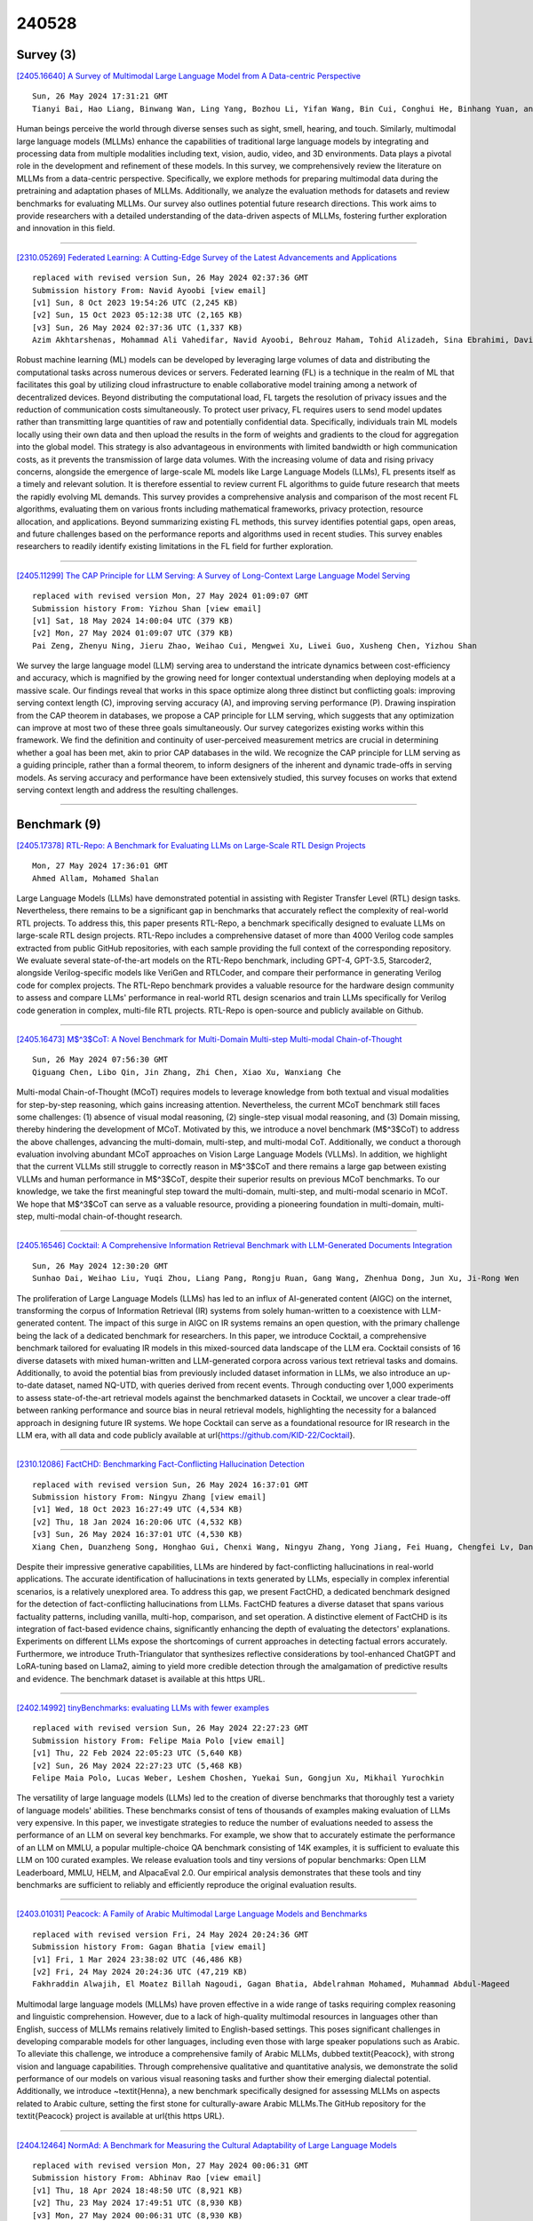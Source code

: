 240528
========

----------
Survey (3)
----------

`[2405.16640] A Survey of Multimodal Large Language Model from A Data-centric Perspective <https://arxiv.org/abs/2405.16640>`__

::

    Sun, 26 May 2024 17:31:21 GMT
    Tianyi Bai, Hao Liang, Binwang Wan, Ling Yang, Bozhou Li, Yifan Wang, Bin Cui, Conghui He, Binhang Yuan, and Wentao Zhang

Human beings perceive the world through diverse senses such as sight, smell, hearing, and touch. Similarly, multimodal large language models (MLLMs) enhance the capabilities of traditional large language models by integrating and processing data from multiple modalities including text, vision, audio, video, and 3D environments. Data plays a pivotal role in the development and refinement of these models. In this survey, we comprehensively review the literature on MLLMs from a data-centric perspective. Specifically, we explore methods for preparing multimodal data during the pretraining and adaptation phases of MLLMs. Additionally, we analyze the evaluation methods for datasets and review benchmarks for evaluating MLLMs. Our survey also outlines potential future research directions. This work aims to provide researchers with a detailed understanding of the data-driven aspects of MLLMs, fostering further exploration and innovation in this field.

------------

`[2310.05269] Federated Learning: A Cutting-Edge Survey of the Latest Advancements and Applications <https://arxiv.org/abs/2310.05269>`__

::

    replaced with revised version Sun, 26 May 2024 02:37:36 GMT
    Submission history From: Navid Ayoobi [view email]
    [v1] Sun, 8 Oct 2023 19:54:26 UTC (2,245 KB)
    [v2] Sun, 15 Oct 2023 05:12:38 UTC (2,165 KB)
    [v3] Sun, 26 May 2024 02:37:36 UTC (1,337 KB)
    Azim Akhtarshenas, Mohammad Ali Vahedifar, Navid Ayoobi, Behrouz Maham, Tohid Alizadeh, Sina Ebrahimi, David L\'opez-P\'erez

Robust machine learning (ML) models can be developed by leveraging large volumes of data and distributing the computational tasks across numerous devices or servers. Federated learning (FL) is a technique in the realm of ML that facilitates this goal by utilizing cloud infrastructure to enable collaborative model training among a network of decentralized devices. Beyond distributing the computational load, FL targets the resolution of privacy issues and the reduction of communication costs simultaneously. To protect user privacy, FL requires users to send model updates rather than transmitting large quantities of raw and potentially confidential data. Specifically, individuals train ML models locally using their own data and then upload the results in the form of weights and gradients to the cloud for aggregation into the global model. This strategy is also advantageous in environments with limited bandwidth or high communication costs, as it prevents the transmission of large data volumes. With the increasing volume of data and rising privacy concerns, alongside the emergence of large-scale ML models like Large Language Models (LLMs), FL presents itself as a timely and relevant solution. It is therefore essential to review current FL algorithms to guide future research that meets the rapidly evolving ML demands. This survey provides a comprehensive analysis and comparison of the most recent FL algorithms, evaluating them on various fronts including mathematical frameworks, privacy protection, resource allocation, and applications. Beyond summarizing existing FL methods, this survey identifies potential gaps, open areas, and future challenges based on the performance reports and algorithms used in recent studies. This survey enables researchers to readily identify existing limitations in the FL field for further exploration.

------------

`[2405.11299] The CAP Principle for LLM Serving: A Survey of Long-Context Large Language Model Serving <https://arxiv.org/abs/2405.11299>`__

::

    replaced with revised version Mon, 27 May 2024 01:09:07 GMT
    Submission history From: Yizhou Shan [view email]
    [v1] Sat, 18 May 2024 14:00:04 UTC (379 KB)
    [v2] Mon, 27 May 2024 01:09:07 UTC (379 KB)
    Pai Zeng, Zhenyu Ning, Jieru Zhao, Weihao Cui, Mengwei Xu, Liwei Guo, Xusheng Chen, Yizhou Shan

We survey the large language model (LLM) serving area to understand the intricate dynamics between cost-efficiency and accuracy, which is magnified by the growing need for longer contextual understanding when deploying models at a massive scale. Our findings reveal that works in this space optimize along three distinct but conflicting goals: improving serving context length (C), improving serving accuracy (A), and improving serving performance (P). Drawing inspiration from the CAP theorem in databases, we propose a CAP principle for LLM serving, which suggests that any optimization can improve at most two of these three goals simultaneously. Our survey categorizes existing works within this framework. We find the definition and continuity of user-perceived measurement metrics are crucial in determining whether a goal has been met, akin to prior CAP databases in the wild. We recognize the CAP principle for LLM serving as a guiding principle, rather than a formal theorem, to inform designers of the inherent and dynamic trade-offs in serving models. As serving accuracy and performance have been extensively studied, this survey focuses on works that extend serving context length and address the resulting challenges.

------------

-------------
Benchmark (9)
-------------

`[2405.17378] RTL-Repo: A Benchmark for Evaluating LLMs on Large-Scale RTL Design Projects <https://arxiv.org/abs/2405.17378>`__

::

    Mon, 27 May 2024 17:36:01 GMT
    Ahmed Allam, Mohamed Shalan

Large Language Models (LLMs) have demonstrated potential in assisting with Register Transfer Level (RTL) design tasks. Nevertheless, there remains to be a significant gap in benchmarks that accurately reflect the complexity of real-world RTL projects. To address this, this paper presents RTL-Repo, a benchmark specifically designed to evaluate LLMs on large-scale RTL design projects. RTL-Repo includes a comprehensive dataset of more than 4000 Verilog code samples extracted from public GitHub repositories, with each sample providing the full context of the corresponding repository. We evaluate several state-of-the-art models on the RTL-Repo benchmark, including GPT-4, GPT-3.5, Starcoder2, alongside Verilog-specific models like VeriGen and RTLCoder, and compare their performance in generating Verilog code for complex projects. The RTL-Repo benchmark provides a valuable resource for the hardware design community to assess and compare LLMs' performance in real-world RTL design scenarios and train LLMs specifically for Verilog code generation in complex, multi-file RTL projects. RTL-Repo is open-source and publicly available on Github.

------------

`[2405.16473] M$^3$CoT: A Novel Benchmark for Multi-Domain Multi-step Multi-modal Chain-of-Thought <https://arxiv.org/abs/2405.16473>`__

::

    Sun, 26 May 2024 07:56:30 GMT
    Qiguang Chen, Libo Qin, Jin Zhang, Zhi Chen, Xiao Xu, Wanxiang Che

Multi-modal Chain-of-Thought (MCoT) requires models to leverage knowledge from both textual and visual modalities for step-by-step reasoning, which gains increasing attention. Nevertheless, the current MCoT benchmark still faces some challenges: (1) absence of visual modal reasoning, (2) single-step visual modal reasoning, and (3) Domain missing, thereby hindering the development of MCoT.
Motivated by this, we introduce a novel benchmark (M$^3$CoT) to address the above challenges, advancing the multi-domain, multi-step, and multi-modal CoT.
Additionally, we conduct a thorough evaluation involving abundant MCoT approaches on Vision Large Language Models (VLLMs). In addition, we highlight that the current VLLMs still struggle to correctly reason in M$^3$CoT and there remains a large gap between existing VLLMs and human performance in M$^3$CoT, despite their superior results on previous MCoT benchmarks. To our knowledge, we take the first meaningful step toward the multi-domain, multi-step, and multi-modal scenario in MCoT. We hope that M$^3$CoT can serve as a valuable resource, providing a pioneering foundation in multi-domain, multi-step, multi-modal chain-of-thought research.

------------

`[2405.16546] Cocktail: A Comprehensive Information Retrieval Benchmark with LLM-Generated Documents Integration <https://arxiv.org/abs/2405.16546>`__

::

    Sun, 26 May 2024 12:30:20 GMT
    Sunhao Dai, Weihao Liu, Yuqi Zhou, Liang Pang, Rongju Ruan, Gang Wang, Zhenhua Dong, Jun Xu, Ji-Rong Wen

The proliferation of Large Language Models (LLMs) has led to an influx of AI-generated content (AIGC) on the internet, transforming the corpus of Information Retrieval (IR) systems from solely human-written to a coexistence with LLM-generated content. The impact of this surge in AIGC on IR systems remains an open question, with the primary challenge being the lack of a dedicated benchmark for researchers. In this paper, we introduce Cocktail, a comprehensive benchmark tailored for evaluating IR models in this mixed-sourced data landscape of the LLM era. Cocktail consists of 16 diverse datasets with mixed human-written and LLM-generated corpora across various text retrieval tasks and domains. Additionally, to avoid the potential bias from previously included dataset information in LLMs, we also introduce an up-to-date dataset, named NQ-UTD, with queries derived from recent events. Through conducting over 1,000 experiments to assess state-of-the-art retrieval models against the benchmarked datasets in Cocktail, we uncover a clear trade-off between ranking performance and source bias in neural retrieval models, highlighting the necessity for a balanced approach in designing future IR systems. We hope Cocktail can serve as a foundational resource for IR research in the LLM era, with all data and code publicly available at \url{https://github.com/KID-22/Cocktail}.

------------

`[2310.12086] FactCHD: Benchmarking Fact-Conflicting Hallucination Detection <https://arxiv.org/abs/2310.12086>`__

::

    replaced with revised version Sun, 26 May 2024 16:37:01 GMT
    Submission history From: Ningyu Zhang [view email]
    [v1] Wed, 18 Oct 2023 16:27:49 UTC (4,534 KB)
    [v2] Thu, 18 Jan 2024 16:20:06 UTC (4,532 KB)
    [v3] Sun, 26 May 2024 16:37:01 UTC (4,530 KB)
    Xiang Chen, Duanzheng Song, Honghao Gui, Chenxi Wang, Ningyu Zhang, Yong Jiang, Fei Huang, Chengfei Lv, Dan Zhang, Huajun Chen

Despite their impressive generative capabilities, LLMs are hindered by fact-conflicting hallucinations in real-world applications. The accurate identification of hallucinations in texts generated by LLMs, especially in complex inferential scenarios, is a relatively unexplored area. To address this gap, we present FactCHD, a dedicated benchmark designed for the detection of fact-conflicting hallucinations from LLMs. FactCHD features a diverse dataset that spans various factuality patterns, including vanilla, multi-hop, comparison, and set operation. A distinctive element of FactCHD is its integration of fact-based evidence chains, significantly enhancing the depth of evaluating the detectors' explanations. Experiments on different LLMs expose the shortcomings of current approaches in detecting factual errors accurately. Furthermore, we introduce Truth-Triangulator that synthesizes reflective considerations by tool-enhanced ChatGPT and LoRA-tuning based on Llama2, aiming to yield more credible detection through the amalgamation of predictive results and evidence. The benchmark dataset is available at this https URL.

------------

`[2402.14992] tinyBenchmarks: evaluating LLMs with fewer examples <https://arxiv.org/abs/2402.14992>`__

::

    replaced with revised version Sun, 26 May 2024 22:27:23 GMT
    Submission history From: Felipe Maia Polo [view email]
    [v1] Thu, 22 Feb 2024 22:05:23 UTC (5,640 KB)
    [v2] Sun, 26 May 2024 22:27:23 UTC (5,468 KB)
    Felipe Maia Polo, Lucas Weber, Leshem Choshen, Yuekai Sun, Gongjun Xu, Mikhail Yurochkin

The versatility of large language models (LLMs) led to the creation of diverse benchmarks that thoroughly test a variety of language models' abilities. These benchmarks consist of tens of thousands of examples making evaluation of LLMs very expensive. In this paper, we investigate strategies to reduce the number of evaluations needed to assess the performance of an LLM on several key benchmarks. For example, we show that to accurately estimate the performance of an LLM on MMLU, a popular multiple-choice QA benchmark consisting of 14K examples, it is sufficient to evaluate this LLM on 100 curated examples. We release evaluation tools and tiny versions of popular benchmarks: Open LLM Leaderboard, MMLU, HELM, and AlpacaEval 2.0. Our empirical analysis demonstrates that these tools and tiny benchmarks are sufficient to reliably and efficiently reproduce the original evaluation results.

------------

`[2403.01031] Peacock: A Family of Arabic Multimodal Large Language Models and Benchmarks <https://arxiv.org/abs/2403.01031>`__

::

    replaced with revised version Fri, 24 May 2024 20:24:36 GMT
    Submission history From: Gagan Bhatia [view email]
    [v1] Fri, 1 Mar 2024 23:38:02 UTC (46,486 KB)
    [v2] Fri, 24 May 2024 20:24:36 UTC (47,219 KB)
    Fakhraddin Alwajih, El Moatez Billah Nagoudi, Gagan Bhatia, Abdelrahman Mohamed, Muhammad Abdul-Mageed

Multimodal large language models (MLLMs) have proven effective in a wide range of tasks requiring complex reasoning and linguistic comprehension. However, due to a lack of high-quality multimodal resources in languages other than English, success of MLLMs remains relatively limited to English-based settings. This poses significant challenges in developing comparable models for other languages, including even those with large speaker populations such as Arabic. To alleviate this challenge, we introduce a comprehensive family of Arabic MLLMs, dubbed \textit{Peacock}, with strong vision and language capabilities. Through comprehensive qualitative and quantitative analysis, we demonstrate the solid performance of our models on various visual reasoning tasks and further show their emerging dialectal potential. Additionally, we introduce ~\textit{Henna}, a new benchmark specifically designed for assessing MLLMs on aspects related to Arabic culture, setting the first stone for culturally-aware Arabic MLLMs.The GitHub repository for the \textit{Peacock} project is available at \url{this https URL}.

------------

`[2404.12464] NormAd: A Benchmark for Measuring the Cultural Adaptability of Large Language Models <https://arxiv.org/abs/2404.12464>`__

::

    replaced with revised version Mon, 27 May 2024 00:06:31 GMT
    Submission history From: Abhinav Rao [view email]
    [v1] Thu, 18 Apr 2024 18:48:50 UTC (8,921 KB)
    [v2] Thu, 23 May 2024 17:49:51 UTC (8,930 KB)
    [v3] Mon, 27 May 2024 00:06:31 UTC (8,930 KB)
    Abhinav Rao, Akhila Yerukola, Vishwa Shah, Katharina Reinecke, Maarten Sap

The integration of Large Language Models (LLMs) into various global cultures fundamentally presents a cultural challenge: LLMs must navigate interactions, respect social norms, and avoid transgressing cultural boundaries. However, it is still unclear if LLMs can adapt their outputs to diverse cultural norms. Our study focuses on this aspect. We introduce NormAd, a novel dataset, which includes 2.6k stories that represent social and cultural norms from 75 countries, to assess the ability of LLMs to adapt to different granular levels of socio-cultural contexts such as the country of origin, its associated cultural values, and prevalent social norms. Our study reveals that LLMs struggle with cultural reasoning across all contextual granularities, showing stronger adaptability to English-centric cultures over those from the Global South. Even with explicit social norms, the top-performing model, Mistral-7b-Instruct, achieves only 81.8\% accuracy, lagging behind the 95.6\% achieved by humans. Evaluation on NormAd further reveals that LLMs struggle to adapt to stories involving gift-giving across cultures. Due to inherent agreement or sycophancy biases, LLMs find it considerably easier to assess the social acceptability of stories that adhere to cultural norms than those that deviate from them. Our benchmark measures the cultural adaptability (or lack thereof) of LLMs, emphasizing the potential to make these technologies more equitable and useful for global audiences. We release the NormAd dataset and its associated code on GitHub.

------------

`[2403.10943] MIntRec 2.0: A Large-scale Benchmark Dataset for Multimodal Intent Recognition and Out-of-scope Detection in Conversations <https://arxiv.org/abs/2403.10943>`__

::

    replaced with revised version Mon, 27 May 2024 03:14:08 GMT
    Submission history From: Hanlei Zhang [view email]
    [v1] Sat, 16 Mar 2024 15:14:15 UTC (3,509 KB)
    [v2] Wed, 20 Mar 2024 02:52:42 UTC (3,509 KB)
    [v3] Mon, 27 May 2024 03:14:08 UTC (3,509 KB)
    Hanlei Zhang, Xin Wang, Hua Xu, Qianrui Zhou, Kai Gao, Jianhua Su, jinyue Zhao, Wenrui Li, Yanting Chen

Multimodal intent recognition poses significant challenges, requiring the incorporation of non-verbal modalities from real-world contexts to enhance the comprehension of human intentions. Existing benchmark datasets are limited in scale and suffer from difficulties in handling out-of-scope samples that arise in multi-turn conversational interactions. We introduce MIntRec 2.0, a large-scale benchmark dataset for multimodal intent recognition in multi-party conversations. It contains 1,245 dialogues with 15,040 samples, each annotated within a new intent taxonomy of 30 fine-grained classes. Besides 9,304 in-scope samples, it also includes 5,736 out-of-scope samples appearing in multi-turn contexts, which naturally occur in real-world scenarios. Furthermore, we provide comprehensive information on the speakers in each utterance, enriching its utility for multi-party conversational research. We establish a general framework supporting the organization of single-turn and multi-turn dialogue data, modality feature extraction, multimodal fusion, as well as in-scope classification and out-of-scope detection. Evaluation benchmarks are built using classic multimodal fusion methods, ChatGPT, and human evaluators. While existing methods incorporating nonverbal information yield improvements, effectively leveraging context information and detecting out-of-scope samples remains a substantial challenge. Notably, large language models exhibit a significant performance gap compared to humans, highlighting the limitations of machine learning methods in the cognitive intent understanding task. We believe that MIntRec 2.0 will serve as a valuable resource, providing a pioneering foundation for research in human-machine conversational interactions, and significantly facilitating related applications. The full dataset and codes are available at this https URL.

------------

`[2405.14191] S-Eval: Automatic and Adaptive Test Generation for Benchmarking Safety Evaluation of Large Language Models <https://arxiv.org/abs/2405.14191>`__

::

    replaced with revised version Mon, 27 May 2024 08:27:29 GMT
    Submission history From: Xiaohan Yuan [view email]
    [v1] Thu, 23 May 2024 05:34:31 UTC (1,110 KB)
    [v2] Mon, 27 May 2024 08:27:29 UTC (1,092 KB)
    Xiaohan Yuan, Jinfeng Li, Dongxia Wang, Yuefeng Chen, Xiaofeng Mao, Longtao Huang, Hui Xue, Wenhai Wang, Kui Ren, Jingyi Wang

Large Language Models have gained considerable attention for their revolutionary capabilities. However, there is also growing concern on their safety implications, making a comprehensive safety evaluation for LLMs urgently needed before model deployment. In this work, we propose S-Eval, a new comprehensive, multi-dimensional and open-ended safety evaluation benchmark. At the core of S-Eval is a novel LLM-based automatic test prompt generation and selection framework, which trains an expert testing LLM Mt combined with a range of test selection strategies to automatically construct a high-quality test suite for the safety evaluation. The key to the automation of this process is a novel expert safety-critique LLM Mc able to quantify the riskiness score of an LLM's response, and additionally produce risk tags and explanations. Besides, the generation process is also guided by a carefully designed risk taxonomy with four different levels, covering comprehensive and multi-dimensional safety risks of concern. Based on these, we systematically construct a new and large-scale safety evaluation benchmark for LLMs consisting of 220,000 evaluation prompts, including 20,000 base risk prompts (10,000 in Chinese and 10,000 in English) and 200,000 corresponding attack prompts derived from 10 popular adversarial instruction attacks against LLMs. Moreover, considering the rapid evolution of LLMs and accompanied safety threats, S-Eval can be flexibly configured and adapted to include new risks, attacks and models. S-Eval is extensively evaluated on 20 popular and representative LLMs. The results confirm that S-Eval can better reflect and inform the safety risks of LLMs compared to existing benchmarks. We also explore the impacts of parameter scales, language environments, and decoding parameters on the evaluation, providing a systematic methodology for evaluating the safety of LLMs.

------------

---------------
Accelerate (17)
---------------

`[2405.16122] Prompt Optimization with EASE? Efficient Ordering-aware Automated Selection of Exemplars <https://arxiv.org/abs/2405.16122>`__

::

    Sat, 25 May 2024 08:23:05 GMT
    Zhaoxuan Wu, Xiaoqiang Lin, Zhongxiang Dai, Wenyang Hu, Yao Shu, See-Kiong Ng, Patrick Jaillet, Bryan Kian Hsiang Low

Large language models (LLMs) have shown impressive capabilities in real-world applications. The capability of in-context learning (ICL) allows us to adapt an LLM to downstream tasks by including input-label exemplars in the prompt without model fine-tuning. However, the quality of these exemplars in the prompt greatly impacts performance, highlighting the need for an effective automated exemplar selection method. Recent studies have explored retrieval-based approaches to select exemplars tailored to individual test queries, which can be undesirable due to extra test-time computation and an increased risk of data exposure. Moreover, existing methods fail to adequately account for the impact of exemplar ordering on the performance. On the other hand, the impact of the instruction, another essential component in the prompt given to the LLM, is often overlooked in existing exemplar selection methods.
To address these challenges, we propose a novel method named EASE, which leverages the hidden embedding from a pre-trained language model to represent ordered sets of exemplars and uses a neural bandit algorithm to optimize the sets of exemplars while accounting for exemplar ordering. Our EASE can efficiently find an ordered set of exemplars that performs well for all test queries from a given task, thereby eliminating test-time computation.
Importantly, EASE can be readily extended to jointly optimize both the exemplars and the instruction. Through extensive empirical evaluations (including novel tasks), we demonstrate the superiority of EASE over existing methods, and reveal practical insights about the impact of exemplar selection on ICL, which may be of independent interest. Our code is available at https://github.com/ZhaoxuanWu/EASE-Prompt-Optimization.

------------

`[2405.16057] SPP: Sparsity-Preserved Parameter-Efficient Fine-Tuning for Large Language Models <https://arxiv.org/abs/2405.16057>`__

::

    Sat, 25 May 2024 04:55:27 GMT
    Xudong Lu, Aojun Zhou, Yuhui Xu, Renrui Zhang, Peng Gao, Hongsheng Li

Large Language Models (LLMs) have become pivotal in advancing the field of artificial intelligence, yet their immense sizes pose significant challenges for both fine-tuning and deployment. Current post-training pruning methods, while reducing the sizes of LLMs, often fail to maintain their original performance. To address these challenges, this paper introduces SPP, a Sparsity-Preserved Parameter-efficient fine-tuning method. Different from existing post-training pruning approaches that struggle with performance retention, SPP proposes to employ lightweight learnable column and row matrices to optimize sparse LLM weights, keeping the structure and sparsity of pruned pre-trained models intact. By element-wise multiplication and residual addition, SPP ensures the consistency of model sparsity pattern and ratio during both training and weight-merging processes. We demonstrate the effectiveness of SPP by applying it to the LLaMA and LLaMA-2 model families with recent post-training pruning methods. Our results show that SPP significantly enhances the performance of models with different sparsity patterns (i.e. unstructured and N:M sparsity), especially for those with high sparsity ratios (e.g. 75%), making it a promising solution for the efficient fine-tuning of sparse LLMs. Code will be made available at https://github.com/Lucky-Lance/SPP.

------------

`[2405.16178] Accelerating Inference of Retrieval-Augmented Generation via Sparse Context Selection <https://arxiv.org/abs/2405.16178>`__

::

    Sat, 25 May 2024 11:10:04 GMT
    Yun Zhu, Jia-Chen Gu, Caitlin Sikora, Ho Ko, Yinxiao Liu, Chu-Cheng Lin, Lei Shu, Liangchen Luo, Lei Meng, Bang Liu, Jindong Chen

Large language models (LLMs) augmented with retrieval exhibit robust performance and extensive versatility by incorporating external contexts.
However, the input length grows linearly in the number of retrieved documents, causing a dramatic increase in latency. In this paper, we propose a novel paradigm named Sparse RAG, which seeks to cut computation costs through sparsity. Specifically, Sparse RAG encodes retrieved documents in parallel, which eliminates latency introduced by long-range attention of retrieved documents. Then, LLMs selectively decode the output by only attending to highly relevant caches auto-regressively, which are chosen via prompting LLMs with special control tokens. It is notable that Sparse RAG combines the assessment of each individual document and the generation of the response into a single process. The designed sparse mechanism in a RAG system can facilitate the reduction of the number of documents loaded during decoding for accelerating the inference of the RAG system. Additionally, filtering out undesirable contexts enhances the model's focus on relevant context, inherently improving its generation quality. Evaluation results of two datasets show that Sparse RAG can strike an optimal balance between generation quality and computational efficiency, demonstrating its generalizability across both short- and long-form generation tasks.

------------

`[2405.16552] SED: Self-Evaluation Decoding Enhances Large Language Models for Better Generation <https://arxiv.org/abs/2405.16552>`__

::

    Sun, 26 May 2024 12:43:18 GMT
    Ziqin Luo, Haixia Han, Haokun Zhao, Guochao Jiang, Chengyu Du, Tingyun Li, Jiaqing Liang, Deqing Yang, Yanghua Xiao

Existing Large Language Models (LLMs) generate text through unidirectional autoregressive decoding methods to respond to various user queries. These methods tend to consider token selection in a simple sequential manner, making it easy to fall into suboptimal options when encountering uncertain tokens, referred to as chaotic points in our work. Many chaotic points exist in texts generated by LLMs, and they often significantly affect the quality of subsequently generated tokens, which can interfere with LLMs' generation. This paper proposes Self-Evaluation Decoding, SED, a decoding method for enhancing model generation. Analogous to the human decision-making process, SED integrates speculation and evaluation steps into the decoding process, allowing LLMs to make more careful decisions and thus optimize token selection at chaotic points. Experimental results across various tasks using different LLMs demonstrate SED's effectiveness.

------------

`[2405.17202] Efficient multi-prompt evaluation of LLMs <https://arxiv.org/abs/2405.17202>`__

::

    Mon, 27 May 2024 14:24:47 GMT
    Felipe Maia Polo, Ronald Xu, Lucas Weber, M\'irian Silva, Onkar Bhardwaj, Leshem Choshen, Allysson Flavio Melo de Oliveira, Yuekai Sun, Mikhail Yurochkin

Most popular benchmarks for comparing LLMs rely on a limited set of prompt templates, which may not fully capture the LLMs' abilities and can affect the reproducibility of results on leaderboards. Many recent works empirically verify prompt sensitivity and advocate for changes in LLM evaluation. In this paper, we consider the problem of estimating the performance distribution across many prompt variants instead of finding a single prompt to evaluate with. We introduce PromptEval, a method for estimating performance across a large set of prompts borrowing strength across prompts and examples to produce accurate estimates under practical evaluation budgets. The resulting distribution can be used to obtain performance quantiles to construct various robust performance metrics (e.g., top 95% quantile or median). We prove that PromptEval consistently estimates the performance distribution and demonstrate its efficacy empirically on three prominent LLM benchmarks: MMLU, BIG-bench Hard, and LMentry. For example, PromptEval can accurately estimate performance quantiles across 100 prompt templates on MMLU with a budget equivalent to two single-prompt evaluations. Our code and data can be found at https://github.com/felipemaiapolo/prompt-eval.

------------

`[2405.17337] Cost-efficient Knowledge-based Question Answering with Large Language Models <https://arxiv.org/abs/2405.17337>`__

::

    Mon, 27 May 2024 16:37:34 GMT
    Junnan Dong, Qinggang Zhang, Chuang Zhou, Hao Chen, Daochen Zha, Xiao Huang

Knowledge-based question answering (KBQA) is widely used in many scenarios that necessitate domain knowledge. Large language models (LLMs) bring opportunities to KBQA, while their costs are significantly higher and absence of domain-specific knowledge during pre-training. We are motivated to combine LLMs and prior small models on knowledge graphs (KGMs) for both inferential accuracy and cost saving. However, it remains challenging since accuracy and cost are not readily combined in the optimization as two distinct metrics. It is also laborious for model selection since different models excel in diverse knowledge. To this end, we propose Coke, a novel cost-efficient strategy for KBQA with LLMs, modeled as a tailored multi-armed bandit problem to minimize calls to LLMs within limited budgets. We first formulate the accuracy expectation with a cluster-level Thompson Sampling for either KGMs or LLMs. A context-aware policy is optimized to further distinguish the expert model subject to the question semantics. The overall decision is bounded by the cost regret according to historical expenditure on failures. Extensive experiments showcase the superior performance of Coke, which moves the Pareto frontier with up to 20.89% saving of GPT-4 fees while achieving a 2.74% higher accuracy on the benchmark datasets.

------------

`[2405.17381] Various Lengths, Constant Speed: Efficient Language Modeling with Lightning Attention <https://arxiv.org/abs/2405.17381>`__

::

    Mon, 27 May 2024 17:38:13 GMT
    Zhen Qin, Weigao Sun, Dong Li, Xuyang Shen, Weixuan Sun, Yiran Zhong

We present Lightning Attention, the first linear attention implementation that maintains a constant training speed for various sequence lengths under fixed memory consumption. Due to the issue with cumulative summation operations (cumsum), previous linear attention implementations cannot achieve their theoretical advantage in a casual setting. However, this issue can be effectively solved by utilizing different attention calculation strategies to compute the different parts of attention. Specifically, we split the attention calculation into intra-blocks and inter-blocks and use conventional attention computation for intra-blocks and linear attention kernel tricks for inter-blocks. This eliminates the need for cumsum in the linear attention calculation. Furthermore, a tiling technique is adopted through both forward and backward procedures to take full advantage of the GPU hardware. To enhance accuracy while preserving efficacy, we introduce TransNormerLLM (TNL), a new architecture that is tailored to our lightning attention. We conduct rigorous testing on standard and self-collected datasets with varying model sizes and sequence lengths. TNL is notably more efficient than other language models. In addition, benchmark results indicate that TNL performs on par with state-of-the-art LLMs utilizing conventional transformer structures. The source code is released at github.com/OpenNLPLab/TransnormerLLM.

------------

`[2405.17386] MindMerger: Efficient Boosting LLM Reasoning in non-English Languages <https://arxiv.org/abs/2405.17386>`__

::

    Mon, 27 May 2024 17:41:54 GMT
    Zixian Huang, Wenhao Zhu, Gong Cheng, Lei Li, Fei Yuan

Reasoning capabilities are crucial for Large Language Models (LLMs), yet a notable gap exists between English and non-English languages. To bridge this disparity, some works fine-tune LLMs to relearn reasoning capabilities in non-English languages, while others replace non-English inputs with an external model's outputs such as English translation text to circumvent the challenge of LLM understanding non-English. Unfortunately, these methods often underutilize the built-in skilled reasoning and useful language understanding capabilities of LLMs. In order to better utilize the minds of reasoning and language understanding in LLMs, we propose a new method, namely MindMerger, which merges LLMs with the external language understanding capabilities from multilingual models to boost the multilingual reasoning performance. Furthermore, a two-step training scheme is introduced to first train to embeded the external capabilities into LLMs and then train the collaborative utilization of the external capabilities and the built-in capabilities in LLMs. Experiments on three multilingual reasoning datasets and a language understanding dataset demonstrate that MindMerger consistently outperforms all baselines, especially in low-resource languages. Without updating the parameters of LLMs, the average accuracy improved by 6.7% and 8.0% across all languages and low-resource languages on the MGSM dataset, respectively.

------------

`[2405.16755] CHESS: Contextual Harnessing for Efficient SQL Synthesis <https://arxiv.org/abs/2405.16755>`__

::

    Mon, 27 May 2024 01:54:16 GMT
    Shayan Talaei, Mohammadreza Pourreza, Yu-Chen Chang, Azalia Mirhoseini, Amin Saberi

Utilizing large language models (LLMs) for transforming natural language questions into SQL queries (text-to-SQL) is a promising yet challenging approach, particularly when applied to real-world databases with complex and extensive schemas. In particular, effectively incorporating data catalogs and database values for SQL generation remains an obstacle, leading to suboptimal solutions. We address this problem by proposing a new pipeline that effectively retrieves relevant data and context, selects an efficient schema, and synthesizes correct and efficient SQL queries. To increase retrieval precision, our pipeline introduces a hierarchical retrieval method leveraging model-generated keywords, locality-sensitive hashing indexing, and vector databases. Additionally, we have developed an adaptive schema pruning technique that adjusts based on the complexity of the problem and the model's context size. Our approach generalizes to both frontier proprietary models like GPT-4 and open-source models such as Llama-3-70B. Through a series of ablation studies, we demonstrate the effectiveness of each component of our pipeline and its impact on the end-to-end performance. Our method achieves new state-of-the-art performance on the cross-domain challenging BIRD dataset.

------------

`[2405.17258] $\textit{Trans-LoRA}$: towards data-free Transferable Parameter Efficient Finetuning <https://arxiv.org/abs/2405.17258>`__

::

    Mon, 27 May 2024 15:15:08 GMT
    Runqian Wang, Soumya Ghosh, David Cox, Diego Antognini, Aude Oliva, Rogerio Feris, Leonid Karlinsky

Low-rank adapters (LoRA) and their variants are popular parameter-efficient fine-tuning (PEFT) techniques that closely match full model fine-tune performance while requiring only a small number of additional parameters. These additional LoRA parameters are specific to the base model being adapted. When the base model needs to be deprecated and replaced with a new one, all the associated LoRA modules need to be re-trained. Such re-training requires access to the data used to train the LoRA for the original base model. This is especially problematic for commercial cloud applications where the LoRA modules and the base models are hosted by service providers who may not be allowed to host proprietary client task data. To address this challenge, we propose $\textit{Trans-LoRA}$ -- a novel method for lossless, nearly data-free transfer of LoRAs across base models. Our approach relies on synthetic data to transfer LoRA modules. Using large language models, we design a synthetic data generator to approximate the data-generating process of the $\textit{observed}$ task data subset. Training on the resulting synthetic dataset transfers LoRA modules to new models. We show the effectiveness of our approach using both LLama and Gemma model families. Our approach achieves lossless (mostly improved) LoRA transfer between models within and across different base model families, and even between different PEFT methods, on a wide variety of tasks.

------------

`[2405.16241] FastQuery: Communication-efficient Embedding Table Query for Private LLM Inference <https://arxiv.org/abs/2405.16241>`__

::

    Sat, 25 May 2024 13:58:45 GMT
    Chenqi Lin, Tianshi Xu, Zebin Yang, Runsheng Wang, Ru Huang, Meng Li

With the fast evolution of large language models (LLMs), privacy concerns with user queries arise as they may contain sensitive information. Private inference based on homomorphic encryption (HE) has been proposed to protect user query privacy. However, a private embedding table query has to be formulated as a HE-based matrix-vector multiplication problem and suffers from enormous computation and communication overhead. We observe the overhead mainly comes from the neglect of 1) the one-hot nature of user queries and 2) the robustness of the embedding table to low bit-width quantization noise. Hence, in this paper, we propose a private embedding table query optimization framework, dubbed FastQuery. FastQuery features a communication-aware embedding table quantization algorithm and a one-hot-aware dense packing algorithm to simultaneously reduce both the computation and communication costs. Compared to prior-art HE-based frameworks, e.g., Cheetah, Iron, and Bumblebee, FastQuery achieves more than $4.3\times$, $2.7\times$, $1.3\times$ latency reduction, respectively and more than $75.7\times$, $60.2\times$, $20.2\times$ communication reduction, respectively, on both LLAMA-7B and LLAMA-30B.

------------

`[2405.14314] Towards Efficient LLM Grounding for Embodied Multi-Agent Collaboration <https://arxiv.org/abs/2405.14314>`__

::

    replaced with revised version Sun, 26 May 2024 02:31:15 GMT
    Submission history From: Yang Zhang [view email]
    [v1] Thu, 23 May 2024 08:33:19 UTC (4,522 KB)
    [v2] Sun, 26 May 2024 02:31:15 UTC (4,522 KB)
    Yang Zhang, Shixin Yang, Chenjia Bai, Fei Wu, Xiu Li, Zhen Wang, Xuelong Li

Grounding the reasoning ability of large language models (LLMs) for embodied tasks is challenging due to the complexity of the physical world. Especially, LLM planning for multi-agent collaboration requires communication of agents or credit assignment as the feedback to re-adjust the proposed plans and achieve effective coordination. However, existing methods that overly rely on physical verification or self-reflection suffer from excessive and inefficient querying of LLMs. In this paper, we propose a novel framework for multi-agent collaboration that introduces Reinforced Advantage feedback (ReAd) for efficient self-refinement of plans. Specifically, we perform critic regression to learn a sequential advantage function from LLM-planned data, and then treat the LLM planner as an optimizer to generate actions that maximize the advantage function. It endows the LLM with the foresight to discern whether the action contributes to accomplishing the final task. We provide theoretical analysis by extending advantage-weighted regression in reinforcement learning to multi-agent systems. Experiments on Overcooked-AI and a difficult variant of RoCoBench show that ReAd surpasses baselines in success rate, and also significantly decreases the interaction steps of agents and query rounds of LLMs, demonstrating its high efficiency for grounding LLMs. More results are given at this https URL.

------------

`[2310.07075] Don't Fine-Tune, Decode: Syntax Error-Free Tool Use via Constrained Decoding <https://arxiv.org/abs/2310.07075>`__

::

    replaced with revised version Sun, 26 May 2024 02:16:18 GMT
    Submission history From: Kexun Zhang [view email]
    [v1] Tue, 10 Oct 2023 23:37:53 UTC (505 KB)
    [v2] Sun, 26 May 2024 02:16:18 UTC (609 KB)
    Kexun Zhang, Hongqiao Chen, Lei Li, William Wang

Instruction-tuned large language models (LLMs) excel at many tasks but often fail to use external tools due to complicated and unfamiliar syntax constraints. While extensive fine-tuning and prompting can mitigate the issue, these approaches are expensive and hard to generalize. Furthermore, because syntax constraints are only learned implicitly during fine-tuning, models still make frequent syntax errors. Motivated by the fact that these constraints can be better satisfied explicitly with constrained decoding, we propose TOOLDEC, a decoding algorithm using finite state machines to force LLMs to follow tool syntax. Our experiments show that TOOLDEC eliminates all syntax errors, achieving significantly better performance on various base models and benchmarks. More surprisingly, when applied to generalist out-of-the-box LLMs such as Mistral-Instruct, TOOLDEC improves its accuracy in tool use from the initial 0% to an impressive 52%, matching the performance of specialized fine-tuned models such as ToolLLM.

------------

`[2311.02851] Improving Machine Translation with Large Language Models: A Preliminary Study with Cooperative Decoding <https://arxiv.org/abs/2311.02851>`__

::

    replaced with revised version Mon, 27 May 2024 07:52:38 GMT
    Submission history From: Jiali Zeng [view email]
    [v1] Mon, 6 Nov 2023 03:41:57 UTC (9,019 KB)
    [v2] Mon, 27 May 2024 07:52:38 UTC (9,325 KB)
    Jiali Zeng and Fandong Meng and Yongjing Yin and Jie Zhou

Contemporary translation engines based on the encoder-decoder framework have made significant strides in development. However, the emergence of Large Language Models (LLMs) has disrupted their position by presenting the potential for achieving superior translation quality. To uncover the circumstances in which LLMs excel and explore how their strengths can be harnessed to enhance translation quality, we first conduct a comprehensive analysis to assess the strengths and limitations of various commercial NMT systems and MT-oriented LLMs. Our findings indicate that neither NMT nor MT-oriented LLMs alone can effectively address all the translation issues, but MT-oriented LLMs show promise as a complementary solution to NMT systems. Building upon these insights, we propose Cooperative Decoding (CoDec), which treats NMT systems as a pretranslation model and MT-oriented LLMs as a supplemental solution to handle complex scenarios beyond the capability of NMT alone. Experimental results on the WMT22 test sets and a newly collected test set WebCrawl demonstrate the effectiveness and efficiency of CoDec, highlighting its potential as a robust solution for combining NMT systems with MT-oriented LLMs in the field of machine translation.

------------

`[2403.01251] Accelerating Greedy Coordinate Gradient via Probe Sampling <https://arxiv.org/abs/2403.01251>`__

::

    replaced with revised version Mon, 27 May 2024 07:02:28 GMT
    Submission history From: Yiran Zhao [view email]
    [v1] Sat, 2 Mar 2024 16:23:44 UTC (3,827 KB)
    [v2] Mon, 27 May 2024 07:02:28 UTC (4,022 KB)
    Yiran Zhao, Wenyue Zheng, Tianle Cai, Xuan Long Do, Kenji Kawaguchi, Anirudh Goyal, Michael Shieh

Safety of Large Language Models (LLMs) has become a critical issue given their rapid progresses. Greedy Coordinate Gradient (GCG) is shown to be effective in constructing adversarial prompts to break the aligned LLMs, but optimization of GCG is time-consuming. To reduce the time cost of GCG and enable more comprehensive studies of LLM safety, in this work, we study a new algorithm called $\texttt{Probe sampling}$. At the core of the algorithm is a mechanism that dynamically determines how similar a smaller draft model's predictions are to the target model's predictions for prompt candidates. When the target model is similar to the draft model, we rely heavily on the draft model to filter out a large number of potential prompt candidates. Probe sampling achieves up to $5.6$ times speedup using Llama2-7b-chat and leads to equal or improved attack success rate (ASR) on the AdvBench. Furthermore, probe sampling is also able to accelerate other prompt optimization techniques and adversarial methods, leading to acceleration of $1.8\times$ for AutoPrompt, $2.4\times$ for APE and $2.4\times$ for AutoDAN.

------------

`[2402.16902] PRoLoRA: Partial Rotation Empowers More Parameter-Efficient LoRA <https://arxiv.org/abs/2402.16902>`__

::

    replaced with revised version Mon, 27 May 2024 02:24:25 GMT
    Submission history From: Sheng Wang [view email]
    [v1] Sat, 24 Feb 2024 13:39:05 UTC (160 KB)
    [v2] Mon, 27 May 2024 02:24:25 UTC (163 KB)
    Sheng Wang, Boyang Xue, Jiacheng Ye, Jiyue Jiang, Liheng Chen, Lingpeng Kong, Chuan Wu

With the rapid scaling of large language models (LLMs), serving numerous low-rank adaptations (LoRAs) concurrently has become increasingly impractical, leading to unaffordable costs and necessitating more parameter-efficient finetuning methods. In this work, we introduce Partially Rotation-enhanced Low-Rank Adaptation (PRoLoRA), an intra-layer sharing mechanism comprising four essential components: broadcast reduction, rotation enhancement, partially-sharing refinement, and rectified initialization strategy. As a superset of LoRA, PRoLoRA retains its advantages, and effectively circumvent the drawbacks of peer parameter-sharing methods with superior model capacity, practical feasibility, and broad applicability. Empirical experiments demonstrate the remarkably higher parameter efficiency of PRoLoRA in both specific parameter budget and performance target scenarios, and its scalability to larger LLMs. Notably, with one time less trainable parameters, PRoLoRA still outperforms LoRA on multiple instruction tuning datasets. Subsequently, an ablation study is conducted to validate the necessity of individual components and highlight the superiority of PRoLoRA over three potential variants. Hopefully, the conspicuously higher parameter efficiency can establish PRoLoRA as a resource-friendly alternative to LoRA.

------------

`[2403.17919] LISA: Layerwise Importance Sampling for Memory-Efficient Large Language Model Fine-Tuning <https://arxiv.org/abs/2403.17919>`__

::

    replaced with revised version Sat, 25 May 2024 10:20:27 GMT
    Submission history From: Rui Pan [view email]
    [v1] Tue, 26 Mar 2024 17:55:02 UTC (2,185 KB)
    [v2] Thu, 28 Mar 2024 15:44:39 UTC (1,661 KB)
    [v3] Sat, 25 May 2024 10:20:27 UTC (1,404 KB)
    Rui Pan, Xiang Liu, Shizhe Diao, Renjie Pi, Jipeng Zhang, Chi Han, Tong Zhang

The machine learning community has witnessed impressive advancements since large language models (LLMs) first appeared. Yet, their massive memory consumption has become a significant roadblock to large-scale training. For instance, a 7B model typically requires at least 60 GB of GPU memory with full parameter training, which presents challenges for researchers without access to high-resource environments. Parameter Efficient Fine-Tuning techniques such as Low-Rank Adaptation (LoRA) have been proposed to alleviate this problem. However, in most large-scale fine-tuning settings, their performance does not reach the level of full parameter training because they confine the parameter search to a low-rank subspace. Attempting to complement this deficiency, we investigate the layerwise properties of LoRA on fine-tuning tasks and observe an unexpected but consistent skewness of weight norms across different layers. Utilizing this key observation, a surprisingly simple training strategy is discovered, which outperforms both LoRA and full parameter training in a wide range of settings with memory costs as low as LoRA. We name it Layerwise Importance Sampled AdamW (LISA), a promising alternative for LoRA, which applies the idea of importance sampling to different layers in LLMs and randomly freezes most middle layers during optimization. Experimental results show that with similar or less GPU memory consumption, LISA surpasses LoRA or even full parameter tuning in downstream fine-tuning tasks, where LISA consistently outperforms LoRA by over 10%-35% in terms of MT-Bench score while achieving on-par or better performance in MMLU, AGIEval and WinoGrande. On large models, specifically LLaMA-2-70B, LISA surpasses LoRA on MT-Bench, GSM8K, and PubMedQA, demonstrating its effectiveness across different domains.

------------

-----------------------
In-Context Learning (3)
-----------------------

`[2405.15984] Evaluating the Adversarial Robustness of Retrieval-Based In-Context Learning for Large Language Models <https://arxiv.org/abs/2405.15984>`__

::

    Fri, 24 May 2024 23:56:36 GMT
    Simon Chi Lok Yu, Jie He, Pasquale Minervini, Jeff Z. Pan

With the emergence of large language models, such as LLaMA and OpenAI GPT-3, In-Context Learning (ICL) gained significant attention due to its effectiveness and efficiency. However, ICL is very sensitive to the choice, order, and verbaliser used to encode the demonstrations in the prompt. Retrieval-Augmented ICL methods try to address this problem by leveraging retrievers to extract semantically related examples as demonstrations. While this approach yields more accurate results, its robustness against various types of adversarial attacks, including perturbations on test samples, demonstrations, and retrieved data, remains under-explored. Our study reveals that retrieval-augmented models can enhance robustness against test sample attacks, outperforming vanilla ICL with a 4.87% reduction in Attack Success Rate (ASR); however, they exhibit overconfidence in the demonstrations, leading to a 2% increase in ASR for demonstration attacks. Adversarial training can help improve the robustness of ICL methods to adversarial attacks; however, such a training scheme can be too costly in the context of LLMs. As an alternative, we introduce an effective training-free adversarial defence method, DARD, which enriches the example pool with those attacked samples. We show that DARD yields improvements in performance and robustness, achieving a 15% reduction in ASR over the baselines. Code and data are released to encourage further research: https://github.com/simonucl/adv-retreival-icl

------------

`[2405.17062] Unifying Demonstration Selection and Compression for In-Context Learning <https://arxiv.org/abs/2405.17062>`__

::

    Mon, 27 May 2024 11:31:58 GMT
    Jun Gao

In-context learning (ICL) facilitates large language models (LLMs) exhibiting spectacular emergent capabilities in various scenarios. Unfortunately, introducing demonstrations easily makes the prompt length explode, bringing a significant burden to hardware. In addition, random demonstrations usually achieve limited improvements in ICL, necessitating demonstration selection among accessible candidates. Previous studies introduce extra modules to perform demonstration compression or selection independently. In this paper, we propose an ICL framework UniICL, which Unifies demonstration selection and compression, and final response generation via a single frozen LLM.
Specifically, UniICL first projects actual demonstrations and inference text inputs into short virtual tokens, respectively. Then, virtual tokens are applied to select suitable demonstrations by measuring semantic similarity within latent space among candidate demonstrations and inference input.
Finally, inference text inputs together with selected virtual demonstrations are fed into the same frozen LLM for response generation. Notably, UniICL is a parameter-efficient framework that only contains 17M trainable parameters originating from the projection layer. We conduct experiments and analysis over in- and out-domain datasets of both generative and understanding tasks, encompassing ICL scenarios with plentiful and limited demonstration candidates.
Results show that UniICL effectively unifies $12 \times$ compression, demonstration selection, and response generation, efficiently scaling up the baseline from 4-shot to 64-shot ICL in IMDb with 24 GB CUDA allocation

------------

`[2405.17264] On the Noise Robustness of In-Context Learning for Text Generation <https://arxiv.org/abs/2405.17264>`__

::

    Mon, 27 May 2024 15:22:58 GMT
    Hongfu Gao, Feipeng Zhang, Wenyu Jiang, Jun Shu, Feng Zheng, Hongxin Wei

Large language models (LLMs) have shown impressive performance on downstream tasks by in-context learning (ICL), which heavily relies on the quality of demonstrations selected from a large set of annotated examples. Recent works claim that in-context learning is robust to noisy demonstrations in text classification. In this work, we show that, on text generation tasks, noisy annotations significantly hurt the performance of in-context learning. To circumvent the issue, we propose a simple and effective approach called Local Perplexity Ranking (LPR), which replaces the "noisy" candidates with their nearest neighbors that are more likely to be clean. Our method is motivated by analyzing the perplexity deviation caused by noisy labels and decomposing perplexity into inherent perplexity and matching perplexity. Our key idea behind LPR is thus to decouple the matching perplexity by performing the ranking among the neighbors in semantic space. Our approach can prevent the selected demonstrations from including mismatched input-label pairs while preserving the effectiveness of the original selection methods. Extensive experiments demonstrate the effectiveness of LPR, improving the EM score by up to 18.75 on common benchmarks with noisy annotations.

------------

-------------
Reasoning (5)
-------------

`[2405.16802] AutoCV: Empowering Reasoning with Automated Process Labeling via Confidence Variation <https://arxiv.org/abs/2405.16802>`__

::

    Mon, 27 May 2024 03:44:24 GMT
    Jianqiao Lu, Zhiyang Dou, Hongru Wang, Zeyu Cao, Jianbo Dai, Yingjia Wan, Yinya Huang, Zhijiang Guo

In this work, we propose a novel method named \textbf{Auto}mated Process Labeling via \textbf{C}onfidence \textbf{V}ariation (\textbf{\textsc{AutoCV}}) to enhance the reasoning capabilities of large language models (LLMs) by automatically annotating the reasoning steps. Our approach begins by training a verification model on the correctness of final answers, enabling it to generate automatic process annotations. This verification model assigns a confidence score to each reasoning step, indicating the probability of arriving at the correct final answer from that point onward. We detect relative changes in the verification's confidence scores across reasoning steps to automatically annotate the reasoning process. This alleviates the need for numerous manual annotations or the high computational costs associated with model-induced annotation approaches. We experimentally validate that the confidence variations learned by the verification model trained on the final answer correctness can effectively identify errors in the reasoning steps.
Subsequently, we demonstrate that the process annotations generated by \textsc{AutoCV} can improve the accuracy of the verification model in selecting the correct answer from multiple outputs generated by LLMs. Notably, we achieve substantial improvements across five datasets in mathematics and commonsense reasoning. The source code of \textsc{AutoCV} is available at \url{https://github.com/rookie-joe/AUTOCV}.

------------

`[2405.17386] MindMerger: Efficient Boosting LLM Reasoning in non-English Languages <https://arxiv.org/abs/2405.17386>`__

::

    Mon, 27 May 2024 17:41:54 GMT
    Zixian Huang, Wenhao Zhu, Gong Cheng, Lei Li, Fei Yuan

Reasoning capabilities are crucial for Large Language Models (LLMs), yet a notable gap exists between English and non-English languages. To bridge this disparity, some works fine-tune LLMs to relearn reasoning capabilities in non-English languages, while others replace non-English inputs with an external model's outputs such as English translation text to circumvent the challenge of LLM understanding non-English. Unfortunately, these methods often underutilize the built-in skilled reasoning and useful language understanding capabilities of LLMs. In order to better utilize the minds of reasoning and language understanding in LLMs, we propose a new method, namely MindMerger, which merges LLMs with the external language understanding capabilities from multilingual models to boost the multilingual reasoning performance. Furthermore, a two-step training scheme is introduced to first train to embeded the external capabilities into LLMs and then train the collaborative utilization of the external capabilities and the built-in capabilities in LLMs. Experiments on three multilingual reasoning datasets and a language understanding dataset demonstrate that MindMerger consistently outperforms all baselines, especially in low-resource languages. Without updating the parameters of LLMs, the average accuracy improved by 6.7% and 8.0% across all languages and low-resource languages on the MGSM dataset, respectively.

------------

`[2405.16265] MindStar: Enhancing Math Reasoning in Pre-trained LLMs at Inference Time <https://arxiv.org/abs/2405.16265>`__

::

    Sat, 25 May 2024 15:07:33 GMT
    Jikun Kang, Xin Zhe Li, Xi Chen, Amirreza Kazemi, Boxing Chen

Although Large Language Models (LLMs) achieve remarkable performance across various tasks, they often struggle with complex reasoning tasks, such as answering mathematical questions. Recent efforts to address this issue have primarily focused on leveraging mathematical datasets through supervised fine-tuning or self-improvement techniques. However, these methods often depend on high-quality datasets that are difficult to prepare, or they require substantial computational resources for fine-tuning. Inspired by findings that LLMs know how to produce right answer but struggle to select the correct reasoning path, we propose a purely inference-based searching method called MindStar (M*), which treats reasoning tasks as search problems. This method utilizes a step-wise reasoning approach to navigate the tree space. To enhance search efficiency, we propose two tree-search ideas to identify the optimal reasoning paths. We evaluate the M* framework on both the GSM8K and MATH datasets, comparing its performance with existing open and closed-source LLMs.
Our results demonstrate that M* significantly enhances the reasoning abilities of open-source models, such as Llama-2-13B and Mistral-7B, and achieves comparable performance to GPT-3.5 and Grok-1, but with substantially reduced model size and computational costs.

------------

`[2310.18659] DetermLR: Augmenting LLM-based Logical Reasoning from Indeterminacy to Determinacy <https://arxiv.org/abs/2310.18659>`__

::

    replaced with revised version Sun, 26 May 2024 14:47:13 GMT
    Submission history From: Hongda Sun [view email]
    [v1] Sat, 28 Oct 2023 10:05:51 UTC (358 KB)
    [v2] Sun, 26 May 2024 14:47:13 UTC (725 KB)
    Hongda Sun, Weikai Xu, Wei Liu, Jian Luan, Bin Wang, Shuo Shang, Ji-Rong Wen, Rui Yan

Recent advances in large language models (LLMs) have revolutionized the landscape of reasoning tasks. To enhance the capabilities of LLMs to emulate human reasoning, prior studies have focused on modeling reasoning steps using various thought structures like chains, trees, or graphs. However, LLM-based reasoning still encounters the following challenges: (1) Limited adaptability of preset structures to diverse tasks; (2) Insufficient precision in exploiting known conditions to derive new ones; and (3) Inadequate consideration of historical reasoning experiences for subsequent reasoning steps. To this end, we propose DetermLR, a novel perspective that rethinks the reasoning process as an evolution from indeterminacy to determinacy. First, we categorize known conditions into two types: determinate and indeterminate premises This provides an oveall direction for the reasoning process and guides LLMs in converting indeterminate data into progressively determinate insights. Subsequently, we leverage quantitative measurements to prioritize more relevant premises to explore new insights. Furthermore, we automate the storage and extraction of available premises and reasoning paths with reasoning memory, preserving historical reasoning details for subsequent reasoning steps. Comprehensive experimental results demonstrate that DetermLR surpasses all baselines on various logical reasoning benchmarks: LogiQA, ProofWriter, FOLIO, PrOntoQA, and LogicalDeduction. Compared to previous multi-step reasoning methods, DetermLR achieves higher accuracy with fewer reasoning steps, highlighting its superior efficiency and effectiveness in solving logical reasoning tasks.

------------

`[2404.06479] Text-Based Reasoning About Vector Graphics <https://arxiv.org/abs/2404.06479>`__

::

    replaced with revised version Fri, 24 May 2024 19:40:26 GMT
    Submission history From: Zhenhailong Wang [view email]
    [v1] Tue, 9 Apr 2024 17:30:18 UTC (2,755 KB)
    [v2] Wed, 10 Apr 2024 02:12:27 UTC (2,755 KB)
    [v3] Fri, 24 May 2024 19:40:26 UTC (2,755 KB)
    Zhenhailong Wang, Joy Hsu, Xingyao Wang, Kuan-Hao Huang, Manling Li, Jiajun Wu, Heng Ji

While large multimodal models excel in broad vision-language benchmarks, they often struggle with tasks requiring precise perception of low-level visual details, such as comparing line lengths or solving simple mazes. In particular, this failure mode persists in question-answering tasks about vector graphics -- images composed purely of 2D objects and shapes. To address this challenge, we propose the Visually Descriptive Language Model (VDLM), which performs text-based reasoning about vector graphics. VDLM leverages Scalable Vector Graphics (SVG) for a more precise visual description and first uses an off-the-shelf raster-to-SVG algorithm for encoding. Since existing language models cannot understand raw SVGs in a zero-shot setting, VDLM then bridges SVG with pretrained language models through a newly introduced intermediate symbolic representation, Primal Visual Description (PVD), comprising primitive attributes (e.g., shape, position, measurement) with their corresponding predicted values. PVD is task-agnostic and represents visual primitives that are universal across all vector graphics. It can be learned with procedurally generated (SVG, PVD) pairs and also enables the direct use of LLMs for generalization to complex reasoning tasks. By casting an image to a text-based representation, we can leverage the power of language models to learn alignment from SVG to visual primitives and generalize to unseen question-answering tasks. Empirical results show that VDLM achieves stronger zero-shot performance compared to state-of-the-art LMMs, such as GPT-4V, in various low-level multimodal perception and reasoning tasks on vector graphics. We additionally present extensive analyses on VDLM's performance, demonstrating that our framework offers better interpretability due to its disentangled perception and reasoning processes. Project page: this https URL

------------

-----------
ToolUse (7)
-----------

`[2405.16089] COLT: Towards Completeness-Oriented Tool Retrieval for Large Language Models <https://arxiv.org/abs/2405.16089>`__

::

    Sat, 25 May 2024 06:41:23 GMT
    Changle Qu, Sunhao Dai, Xiaochi Wei, Hengyi Cai, Shuaiqiang Wang, Dawei Yin, Jun Xu, Ji-Rong Wen

Recently, the integration of external tools with Large Language Models (LLMs) has emerged as a promising approach to overcome the inherent constraints of their pre-training data. However, realworld applications often involve a diverse range of tools, making it infeasible to incorporate all tools directly into LLMs due to constraints on input length and response time. Therefore, to fully exploit the potential of tool-augmented LLMs, it is crucial to develop an effective tool retrieval system. Existing tool retrieval methods techniques mainly rely on semantic matching between user queries and tool descriptions, which often results in the selection of redundant tools. As a result, these methods fail to provide a complete set of diverse tools necessary for addressing the multifaceted problems encountered by LLMs. In this paper, we propose a novel modelagnostic COllaborative Learning-based Tool Retrieval approach, COLT, which captures not only the semantic similarities between user queries and tool descriptions but also takes into account the collaborative information of tools. Specifically, we first fine-tune the PLM-based retrieval models to capture the semantic relationships between queries and tools in the semantic learning stage. Subsequently, we construct three bipartite graphs among queries, scenes, and tools and introduce a dual-view graph collaborative learning framework to capture the intricate collaborative relationships among tools during the collaborative learning stage. Extensive experiments on both the open benchmark and the newly introduced ToolLens dataset show that COLT achieves superior performance. Notably, the performance of BERT-mini (11M) with our proposed model framework outperforms BERT-large (340M), which has 30 times more parameters. Additionally, we plan to publicly release the ToolLens dataset to support further research in tool retrieval.

------------

`[2405.16376] STRIDE: A Tool-Assisted LLM Agent Framework for Strategic and Interactive Decision-Making <https://arxiv.org/abs/2405.16376>`__

::

    Sat, 25 May 2024 23:25:10 GMT
    Chuanhao Li, Runhan Yang, Tiankai Li, Milad Bafarassat, Kourosh Sharifi, Dirk Bergemann, and Zhuoran Yang

Large Language Models (LLMs) like GPT-4 have revolutionized natural language processing, showing remarkable linguistic proficiency and reasoning capabilities. However, their application in strategic multi-agent decision-making environments is hampered by significant limitations including poor mathematical reasoning, difficulty in following instructions, and a tendency to generate incorrect information. These deficiencies hinder their performance in strategic and interactive tasks that demand adherence to nuanced game rules, long-term planning, exploration in unknown environments, and anticipation of opponents' moves. To overcome these obstacles, this paper presents a novel LLM agent framework equipped with memory and specialized tools to enhance their strategic decision-making capabilities. We deploy the tools in a number of economically important environments, in particular bilateral bargaining and multi-agent and dynamic mechanism design. We employ quantitative metrics to assess the framework's performance in various strategic decision-making problems. Our findings establish that our enhanced framework significantly improves the strategic decision-making capability of LLMs. While we highlight the inherent limitations of current LLM models, we demonstrate the improvements through targeted enhancements, suggesting a promising direction for future developments in LLM applications for interactive environments.

------------

`[2405.16533] Chain of Tools: Large Language Model is an Automatic Multi-tool Learner <https://arxiv.org/abs/2405.16533>`__

::

    Sun, 26 May 2024 11:40:58 GMT
    Zhengliang Shi, Shen Gao, Xiuyi Chen, Yue Feng, Lingyong Yan, Haibo Shi, Dawei Yin, Zhumin Chen, Suzan Verberne, Zhaochun Ren

Augmenting large language models (LLMs) with external tools has emerged as a promising approach to extend their utility, empowering them to solve practical tasks. Existing work typically empowers LLMs as tool users with a manually designed workflow, where the LLM plans a series of tools in a step-by-step manner, and sequentially executes each tool to obtain intermediate results until deriving the final answer. However, they suffer from two challenges in realistic scenarios: (1) The handcrafted control flow is often ad-hoc and constraints the LLM to local planning; (2) The LLM is instructed to use only manually demonstrated tools or well-trained Python functions, which limits its generalization to new tools. In this work, we first propose Automatic Tool Chain (ATC), a framework that enables the LLM to act as a multi-tool user, which directly utilizes a chain of tools through programming. To scale up the scope of the tools, we next propose a black-box probing method. This further empowers the LLM as a tool learner that can actively discover and document tool usages, teaching themselves to properly master new tools. For a comprehensive evaluation, we build a challenging benchmark named ToolFlow, which diverges from previous benchmarks by its long-term planning scenarios and complex toolset. Experiments on both existing datasets and ToolFlow illustrate the superiority of our framework. Analysis on different settings also validates the effectiveness and the utility of our black-box probing algorithm.

------------

`[2310.07075] Don't Fine-Tune, Decode: Syntax Error-Free Tool Use via Constrained Decoding <https://arxiv.org/abs/2310.07075>`__

::

    replaced with revised version Sun, 26 May 2024 02:16:18 GMT
    Submission history From: Kexun Zhang [view email]
    [v1] Tue, 10 Oct 2023 23:37:53 UTC (505 KB)
    [v2] Sun, 26 May 2024 02:16:18 UTC (609 KB)
    Kexun Zhang, Hongqiao Chen, Lei Li, William Wang

Instruction-tuned large language models (LLMs) excel at many tasks but often fail to use external tools due to complicated and unfamiliar syntax constraints. While extensive fine-tuning and prompting can mitigate the issue, these approaches are expensive and hard to generalize. Furthermore, because syntax constraints are only learned implicitly during fine-tuning, models still make frequent syntax errors. Motivated by the fact that these constraints can be better satisfied explicitly with constrained decoding, we propose TOOLDEC, a decoding algorithm using finite state machines to force LLMs to follow tool syntax. Our experiments show that TOOLDEC eliminates all syntax errors, achieving significantly better performance on various base models and benchmarks. More surprisingly, when applied to generalist out-of-the-box LLMs such as Mistral-Instruct, TOOLDEC improves its accuracy in tool use from the initial 0% to an impressive 52%, matching the performance of specialized fine-tuned models such as ToolLLM.

------------

`[2402.11903] DiLA: Enhancing LLM Tool Learning with Differential Logic Layer <https://arxiv.org/abs/2402.11903>`__

::

    replaced with revised version Sat, 25 May 2024 01:46:17 GMT
    Submission history From: Yu Zhang [view email]
    [v1] Mon, 19 Feb 2024 07:38:57 UTC (517 KB)
    [v2] Sat, 25 May 2024 01:46:17 UTC (560 KB)
    Yu Zhang, Hui-Ling Zhen, Zehua Pei, Yingzhao Lian, Lihao Yin, Mingxuan Yuan, Bei Yu

Considering the challenges faced by large language models (LLMs) in logical reasoning and planning, prior efforts have sought to augment LLMs with access to external solvers. While progress has been made on simple reasoning problems, solving classical constraint satisfaction problems, such as the Boolean Satisfiability Problem (SAT) and Graph Coloring Problem (GCP), remains difficult for off-the-shelf solvers due to their intricate expressions and exponential search spaces. In this paper, we propose a novel differential logic layer-aided language modeling (DiLA) approach, where logical constraints are integrated into the forward and backward passes of a network layer, to provide another option for LLM tool learning. In DiLA, LLM aims to transform the language description to logic constraints and identify initial solutions of the highest quality, while the differential logic layer focuses on iteratively refining the LLM-prompted solution. Leveraging the logic layer as a bridge, DiLA enhances the logical reasoning ability of LLMs on a range of reasoning problems encoded by Boolean variables, guaranteeing the efficiency and correctness of the solution process. We evaluate the performance of DiLA on two classic reasoning problems and empirically demonstrate its consistent outperformance against existing prompt-based and solver-aided approaches.

------------

`[2403.03031] Learning to Use Tools via Cooperative and Interactive Agents <https://arxiv.org/abs/2403.03031>`__

::

    replaced with revised version Sun, 26 May 2024 11:49:56 GMT
    Submission history From: Zhengliang Shi [view email]
    [v1] Tue, 5 Mar 2024 15:08:16 UTC (1,443 KB)
    [v2] Sun, 26 May 2024 11:49:56 UTC (1,446 KB)
    Zhengliang Shi, Shen Gao, Xiuyi Chen, Lingyong Yan, Haibo Shi, Dawei Yin, Zhumin Chen, Pengjie Ren, Suzan Verberne, Zhaochun Ren

Tool learning empowers large language models (LLMs) as agents to use external tools to extend their capability. Existing methods employ one single LLM-based agent to iteratively select and execute tools, thereafter incorporating the result into the next action prediction. However, they still suffer from potential performance degradation when addressing complex tasks due to: (1) the limitation of the inherent capability of a single LLM to perform diverse actions, and (2) the struggle to adaptively correct mistakes when the task fails. To mitigate these problems, we propose the ConAgents, a Cooperative and interactive Agents framework, which modularizes the workflow of tool learning into Grounding, Execution, and Observing agents. We also introduce an iterative calibration (IterCali) method, enabling the agents to adapt themselves based on the feedback from the tool environment. Experiments conducted on three datasets demonstrate the superiority of our ConAgents (e.g., 6 point improvement over the SOTA baseline). We further provide fine-granularity analysis for the efficiency and consistency of our framework.

------------

`[2309.11489] Text2Reward: Reward Shaping with Language Models for Reinforcement Learning <https://arxiv.org/abs/2309.11489>`__

::

    replaced with revised version Sat, 25 May 2024 06:42:10 GMT
    Submission history From: Tianbao Xie [view email]
    [v1] Wed, 20 Sep 2023 17:39:13 UTC (13,066 KB)
    [v2] Thu, 21 Sep 2023 15:17:09 UTC (13,066 KB)
    [v3] Sat, 25 May 2024 06:42:10 UTC (15,540 KB)
    Tianbao Xie and Siheng Zhao and Chen Henry Wu and Yitao Liu and Qian Luo and Victor Zhong and Yanchao Yang and Tao Yu

Designing reward functions is a longstanding challenge in reinforcement learning (RL); it requires specialized knowledge or domain data, leading to high costs for development. To address this, we introduce Text2Reward, a data-free framework that automates the generation and shaping of dense reward functions based on large language models (LLMs). Given a goal described in natural language, Text2Reward generates shaped dense reward functions as an executable program grounded in a compact representation of the environment. Unlike inverse RL and recent work that uses LLMs to write sparse reward codes or unshaped dense rewards with a constant function across timesteps, Text2Reward produces interpretable, free-form dense reward codes that cover a wide range of tasks, utilize existing packages, and allow iterative refinement with human feedback. We evaluate Text2Reward on two robotic manipulation benchmarks (ManiSkill2, MetaWorld) and two locomotion environments of MuJoCo. On 13 of the 17 manipulation tasks, policies trained with generated reward codes achieve similar or better task success rates and convergence speed than expert-written reward codes. For locomotion tasks, our method learns six novel locomotion behaviors with a success rate exceeding 94%. Furthermore, we show that the policies trained in the simulator with our method can be deployed in the real world. Finally, Text2Reward further improves the policies by refining their reward functions with human feedback. Video results are available at this https URL .

------------

------------------------
Retrieval-Augmented (10)
------------------------

`[2405.15984] Evaluating the Adversarial Robustness of Retrieval-Based In-Context Learning for Large Language Models <https://arxiv.org/abs/2405.15984>`__

::

    Fri, 24 May 2024 23:56:36 GMT
    Simon Chi Lok Yu, Jie He, Pasquale Minervini, Jeff Z. Pan

With the emergence of large language models, such as LLaMA and OpenAI GPT-3, In-Context Learning (ICL) gained significant attention due to its effectiveness and efficiency. However, ICL is very sensitive to the choice, order, and verbaliser used to encode the demonstrations in the prompt. Retrieval-Augmented ICL methods try to address this problem by leveraging retrievers to extract semantically related examples as demonstrations. While this approach yields more accurate results, its robustness against various types of adversarial attacks, including perturbations on test samples, demonstrations, and retrieved data, remains under-explored. Our study reveals that retrieval-augmented models can enhance robustness against test sample attacks, outperforming vanilla ICL with a 4.87% reduction in Attack Success Rate (ASR); however, they exhibit overconfidence in the demonstrations, leading to a 2% increase in ASR for demonstration attacks. Adversarial training can help improve the robustness of ICL methods to adversarial attacks; however, such a training scheme can be too costly in the context of LLMs. As an alternative, we introduce an effective training-free adversarial defence method, DARD, which enriches the example pool with those attacked samples. We show that DARD yields improvements in performance and robustness, achieving a 15% reduction in ASR over the baselines. Code and data are released to encourage further research: https://github.com/simonucl/adv-retreival-icl

------------

`[2405.16089] COLT: Towards Completeness-Oriented Tool Retrieval for Large Language Models <https://arxiv.org/abs/2405.16089>`__

::

    Sat, 25 May 2024 06:41:23 GMT
    Changle Qu, Sunhao Dai, Xiaochi Wei, Hengyi Cai, Shuaiqiang Wang, Dawei Yin, Jun Xu, Ji-Rong Wen

Recently, the integration of external tools with Large Language Models (LLMs) has emerged as a promising approach to overcome the inherent constraints of their pre-training data. However, realworld applications often involve a diverse range of tools, making it infeasible to incorporate all tools directly into LLMs due to constraints on input length and response time. Therefore, to fully exploit the potential of tool-augmented LLMs, it is crucial to develop an effective tool retrieval system. Existing tool retrieval methods techniques mainly rely on semantic matching between user queries and tool descriptions, which often results in the selection of redundant tools. As a result, these methods fail to provide a complete set of diverse tools necessary for addressing the multifaceted problems encountered by LLMs. In this paper, we propose a novel modelagnostic COllaborative Learning-based Tool Retrieval approach, COLT, which captures not only the semantic similarities between user queries and tool descriptions but also takes into account the collaborative information of tools. Specifically, we first fine-tune the PLM-based retrieval models to capture the semantic relationships between queries and tools in the semantic learning stage. Subsequently, we construct three bipartite graphs among queries, scenes, and tools and introduce a dual-view graph collaborative learning framework to capture the intricate collaborative relationships among tools during the collaborative learning stage. Extensive experiments on both the open benchmark and the newly introduced ToolLens dataset show that COLT achieves superior performance. Notably, the performance of BERT-mini (11M) with our proposed model framework outperforms BERT-large (340M), which has 30 times more parameters. Additionally, we plan to publicly release the ToolLens dataset to support further research in tool retrieval.

------------

`[2405.16178] Accelerating Inference of Retrieval-Augmented Generation via Sparse Context Selection <https://arxiv.org/abs/2405.16178>`__

::

    Sat, 25 May 2024 11:10:04 GMT
    Yun Zhu, Jia-Chen Gu, Caitlin Sikora, Ho Ko, Yinxiao Liu, Chu-Cheng Lin, Lei Shu, Liangchen Luo, Lei Meng, Bang Liu, Jindong Chen

Large language models (LLMs) augmented with retrieval exhibit robust performance and extensive versatility by incorporating external contexts.
However, the input length grows linearly in the number of retrieved documents, causing a dramatic increase in latency. In this paper, we propose a novel paradigm named Sparse RAG, which seeks to cut computation costs through sparsity. Specifically, Sparse RAG encodes retrieved documents in parallel, which eliminates latency introduced by long-range attention of retrieved documents. Then, LLMs selectively decode the output by only attending to highly relevant caches auto-regressively, which are chosen via prompting LLMs with special control tokens. It is notable that Sparse RAG combines the assessment of each individual document and the generation of the response into a single process. The designed sparse mechanism in a RAG system can facilitate the reduction of the number of documents loaded during decoding for accelerating the inference of the RAG system. Additionally, filtering out undesirable contexts enhances the model's focus on relevant context, inherently improving its generation quality. Evaluation results of two datasets show that Sparse RAG can strike an optimal balance between generation quality and computational efficiency, demonstrating its generalizability across both short- and long-form generation tasks.

------------

`[2405.16420] M-RAG: Reinforcing Large Language Model Performance through Retrieval-Augmented Generation with Multiple Partitions <https://arxiv.org/abs/2405.16420>`__

::

    Sun, 26 May 2024 04:03:13 GMT
    Zheng Wang, Shu Xian Teo, Jieer Ouyang, Yongjun Xu, Wei Shi

Retrieval-Augmented Generation (RAG) enhances Large Language Models (LLMs) by retrieving relevant memories from an external database. However, existing RAG methods typically organize all memories in a whole database, potentially limiting focus on crucial memories and introducing noise. In this paper, we introduce a multiple partition paradigm for RAG (called M-RAG), where each database partition serves as a basic unit for RAG execution. Based on this paradigm, we propose a novel framework that leverages LLMs with Multi-Agent Reinforcement Learning to optimize different language generation tasks explicitly. Through comprehensive experiments conducted on seven datasets, spanning three language generation tasks and involving three distinct language model architectures, we confirm that M-RAG consistently outperforms various baseline methods, achieving improvements of 11%, 8%, and 12% for text summarization, machine translation, and dialogue generation, respectively.

------------

`[2405.16933] Empowering Large Language Models to Set up a Knowledge Retrieval Indexer via Self-Learning <https://arxiv.org/abs/2405.16933>`__

::

    Mon, 27 May 2024 08:26:45 GMT
    Xun Liang, Simin Niu, Zhiyu li, Sensen Zhang, Shichao Song, Hanyu Wang, Jiawei Yang, Feiyu Xiong, Bo Tang, Chenyang Xi

Retrieval-Augmented Generation (RAG) offers a cost-effective approach to injecting real-time knowledge into large language models (LLMs). Nevertheless, constructing and validating high-quality knowledge repositories require considerable effort. We propose a pre-retrieval framework named Pseudo-Graph Retrieval-Augmented Generation (PG-RAG), which conceptualizes LLMs as students by providing them with abundant raw reading materials and encouraging them to engage in autonomous reading to record factual information in their own words.
The resulting concise, well-organized mental indices are interconnected through common topics or complementary facts to form a pseudo-graph database. During the retrieval phase, PG-RAG mimics the human behavior in flipping through notes, identifying fact paths and subsequently exploring the related contexts.
Adhering to the principle of the path taken by many is the best, it integrates highly corroborated fact paths to provide a structured and refined sub-graph assisting LLMs. We validated PG-RAG on three specialized question-answering datasets. In single-document tasks, PG-RAG significantly outperformed the current best baseline, KGP-LLaMA, across all key evaluation metrics, with an average overall performance improvement of 11.6%. Specifically, its BLEU score increased by approximately 14.3%, and the QE-F1 metric improved by 23.7%. In multi-document scenarios, the average metrics of PG-RAG were at least 2.35% higher than the best baseline. Notably, the BLEU score and QE-F1 metric showed stable improvements of around 7.55% and 12.75%, respectively. Our code: https://github.com/IAAR-Shanghai/PGRAG.

------------

`[2405.15784] CLARINET: Augmenting Language Models to Ask Clarification Questions for Retrieval <https://arxiv.org/abs/2405.15784>`__

::

    Sun, 28 Apr 2024 18:21:31 GMT
    Yizhou Chi, Jessy Lin, Kevin Lin, Dan Klein

Users often make ambiguous requests that require clarification. We study the problem of asking clarification questions in an information retrieval setting, where systems often face ambiguous search queries and it is challenging to turn the uncertainty in the retrieval model into a natural language question. We present CLARINET, a system that asks informative clarification questions by choosing questions whose answers would maximize certainty in the correct candidate. Our approach works by augmenting a large language model (LLM) to condition on a retrieval distribution, finetuning end-to-end to generate the question that would have maximized the rank of the true candidate at each turn.
When evaluated on a real-world retrieval dataset of users searching for books, our system outperforms traditional heuristics such as information gain on retrieval success by 17% and vanilla-prompted LLMs by 39% relative.

------------

`[2405.15792] IQLS: Framework for leveraging Metadata to enable Large Language Model based queries to complex, versatile Data <https://arxiv.org/abs/2405.15792>`__

::

    Sat, 4 May 2024 13:44:05 GMT
    Sami Azirar, Hossam A. Gabbar, Chaouki Regoui

As the amount and complexity of data grows, retrieving it has become a more difficult task that requires greater knowledge and resources. This is especially true for the logistics industry, where new technologies for data collection provide tremendous amounts of interconnected real-time data. The Intelligent Query and Learning System (IQLS) simplifies the process by allowing natural language use to simplify data retrieval . It maps structured data into a framework based on the available metadata and available data models. This framework creates an environment for an agent powered by a Large Language Model. The agent utilizes the hierarchical nature of the data to filter iteratively by making multiple small context-aware decisions instead of one-shot data retrieval. After the Data filtering, the IQLS enables the agent to fulfill tasks given by the user query through interfaces. These interfaces range from multimodal transportation information retrieval to route planning under multiple constraints. The latter lets the agent define a dynamic object, which is determined based on the query parameters. This object represents a driver capable of navigating a road network. The road network is depicted as a graph with attributes based on the data. Using a modified version of the Dijkstra algorithm, the optimal route under the given constraints can be determined. Throughout the entire process, the user maintains the ability to interact and guide the system. The IQLS is showcased in a case study on the Canadian logistics sector, allowing geospatial, visual, tabular and text data to be easily queried semantically in natural language.

------------

`[2405.16546] Cocktail: A Comprehensive Information Retrieval Benchmark with LLM-Generated Documents Integration <https://arxiv.org/abs/2405.16546>`__

::

    Sun, 26 May 2024 12:30:20 GMT
    Sunhao Dai, Weihao Liu, Yuqi Zhou, Liang Pang, Rongju Ruan, Gang Wang, Zhenhua Dong, Jun Xu, Ji-Rong Wen

The proliferation of Large Language Models (LLMs) has led to an influx of AI-generated content (AIGC) on the internet, transforming the corpus of Information Retrieval (IR) systems from solely human-written to a coexistence with LLM-generated content. The impact of this surge in AIGC on IR systems remains an open question, with the primary challenge being the lack of a dedicated benchmark for researchers. In this paper, we introduce Cocktail, a comprehensive benchmark tailored for evaluating IR models in this mixed-sourced data landscape of the LLM era. Cocktail consists of 16 diverse datasets with mixed human-written and LLM-generated corpora across various text retrieval tasks and domains. Additionally, to avoid the potential bias from previously included dataset information in LLMs, we also introduce an up-to-date dataset, named NQ-UTD, with queries derived from recent events. Through conducting over 1,000 experiments to assess state-of-the-art retrieval models against the benchmarked datasets in Cocktail, we uncover a clear trade-off between ranking performance and source bias in neural retrieval models, highlighting the necessity for a balanced approach in designing future IR systems. We hope Cocktail can serve as a foundational resource for IR research in the LLM era, with all data and code publicly available at \url{https://github.com/KID-22/Cocktail}.

------------

`[2405.15452] Leveraging Logical Rules in Knowledge Editing: A Cherry on the Top <https://arxiv.org/abs/2405.15452>`__

::

    replaced with revised version Mon, 27 May 2024 11:24:59 GMT
    Submission history From: Lijie Hu [view email]
    [v1] Fri, 24 May 2024 11:30:00 UTC (10,324 KB)
    [v2] Mon, 27 May 2024 11:24:59 UTC (9,983 KB)
    Keyuan Cheng, Muhammad Asif Ali, Shu Yang, Gang Lin, Yuxuan Zhai, Haoyang Fei, Ke Xu, Lu Yu, Lijie Hu, and Di Wang

Multi-hop Question Answering (MQA) under knowledge editing (KE) is a key challenge in Large Language Models (LLMs). While best-performing solutions in this domain use a plan and solve paradigm to split a question into sub-questions followed by response generation, we claim that this approach is sub-optimal as it fails for hard to decompose questions, and it does not explicitly cater to correlated knowledge updates resulting as a consequence of knowledge edits. This has a detrimental impact on the overall consistency of the updated knowledge. To address these issues, in this paper, we propose a novel framework named RULE-KE, i.e., RULE based Knowledge Editing, which is a cherry on the top for augmenting the performance of all existing MQA methods under KE. Specifically, RULE-KE leverages rule discovery to discover a set of logical rules. Then, it uses these discovered rules to update knowledge about facts highly correlated with the edit. Experimental evaluation using existing and newly curated datasets (i.e., RKE-EVAL) shows that RULE-KE helps augment both performances of parameter-based and memory-based solutions up to 92% and 112.9%, respectively.

------------

`[2402.07630] G-Retriever: Retrieval-Augmented Generation for Textual Graph Understanding and Question Answering <https://arxiv.org/abs/2402.07630>`__

::

    replaced with revised version Mon, 27 May 2024 04:04:40 GMT
    Submission history From: Xiaoxin He [view email]
    [v1] Mon, 12 Feb 2024 13:13:04 UTC (20,324 KB)
    [v2] Thu, 14 Mar 2024 05:04:40 UTC (20,325 KB)
    [v3] Mon, 27 May 2024 04:04:40 UTC (20,596 KB)
    Xiaoxin He, Yijun Tian, Yifei Sun, Nitesh V. Chawla, Thomas Laurent, Yann LeCun, Xavier Bresson, Bryan Hooi

Given a graph with textual attributes, we enable users to `chat with their graph': that is, to ask questions about the graph using a conversational interface. In response to a user's questions, our method provides textual replies and highlights the relevant parts of the graph. While existing works integrate large language models (LLMs) and graph neural networks (GNNs) in various ways, they mostly focus on either conventional graph tasks (such as node, edge, and graph classification), or on answering simple graph queries on small or synthetic graphs. In contrast, we develop a flexible question-answering framework targeting real-world textual graphs, applicable to multiple applications including scene graph understanding, common sense reasoning, and knowledge graph reasoning. Toward this goal, we first develop a Graph Question Answering (GraphQA) benchmark with data collected from different tasks. Then, we propose our G-Retriever method, introducing the first retrieval-augmented generation (RAG) approach for general textual graphs, which can be fine-tuned to enhance graph understanding via soft prompting. To resist hallucination and to allow for textual graphs that greatly exceed the LLM's context window size, G-Retriever performs RAG over a graph by formulating this task as a Prize-Collecting Steiner Tree optimization problem. Empirical evaluations show that our method outperforms baselines on textual graph tasks from multiple domains, scales well with larger graph sizes, and mitigates hallucination.~\footnote{Our codes and datasets are available at: \url{this https URL}}

------------

----------
Agent (16)
----------

`[2405.15821] Reinforcing Language Agents via Policy Optimization with Action Decomposition <https://arxiv.org/abs/2405.15821>`__

::

    Thu, 23 May 2024 14:01:44 GMT
    Muning Wen, Ziyu Wan, Weinan Zhang, Jun Wang, Ying Wen

Language models as intelligent agents push the boundaries of sequential decision-making agents but struggle with limited knowledge of environmental dynamics and exponentially huge action space. Recent efforts like GLAM and TWOSOME manually constrain the action space to a restricted subset and employ reinforcement learning to align agents' knowledge with specific environments.
However, they overlook fine-grained credit assignments for intra-action tokens, which is essential for efficient language agent optimization, and rely on human's prior knowledge to restrict action space. This paper proposes decomposing language agent optimization from the action level to the token level, offering finer supervision for each intra-action token and manageable optimization complexity in environments with unrestricted action spaces.
Beginning with the simplification of flattening all actions, we theoretically explore the discrepancies between action-level optimization and this naive token-level optimization. We then derive the Bellman backup with Action Decomposition (BAD) to integrate credit assignments for both intra-action and inter-action tokens, effectively eliminating the discrepancies. Implementing BAD within the PPO algorithm, we introduce Policy Optimization with Action Decomposition (POAD). POAD benefits from a finer-grained credit assignment process and lower optimization complexity, leading to enhanced learning efficiency and generalization abilities in aligning language agents with interactive environments. We validate POAD across diverse testbeds, with results affirming the advantages of our approach and the correctness of our theoretical analysis.

------------

`[2405.16205] GeneAgent: Self-verification Language Agent for Gene Set Knowledge Discovery using Domain Databases <https://arxiv.org/abs/2405.16205>`__

::

    Sat, 25 May 2024 12:35:15 GMT
    Zhizheng Wang, Qiao Jin, Chih-Hsuan Wei, Shubo Tian, Po-Ting Lai, Qingqing Zhu, Chi-Ping Day, Christina Ross, Zhiyong Lu

Gene set knowledge discovery is essential for advancing human functional genomics. Recent studies have shown promising performance by harnessing the power of Large Language Models (LLMs) on this task. Nonetheless, their results are subject to several limitations common in LLMs such as hallucinations. In response, we present GeneAgent, a first-of-its-kind language agent featuring self-verification capability. It autonomously interacts with various biological databases and leverages relevant domain knowledge to improve accuracy and reduce hallucination occurrences. Benchmarking on 1,106 gene sets from different sources, GeneAgent consistently outperforms standard GPT-4 by a significant margin. Moreover, a detailed manual review confirms the effectiveness of the self-verification module in minimizing hallucinations and generating more reliable analytical narratives. To demonstrate its practical utility, we apply GeneAgent to seven novel gene sets derived from mouse B2905 melanoma cell lines, with expert evaluations showing that GeneAgent offers novel insights into gene functions and subsequently expedites knowledge discovery.

------------

`[2405.16247] AutoManual: Generating Instruction Manuals by LLM Agents via Interactive Environmental Learning <https://arxiv.org/abs/2405.16247>`__

::

    Sat, 25 May 2024 14:11:44 GMT
    Minghao Chen, Yihang Li, Yanting Yang, Shiyu Yu, Binbin Lin, Xiaofei He

Large Language Models (LLM) based agents have shown promise in autonomously completing tasks across various domains, e.g., robotics, games, and web navigation. However, these agents typically require elaborate design and expert prompts to solve tasks in specific domains, which limits their adaptability. We introduce AutoManual, a framework enabling LLM agents to autonomously build their understanding through interaction and adapt to new environments.
AutoManual categorizes environmental knowledge into diverse rules and optimizes them in an online fashion by two agents: 1) The Planner codes actionable plans based on current rules for interacting with the environment. 2) The Builder updates the rules through a well-structured rule system that facilitates online rule management and essential detail retention. To mitigate hallucinations in managing rules, we introduce \textit{case-conditioned prompting} strategy for the Builder. Finally, the Formulator agent compiles these rules into a comprehensive manual. The self-generated manual can not only improve the adaptability but also guide the planning of smaller LLMs while being human-readable. Given only one simple demonstration, AutoManual significantly improves task success rates, achieving 97.4\% with GPT-4-turbo and 86.2\% with GPT-3.5-turbo on ALFWorld benchmark tasks. The source code will be available soon.

------------

`[2405.16334] Devil's Advocate: Anticipatory Reflection for LLM Agents <https://arxiv.org/abs/2405.16334>`__

::

    Sat, 25 May 2024 19:20:15 GMT
    Haoyu Wang and Tao Li and Zhiwei Deng and Dan Roth and Yang Li

In this work, we introduce a novel approach that equips LLM agents with introspection, enhancing consistency and adaptability in solving complex tasks.
Our approach prompts LLM agents to decompose a given task into manageable subtasks (i.e., to make a plan), and to continuously introspect upon the suitability and results of their actions. We implement a three-fold introspective intervention: 1) anticipatory reflection on potential failures and alternative remedy before action execution, 2) post-action alignment with subtask objectives and backtracking with remedy to ensure utmost effort in plan execution, and 3) comprehensive review upon plan completion for future strategy refinement. By deploying and experimenting with this methodology - a zero-shot approach - within WebArena for practical tasks in web environments, our agent demonstrates superior performance over existing zero-shot methods. The experimental results suggest that our introspection-driven approach not only enhances the agent's ability to navigate unanticipated challenges through a robust mechanism of plan execution, but also improves efficiency by reducing the number of trials and plan revisions needed to achieve a task.

------------

`[2405.16510] Meta-Task Planning for Language Agents <https://arxiv.org/abs/2405.16510>`__

::

    Sun, 26 May 2024 10:33:17 GMT
    Cong Zhang, Deik Derrick Goh Xin, Dexun Li, Hao Zhang, Yong Liu

The rapid advancement of neural language models has sparked a new surge of intelligent agent research. Unlike traditional agents, large language model-based agents (LLM agents) have emerged as a promising paradigm for achieving artificial general intelligence (AGI) due to their superior reasoning and generalization capabilities. Effective planning is crucial for the success of LLM agents in real-world tasks, making it a highly pursued topic in the community. Current planning methods typically translate tasks into executable action sequences. However, determining a feasible or optimal sequence for complex tasks at fine granularity, which often requires compositing long chains of heterogeneous actions, remains challenging. This paper introduces Meta-Task Planning (MTP), a zero-shot methodology for collaborative LLM-based multi-agent systems that simplifies complex task planning by decomposing it into a hierarchy of subordinate tasks, or meta-tasks. Each meta-task is then mapped into executable actions. MTP was assessed on two rigorous benchmarks, TravelPlanner and API-Bank. Notably, MTP achieved an average $\sim40\%$ success rate on TravelPlanner, significantly higher than the state-of-the-art (SOTA) baseline ($2.92\%$), and outperforming $LLM_{api}$-4 with ReAct on API-Bank by $\sim14\%$, showing the immense potential of integrating LLM with multi-agent systems.

------------

`[2405.16751] LLM-Based Cooperative Agents using Information Relevance and Plan Validation <https://arxiv.org/abs/2405.16751>`__

::

    Mon, 27 May 2024 01:47:14 GMT
    SeungWon Seo, Junhyeok Lee, SeongRae Noh, HyeongYeop Kang

We address the challenge of multi-agent cooperation, where agents achieve a common goal by interacting with a 3D scene and cooperating with decentralized agents under complex partial observations. This involves managing communication costs and optimizing interaction trajectories in dynamic environments. Our research focuses on three primary limitations of existing cooperative agent systems. Firstly, current systems demonstrate inefficiency in managing acquired information through observation, resulting in declining planning performance as the environment becomes more complex with additional objects or goals.
Secondly, the neglect of false plans in partially observable settings leads to suboptimal cooperative performance, as agents struggle to adapt to environmental changes influenced by the unseen actions of other agents. Lastly, the failure to incorporate spatial data into decision-making processes restricts the agent's ability to construct optimized trajectories. To overcome these limitations, we propose the RElevance and Validation-Enhanced Cooperative Language Agent (REVECA), a novel cognitive architecture powered by GPT-3.5.
REVECA leverages relevance assessment, plan validation, and spatial information to enhance the efficiency and robustness of agent cooperation in dynamic and partially observable environments while minimizing continuous communication costs and effectively managing irrelevant dummy objects. Our extensive experiments demonstrate the superiority of REVECA over previous approaches, including those driven by GPT-4.0. Additionally, a user study highlights REVECA's potential for achieving trustworthy human-AI cooperation. We expect that REVECA will have significant applications in gaming, XR applications, educational tools, and humanoid robots, contributing to substantial economic, commercial, and academic advancements.

------------

`[2405.16887] A Large Language Model-based multi-agent manufacturing system for intelligent shopfloor <https://arxiv.org/abs/2405.16887>`__

::

    Mon, 27 May 2024 07:10:04 GMT
    Zhen Zhao, Dunbing Tang, Haihua Zhu, Zequn Zhang, Kai Chen, Changchun Liu, Yuchen Ji

As productivity advances, the demand of customers for multi-variety and small-batch production is increasing, thereby putting forward higher requirements for manufacturing systems. When production tasks frequent changes due to this demand, traditional manufacturing systems often cannot response promptly. The multi-agent manufacturing system is proposed to address this problem. However, because of technical limitations, the negotiation among agents in this kind of system is realized through predefined heuristic rules, which is not intelligent enough to deal with the multi-variety and small batch production. To this end, a Large Language Model-based (LLM-based) multi-agent manufacturing system for intelligent shopfloor is proposed in the present study. This system delineates the diverse agents and defines their collaborative methods. The roles of the agents encompass Machine Server Agent (MSA), Bid Inviter Agent (BIA), Bidder Agent (BA), Thinking Agent (TA), and Decision Agent (DA). Due to the support of LLMs, TA and DA acquire the ability of analyzing the shopfloor condition and choosing the most suitable machine, as opposed to executing a predefined program artificially. The negotiation between BAs and BIA is the most crucial step in connecting manufacturing resources.
With the support of TA and DA, BIA will finalize the distribution of orders, relying on the information of each machine returned by BA. MSAs bears the responsibility for connecting the agents with the physical shopfloor. This system aims to distribute and transmit workpieces through the collaboration of the agents with these distinct roles, distinguishing it from other scheduling approaches. Comparative experiments were also conducted to validate the performance of this system.

------------

`[2405.17009] Position: Foundation Agents as the Paradigm Shift for Decision Making <https://arxiv.org/abs/2405.17009>`__

::

    Mon, 27 May 2024 09:54:50 GMT
    Xiaoqian Liu, Xingzhou Lou, Jianbin Jiao, Junge Zhang

Decision making demands intricate interplay between perception, memory, and reasoning to discern optimal policies. Conventional approaches to decision making face challenges related to low sample efficiency and poor generalization. In contrast, foundation models in language and vision has showcased rapid adaptation to diverse new tasks. Therefore, we advocate for the construction of foundation agents as a transformative shift in the learning paradigm of agents. This proposal is underpinned by the formulation of foundation agents with its fundamental characteristics and challenges motivated by the success of large language models (LLMs). Moreover, we specify the roadmap of foundation agents from large interactive data collection or generation, to self-supervised pretraining and adaptation, and knowledge and value alignment with LLMs. Lastly, we pinpoint critical research questions derived from the formulation and delineate trends for foundation agents supported by real-world use cases, addressing both technical and theoretical aspects to propel the field towards a more comprehensive and impactful future.

------------

`[2405.16376] STRIDE: A Tool-Assisted LLM Agent Framework for Strategic and Interactive Decision-Making <https://arxiv.org/abs/2405.16376>`__

::

    Sat, 25 May 2024 23:25:10 GMT
    Chuanhao Li, Runhan Yang, Tiankai Li, Milad Bafarassat, Kourosh Sharifi, Dirk Bergemann, and Zhuoran Yang

Large Language Models (LLMs) like GPT-4 have revolutionized natural language processing, showing remarkable linguistic proficiency and reasoning capabilities. However, their application in strategic multi-agent decision-making environments is hampered by significant limitations including poor mathematical reasoning, difficulty in following instructions, and a tendency to generate incorrect information. These deficiencies hinder their performance in strategic and interactive tasks that demand adherence to nuanced game rules, long-term planning, exploration in unknown environments, and anticipation of opponents' moves. To overcome these obstacles, this paper presents a novel LLM agent framework equipped with memory and specialized tools to enhance their strategic decision-making capabilities. We deploy the tools in a number of economically important environments, in particular bilateral bargaining and multi-agent and dynamic mechanism design. We employ quantitative metrics to assess the framework's performance in various strategic decision-making problems. Our findings establish that our enhanced framework significantly improves the strategic decision-making capability of LLMs. While we highlight the inherent limitations of current LLM models, we demonstrate the improvements through targeted enhancements, suggesting a promising direction for future developments in LLM applications for interactive environments.

------------

`[2402.12275] WorldCoder, a Model-Based LLM Agent: Building World Models by Writing Code and Interacting with the Environment <https://arxiv.org/abs/2402.12275>`__

::

    replaced with revised version Sun, 26 May 2024 04:24:04 GMT
    Submission history From: Hao Tang [view email]
    [v1] Mon, 19 Feb 2024 16:39:18 UTC (3,620 KB)
    [v2] Sun, 26 May 2024 04:24:04 UTC (2,671 KB)
    Hao Tang, Darren Key, Kevin Ellis

We give a model-based agent that builds a Python program representing its knowledge of the world based on its interactions with the environment. The world model tries to explain its interactions, while also being optimistic about what reward it can achieve. We define this optimism as a logical constraint between a program and a planner. We study our agent on gridworlds, and on task planning, finding our approach is more sample-efficient compared to deep RL, more compute-efficient compared to ReAct-style agents, and that it can transfer its knowledge across environments by editing its code.

------------

`[2405.14314] Towards Efficient LLM Grounding for Embodied Multi-Agent Collaboration <https://arxiv.org/abs/2405.14314>`__

::

    replaced with revised version Sun, 26 May 2024 02:31:15 GMT
    Submission history From: Yang Zhang [view email]
    [v1] Thu, 23 May 2024 08:33:19 UTC (4,522 KB)
    [v2] Sun, 26 May 2024 02:31:15 UTC (4,522 KB)
    Yang Zhang, Shixin Yang, Chenjia Bai, Fei Wu, Xiu Li, Zhen Wang, Xuelong Li

Grounding the reasoning ability of large language models (LLMs) for embodied tasks is challenging due to the complexity of the physical world. Especially, LLM planning for multi-agent collaboration requires communication of agents or credit assignment as the feedback to re-adjust the proposed plans and achieve effective coordination. However, existing methods that overly rely on physical verification or self-reflection suffer from excessive and inefficient querying of LLMs. In this paper, we propose a novel framework for multi-agent collaboration that introduces Reinforced Advantage feedback (ReAd) for efficient self-refinement of plans. Specifically, we perform critic regression to learn a sequential advantage function from LLM-planned data, and then treat the LLM planner as an optimizer to generate actions that maximize the advantage function. It endows the LLM with the foresight to discern whether the action contributes to accomplishing the final task. We provide theoretical analysis by extending advantage-weighted regression in reinforcement learning to multi-agent systems. Experiments on Overcooked-AI and a difficult variant of RoCoBench show that ReAd surpasses baselines in success rate, and also significantly decreases the interaction steps of agents and query rounds of LLMs, demonstrating its high efficiency for grounding LLMs. More results are given at this https URL.

------------

`[2310.02124] Exploring Collaboration Mechanisms for LLM Agents: A Social Psychology View <https://arxiv.org/abs/2310.02124>`__

::

    replaced with revised version Mon, 27 May 2024 11:12:45 GMT
    Submission history From: Shumin Deng [view email]
    [v1] Tue, 3 Oct 2023 15:05:52 UTC (6,891 KB)
    [v2] Mon, 26 Feb 2024 17:24:35 UTC (35,453 KB)
    [v3] Mon, 27 May 2024 11:12:45 UTC (37,971 KB)
    Jintian Zhang, Xin Xu, Ningyu Zhang, Ruibo Liu, Bryan Hooi, Shumin Deng

As Natural Language Processing (NLP) systems are increasingly employed in intricate social environments, a pressing query emerges: Can these NLP systems mirror human-esque collaborative intelligence, in a multi-agent society consisting of multiple large language models (LLMs)? This paper probes the collaboration mechanisms among contemporary NLP systems by melding practical experiments with theoretical insights. We fabricate four unique `societies' comprised of LLM agents, where each agent is characterized by a specific `trait' (easy-going or overconfident) and engages in collaboration with a distinct `thinking pattern' (debate or reflection). Through evaluating these multi-agent societies on three benchmark datasets, we discern that certain collaborative strategies not only outshine previous top-tier approaches, but also optimize efficiency (using fewer API tokens). Moreover, our results further illustrate that LLM agents manifest human-like social behaviors, such as conformity and consensus reaching, mirroring foundational social psychology theories. In conclusion, we integrate insights from social psychology to contextualize the collaboration of LLM agents, inspiring further investigations into the collaboration mechanism for LLMs. We commit to sharing our code and datasets\footnote{\url{this https URL}.}, hoping to catalyze further research in this promising avenue.

------------

`[2401.05268] AutoAct: Automatic Agent Learning from Scratch for QA via Self-Planning <https://arxiv.org/abs/2401.05268>`__

::

    replaced with revised version Sun, 26 May 2024 15:31:24 GMT
    Submission history From: Shuofei Qiao [view email]
    [v1] Wed, 10 Jan 2024 16:57:24 UTC (7,414 KB)
    [v2] Wed, 17 Jan 2024 17:57:24 UTC (7,415 KB)
    [v3] Fri, 16 Feb 2024 16:19:25 UTC (564 KB)
    [v4] Sun, 26 May 2024 15:31:24 UTC (563 KB)
    Shuofei Qiao, Ningyu Zhang, Runnan Fang, Yujie Luo, Wangchunshu Zhou, Yuchen Eleanor Jiang, Chengfei Lv, Huajun Chen

Language agents have achieved considerable performance on various complex question-answering tasks by planning with external tools. Despite the incessant exploration in this field, existing language agent systems still struggle with costly, non-reproducible data reliance and face the challenge of compelling a single model for multiple functions. To this end, we introduce AutoAct, an automatic agent learning framework for QA that does not rely on large-scale annotated data and synthetic planning trajectories from closed-source models (e.g., GPT-4). Given limited data with a tool library, AutoAct first automatically synthesizes planning trajectories without any assistance from humans or strong closed-source models. Then, AutoAct leverages a division-of-labor strategy to automatically differentiate based on the target task information and synthesized trajectories, producing a sub-agent group to complete the task. We conduct comprehensive experiments with different LLMs, which demonstrates that AutoAct yields better or parallel performance compared to various strong baselines. Further analysis demonstrates the effectiveness of the division-of-labor strategy, with the trajectory quality generated by AutoAct generally outperforming that of others. Code will be available at this https URL.

------------

`[2403.03031] Learning to Use Tools via Cooperative and Interactive Agents <https://arxiv.org/abs/2403.03031>`__

::

    replaced with revised version Sun, 26 May 2024 11:49:56 GMT
    Submission history From: Zhengliang Shi [view email]
    [v1] Tue, 5 Mar 2024 15:08:16 UTC (1,443 KB)
    [v2] Sun, 26 May 2024 11:49:56 UTC (1,446 KB)
    Zhengliang Shi, Shen Gao, Xiuyi Chen, Lingyong Yan, Haibo Shi, Dawei Yin, Zhumin Chen, Pengjie Ren, Suzan Verberne, Zhaochun Ren

Tool learning empowers large language models (LLMs) as agents to use external tools to extend their capability. Existing methods employ one single LLM-based agent to iteratively select and execute tools, thereafter incorporating the result into the next action prediction. However, they still suffer from potential performance degradation when addressing complex tasks due to: (1) the limitation of the inherent capability of a single LLM to perform diverse actions, and (2) the struggle to adaptively correct mistakes when the task fails. To mitigate these problems, we propose the ConAgents, a Cooperative and interactive Agents framework, which modularizes the workflow of tool learning into Grounding, Execution, and Observing agents. We also introduce an iterative calibration (IterCali) method, enabling the agents to adapt themselves based on the feedback from the tool environment. Experiments conducted on three datasets demonstrate the superiority of our ConAgents (e.g., 6 point improvement over the SOTA baseline). We further provide fine-granularity analysis for the efficiency and consistency of our framework.

------------

`[2403.16843] Do LLM Agents Have Regret? A Case Study in Online Learning and Games <https://arxiv.org/abs/2403.16843>`__

::

    replaced with revised version Sun, 26 May 2024 22:32:25 GMT
    Submission history From: Chanwoo Park [view email]
    [v1] Mon, 25 Mar 2024 15:04:11 UTC (8,530 KB)
    [v2] Sun, 26 May 2024 22:32:25 UTC (8,373 KB)
    Chanwoo Park, Xiangyu Liu, Asuman Ozdaglar, Kaiqing Zhang

Large language models (LLMs) have been increasingly employed for (interactive) decision-making, via the development of LLM-based autonomous agents. Despite their emerging successes, the performance of LLM agents in decision-making has not been fully investigated through quantitative metrics, especially in the multi-agent setting when they interact with each other, a typical scenario in real-world LLM-agent applications. To better understand the limits of LLM agents in these interactive environments, we propose to study their interactions in benchmark decision-making settings in online learning and game theory, through the performance metric of \emph{regret}. We first empirically study the {no-regret} behaviors of LLMs in canonical (non-stationary) online learning problems, as well as the emergence of equilibria when LLM agents interact through playing repeated games. We then provide some theoretical insights into the no-regret behaviors of LLM agents, under certain assumptions on the supervised pre-training and the rationality model of human decision-makers who generate the data. Notably, we also identify (simple) cases where advanced LLMs such as GPT-4 fail to be no-regret. To promote the no-regret behaviors, we propose a novel \emph{unsupervised} training loss of \emph{regret-loss}, which, in contrast to the supervised pre-training loss, does not require the labels of (optimal) actions. We then establish the statistical guarantee of generalization bound for regret-loss minimization, followed by the optimization guarantee that minimizing such a loss may automatically lead to known no-regret learning algorithms. Our further experiments demonstrate the effectiveness of our regret-loss, especially in addressing the above ``regrettable'' cases.

------------

`[2405.14767] FinRobot: An Open-Source AI Agent Platform for Financial Applications using Large Language Models <https://arxiv.org/abs/2405.14767>`__

::

    replaced with revised version Mon, 27 May 2024 12:43:42 GMT
    Submission history From: Hongyang Yang [view email]
    [v1] Thu, 23 May 2024 16:35:20 UTC (5,190 KB)
    [v2] Mon, 27 May 2024 12:43:42 UTC (5,190 KB)
    Hongyang Yang, Boyu Zhang, Neng Wang, Cheng Guo, Xiaoli Zhang, Likun Lin, Junlin Wang, Tianyu Zhou, Mao Guan, Runjia Zhang, Christina Dan Wang

As financial institutions and professionals increasingly incorporate Large Language Models (LLMs) into their workflows, substantial barriers, including proprietary data and specialized knowledge, persist between the finance sector and the AI community. These challenges impede the AI community's ability to enhance financial tasks effectively. Acknowledging financial analysis's critical role, we aim to devise financial-specialized LLM-based toolchains and democratize access to them through open-source initiatives, promoting wider AI adoption in financial decision-making. In this paper, we introduce FinRobot, a novel open-source AI agent platform supporting multiple financially specialized AI agents, each powered by LLM. Specifically, the platform consists of four major layers: 1) the Financial AI Agents layer that formulates Financial Chain-of-Thought (CoT) by breaking sophisticated financial problems down into logical sequences; 2) the Financial LLM Algorithms layer dynamically configures appropriate model application strategies for specific tasks; 3) the LLMOps and DataOps layer produces accurate models by applying training/fine-tuning techniques and using task-relevant data; 4) the Multi-source LLM Foundation Models layer that integrates various LLMs and enables the above layers to access them directly. Finally, FinRobot provides hands-on for both professional-grade analysts and laypersons to utilize powerful AI techniques for advanced financial analysis. We open-source FinRobot at \url{this https URL}.

------------

-----------
Other (169)
-----------

`[2405.15808] Ensuring Ground Truth Accuracy in Healthcare with the EVINCE framework <https://arxiv.org/abs/2405.15808>`__

::

    Mon, 20 May 2024 18:26:36 GMT
    Edward Y. Chang

Misdiagnosis is a significant issue in healthcare, leading to harmful consequences for patients. The propagation of mislabeled data through machine learning models into clinical practice is unacceptable. This paper proposes EVINCE, a system designed to 1) improve diagnosis accuracy and 2) rectify misdiagnoses and minimize training data errors. EVINCE stands for Entropy Variation through Information Duality with Equal Competence, leveraging this novel theory to optimize the diagnostic process using multiple Large Language Models (LLMs) in a structured debate framework. Our empirical study verifies EVINCE to be effective in achieving its design goals.

------------

`[2405.16136] C3LLM: Conditional Multimodal Content Generation Using Large Language Models <https://arxiv.org/abs/2405.16136>`__

::

    Sat, 25 May 2024 09:10:12 GMT
    Zixuan Wang, Qinkai Duan, Yu-Wing Tai, Chi-Keung Tang

We introduce C3LLM (Conditioned-on-Three-Modalities Large Language Models), a novel framework combining three tasks of video-to-audio, audio-to-text, and text-to-audio together. C3LLM adapts the Large Language Model (LLM) structure as a bridge for aligning different modalities, synthesizing the given conditional information, and making multimodal generation in a discrete manner.
Our contributions are as follows. First, we adapt a hierarchical structure for audio generation tasks with pre-trained audio codebooks. Specifically, we train the LLM to generate audio semantic tokens from the given conditions, and further use a non-autoregressive transformer to generate different levels of acoustic tokens in layers to better enhance the fidelity of the generated audio. Second, based on the intuition that LLMs were originally designed for discrete tasks with the next-word prediction method, we use the discrete representation for audio generation and compress their semantic meanings into acoustic tokens, similar to adding "acoustic vocabulary" to LLM. Third, our method combines the previous tasks of audio understanding, video-to-audio generation, and text-to-audio generation together into one unified model, providing more versatility in an end-to-end fashion. Our C3LLM achieves improved results through various automated evaluation metrics, providing better semantic alignment compared to previous methods.

------------

`[2405.16413] Augmented Risk Prediction for the Onset of Alzheimer's Disease from Electronic Health Records with Large Language Models <https://arxiv.org/abs/2405.16413>`__

::

    Sun, 26 May 2024 03:05:10 GMT
    Jiankun Wang, Sumyeong Ahn, Taykhoom Dalal, Xiaodan Zhang, Weishen Pan, Qiannan Zhang, Bin Chen, Hiroko H. Dodge, Fei Wang, Jiayu Zhou

Alzheimer's disease (AD) is the fifth-leading cause of death among Americans aged 65 and older. Screening and early detection of AD and related dementias (ADRD) are critical for timely intervention and for identifying clinical trial participants. The widespread adoption of electronic health records (EHRs) offers an important resource for developing ADRD screening tools such as machine learning based predictive models. Recent advancements in large language models (LLMs) demonstrate their unprecedented capability of encoding knowledge and performing reasoning, which offers them strong potential for enhancing risk prediction. This paper proposes a novel pipeline that augments risk prediction by leveraging the few-shot inference power of LLMs to make predictions on cases where traditional supervised learning methods (SLs) may not excel.
Specifically, we develop a collaborative pipeline that combines SLs and LLMs via a confidence-driven decision-making mechanism, leveraging the strengths of SLs in clear-cut cases and LLMs in more complex scenarios. We evaluate this pipeline using a real-world EHR data warehouse from Oregon Health \& Science University (OHSU) Hospital, encompassing EHRs from over 2.5 million patients and more than 20 million patient encounters. Our results show that our proposed approach effectively combines the power of SLs and LLMs, offering significant improvements in predictive performance. This advancement holds promise for revolutionizing ADRD screening and early detection practices, with potential implications for better strategies of patient management and thus improving healthcare.

------------

`[2405.16434] The Importance of Directional Feedback for LLM-based Optimizers <https://arxiv.org/abs/2405.16434>`__

::

    Sun, 26 May 2024 05:22:35 GMT
    Allen Nie, Ching-An Cheng, Andrey Kolobov, Adith Swaminathan

We study the potential of using large language models (LLMs) as an interactive optimizer for solving maximization problems in a text space using natural language and numerical feedback. Inspired by the classical optimization literature, we classify the natural language feedback into directional and non-directional, where the former is a generalization of the first-order feedback to the natural language space. We find that LLMs are especially capable of optimization when they are provided with {directional feedback}.
Based on this insight, we design a new LLM-based optimizer that synthesizes directional feedback from the historical optimization trace to achieve reliable improvement over iterations. Empirically, we show our LLM-based optimizer is more stable and efficient in solving optimization problems, from maximizing mathematical functions to optimizing prompts for writing poems, compared with existing techniques.

------------

`[2405.16567] Automatic Jailbreaking of the Text-to-Image Generative AI Systems <https://arxiv.org/abs/2405.16567>`__

::

    Sun, 26 May 2024 13:32:24 GMT
    Minseon Kim, Hyomin Lee, Boqing Gong, Huishuai Zhang, Sung Ju Hwang

Recent AI systems have shown extremely powerful performance, even surpassing human performance, on various tasks such as information retrieval, language generation, and image generation based on large language models (LLMs). At the same time, there are diverse safety risks that can cause the generation of malicious contents by circumventing the alignment in LLMs, which are often referred to as jailbreaking. However, most of the previous works only focused on the text-based jailbreaking in LLMs, and the jailbreaking of the text-to-image (T2I) generation system has been relatively overlooked. In this paper, we first evaluate the safety of the commercial T2I generation systems, such as ChatGPT, Copilot, and Gemini, on copyright infringement with naive prompts. From this empirical study, we find that Copilot and Gemini block only 12\% and 17\% of the attacks with naive prompts, respectively, while ChatGPT blocks 84\% of them. Then, we further propose a stronger automated jailbreaking pipeline for T2I generation systems, which produces prompts that bypass their safety guards. Our automated jailbreaking framework leverages an LLM optimizer to generate prompts to maximize degree of violation from the generated images without any weight updates or gradient computation. Surprisingly, our simple yet effective approach successfully jailbreaks the ChatGPT with 11.0\% block rate, making it generate copyrighted contents in 76\% of the time. Finally, we explore various defense strategies, such as post-generation filtering and machine unlearning techniques, but found that they were inadequate, which suggests the necessity of stronger defense mechanisms.

------------

`[2405.16588] Attaining Human`s Desirable Outcomes in Human-AI Interaction via Structural Causal Games <https://arxiv.org/abs/2405.16588>`__

::

    Sun, 26 May 2024 14:42:49 GMT
    Anjie Liu, Jianhong Wang, Haoxuan Li, Xu Chen, Jun Wang, Samuel Kaski and Mengyue Yang

In human-AI interaction, a prominent goal is to attain human`s desirable outcome with the assistance of AI agents, which can be ideally delineated as a problem of seeking the optimal Nash Equilibrium that matches the human`s desirable outcome. However, reaching the outcome is usually challenging due to the existence of multiple Nash Equilibria that are related to the assisting task but do not correspond to the human`s desirable outcome. To tackle this issue, we employ a theoretical framework called structural causal game (SCG) to formalize the human-AI interactive process. Furthermore, we introduce a strategy referred to as pre-policy intervention on the SCG to steer AI agents towards attaining the human`s desirable outcome. In more detail, a pre-policy is learned as a generalized intervention to guide the agents` policy selection, under a transparent and interpretable procedure determined by the SCG. To make the framework practical, we propose a reinforcement learning-like algorithm to search out this pre-policy. The proposed algorithm is tested in both gridworld environments and realistic dialogue scenarios with large language models, demonstrating its adaptability in a broader class of problems and potential effectiveness in real-world situations.

------------

`[2405.17044] Generation and human-expert evaluation of interesting research ideas using knowledge graphs and large language models <https://arxiv.org/abs/2405.17044>`__

::

    Mon, 27 May 2024 11:00:51 GMT
    Xuemei Gu, Mario Krenn

Advanced artificial intelligence (AI) systems with access to millions of research papers could inspire new research ideas that may not be conceived by humans alone. However, how interesting are these AI-generated ideas, and how can we improve their quality? Here, we introduce SciMuse, a system that uses an evolving knowledge graph built from more than 58 million scientific papers to generate personalized research ideas via an interface to GPT-4. We conducted a large-scale human evaluation with over 100 research group leaders from the Max Planck Society, who ranked more than 4,000 personalized research ideas based on their level of interest. This evaluation allows us to understand the relationships between scientific interest and the core properties of the knowledge graph. We find that data-efficient machine learning can predict research interest with high precision, allowing us to optimize the interest-level of generated research ideas. This work represents a step towards an artificial scientific muse that could catalyze unforeseen collaborations and suggest interesting avenues for scientists.

------------

`[2405.17345] Exploring and steering the moral compass of Large Language Models <https://arxiv.org/abs/2405.17345>`__

::

    Mon, 27 May 2024 16:49:22 GMT
    Alejandro Tlaie

Large Language Models (LLMs) have become central to advancing automation and decision-making across various sectors, raising significant ethical questions.
This study proposes a comprehensive comparative analysis of the most advanced LLMs to assess their moral profiles. We subjected several state-of-the-art models to a selection of ethical dilemmas and found that all the proprietary ones are mostly utilitarian and all of the open-weights ones align mostly with values-based ethics. Furthermore, when using the Moral Foundations Questionnaire, all models we probed - except for Llama 2- displayed a strong liberal bias. Lastly, in order to causally intervene in one of the studied models, we propose a novel similarity-specific activation steering technique.
Using this method, we were able to reliably steer the model's moral compass to different ethical schools. All of these results showcase that there is an ethical dimension in already deployed LLMs, an aspect that is generally overlooked.

------------

`[2405.15818] DuanzAI: Slang-Enhanced LLM with Prompt for Humor Understanding <https://arxiv.org/abs/2405.15818>`__

::

    Thu, 23 May 2024 03:13:50 GMT
    Yesian Rohn

Language's complexity is evident in the rich tapestry of slang expressions, often laden with humor and cultural nuances. This linguistic phenomenon has become increasingly prevalent, especially in digital communication. However, existing AI models, including ChatGPT-3.5, face challenges in comprehending these nuances, particularly in Chinese slang. In this study, we present DuanzAI, an innovative approach enhancing Large Language Models (LLMs) with deep Chinese slang comprehension. Leveraging curated datasets and advanced techniques, DuanzAI bridges the gap between human expression and AI comprehension, enabling contextually relevant responses. Our experiments contrast LLMs' performance with a custom Punchline Entity Recognition (PER) system, integrating phonetic matching and pinyin2hanzi techniques. Applying these insights, we developed ChatDAI, an advanced chatbot and released our code at \url{https://github.com/YesianRohn/DuanzAI}.

------------

`[2405.15924] SLIDE: A Framework Integrating Small and Large Language Models for Open-Domain Dialogues Evaluation <https://arxiv.org/abs/2405.15924>`__

::

    Fri, 24 May 2024 20:32:49 GMT
    Kun Zhao, Bohao Yang, Chen Tang, Chenghua Lin, Liang Zhan

The long-standing one-to-many problem of gold standard responses in open-domain dialogue systems presents challenges for automatic evaluation metrics. Though prior works have demonstrated some success by applying powerful Large Language Models (LLMs), existing approaches still struggle with the one-to-many problem, and exhibit subpar performance in domain-specific scenarios. We assume the commonsense reasoning biases within LLMs may hinder their performance in domainspecific evaluations. To address both issues, we propose a novel framework SLIDE (Small and Large Integrated for Dialogue Evaluation), that leverages both a small, specialised model (SLM), and LLMs for the evaluation of open domain dialogues. Our approach introduces several techniques: (1) Contrastive learning to differentiate between robust and non-robust response embeddings; (2) A novel metric for semantic sensitivity that combines embedding cosine distances with similarity learned through neural networks, and (3) a strategy for incorporating the evaluation results from both the SLM and LLMs. Our empirical results demonstrate that our approach achieves state-of-the-art performance in both the classification and evaluation tasks, and additionally the SLIDE evaluator exhibits better correlation with human judgements. Our code is available at https:// github.com/hegehongcha/SLIDE-ACL2024.

------------

`[2405.15936] Zero-Shot Spam Email Classification Using Pre-trained Large Language Models <https://arxiv.org/abs/2405.15936>`__

::

    Fri, 24 May 2024 20:55:49 GMT
    Sergio Rojas-Galeano

This paper investigates the application of pre-trained large language models (LLMs) for spam email classification using zero-shot prompting. We evaluate the performance of both open-source (Flan-T5) and proprietary LLMs (ChatGPT, GPT-4) on the well-known SpamAssassin dataset. Two classification approaches are explored: (1) truncated raw content from email subject and body, and (2) classification based on summaries generated by ChatGPT. Our empirical analysis, leveraging the entire dataset for evaluation without further training, reveals promising results. Flan-T5 achieves a 90% F1-score on the truncated content approach, while GPT-4 reaches a 95% F1-score using summaries. While these initial findings on a single dataset suggest the potential for classification pipelines of LLM-based subtasks (e.g., summarisation and classification), further validation on diverse datasets is necessary. The high operational costs of proprietary models, coupled with the general inference costs of LLMs, could significantly hinder real-world deployment for spam filtering.

------------

`[2405.16042] Incremental Comprehension of Garden-Path Sentences by Large Language Models: Semantic Interpretation, Syntactic Re-Analysis, and Attention <https://arxiv.org/abs/2405.16042>`__

::

    Sat, 25 May 2024 03:36:13 GMT
    Andrew Li, Xianle Feng, Siddhant Narang, Austin Peng, Tianle Cai, Raj Sanjay Shah, Sashank Varma

When reading temporarily ambiguous garden-path sentences, misinterpretations sometimes linger past the point of disambiguation. This phenomenon has traditionally been studied in psycholinguistic experiments using online measures such as reading times and offline measures such as comprehension questions. Here, we investigate the processing of garden-path sentences and the fate of lingering misinterpretations using four large language models (LLMs): GPT-2, LLaMA-2, Flan-T5, and RoBERTa. The overall goal is to evaluate whether humans and LLMs are aligned in their processing of garden-path sentences and in the lingering misinterpretations past the point of disambiguation, especially when extra-syntactic information (e.g., a comma delimiting a clause boundary) is present to guide processing. We address this goal using 24 garden-path sentences that have optional transitive and reflexive verbs leading to temporary ambiguities. For each sentence, there are a pair of comprehension questions corresponding to the misinterpretation and the correct interpretation. In three experiments, we (1) measure the dynamic semantic interpretations of LLMs using the question-answering task; (2) track whether these models shift their implicit parse tree at the point of disambiguation (or by the end of the sentence); and (3) visualize the model components that attend to disambiguating information when processing the question probes. These experiments show promising alignment between humans and LLMs in the processing of garden-path sentences, especially when extra-syntactic information is available to guide processing.

------------

`[2405.16064] Keypoint-based Progressive Chain-of-Thought Distillation for LLMs <https://arxiv.org/abs/2405.16064>`__

::

    Sat, 25 May 2024 05:27:38 GMT
    Kaituo Feng, Changsheng Li, Xiaolu Zhang, Jun Zhou, Ye Yuan, Guoren Wang

Chain-of-thought distillation is a powerful technique for transferring reasoning abilities from large language models (LLMs) to smaller student models. Previous methods typically require the student to mimic the step-by-step rationale produced by LLMs, often facing the following challenges: (i) Tokens within a rationale vary in significance, and treating them equally may fail to accurately mimic keypoint tokens, leading to reasoning errors. (ii) They usually distill knowledge by consistently predicting all the steps in a rationale, which falls short in distinguishing the learning order of step generation. This diverges from the human cognitive progression of starting with easy tasks and advancing to harder ones, resulting in sub-optimal outcomes. To this end, we propose a unified framework, called KPOD, to address these issues.
Specifically, we propose a token weighting module utilizing mask learning to encourage accurate mimicry of keypoint tokens by the student during distillation. Besides, we develop an in-rationale progressive distillation strategy, starting with training the student to generate the final reasoning steps and gradually extending to cover the entire rationale. To accomplish this, a weighted token generation loss is proposed to assess step reasoning difficulty, and a value function is devised to schedule the progressive distillation by considering both step difficulty and question diversity.
Extensive experiments on four reasoning benchmarks illustrate our KPOD outperforms previous methods by a large margin.

------------

`[2405.16129] iREL at SemEval-2024 Task 9: Improving Conventional Prompting Methods for Brain Teasers <https://arxiv.org/abs/2405.16129>`__

::

    Sat, 25 May 2024 08:50:51 GMT
    Harshit Gupta, Manav Chaudhary, Tathagata Raha, Shivansh Subramanian and Vasudeva Varma

This paper describes our approach for SemEval-2024 Task 9: BRAINTEASER: A Novel Task Defying Common Sense. The BRAINTEASER task comprises multiple-choice Question Answering designed to evaluate the models' lateral thinking capabilities. It consists of Sentence Puzzle and Word Puzzle subtasks that require models to defy default common-sense associations and exhibit unconventional thinking. We propose a unique strategy to improve the performance of pre-trained language models, notably the Gemini 1.0 Pro Model, in both subtasks. We employ static and dynamic few-shot prompting techniques and introduce a model-generated reasoning strategy that utilizes the LLM's reasoning capabilities to improve performance. Our approach demonstrated significant improvements, showing that it performed better than the baseline models by a considerable margin but fell short of performing as well as the human annotators, thus highlighting the efficacy of the proposed strategies.

------------

`[2405.16150] 5W1H Extraction With Large Language Models <https://arxiv.org/abs/2405.16150>`__

::

    Sat, 25 May 2024 09:42:58 GMT
    Yang Cao, Yangsong Lan, Feiyan Zhai, Piji Li

The extraction of essential news elements through the 5W1H framework (\textit{What}, \textit{When}, \textit{Where}, \textit{Why}, \textit{Who}, and \textit{How}) is critical for event extraction and text summarization. The advent of Large language models (LLMs) such as ChatGPT presents an opportunity to address language-related tasks through simple prompts without fine-tuning models with much time. While ChatGPT has encountered challenges in processing longer news texts and analyzing specific attributes in context, especially answering questions about \textit{What}, \textit{Why}, and \textit{How}. The effectiveness of extraction tasks is notably dependent on high-quality human-annotated datasets. However, the absence of such datasets for the 5W1H extraction increases the difficulty of fine-tuning strategies based on open-source LLMs. To address these limitations, first, we annotate a high-quality 5W1H dataset based on four typical news corpora (\textit{CNN/DailyMail}, \textit{XSum}, \textit{NYT}, \textit{RA-MDS}); second, we design several strategies from zero-shot/few-shot prompting to efficient fine-tuning to conduct 5W1H aspects extraction from the original news documents. The experimental results demonstrate that the performance of the fine-tuned models on our labelled dataset is superior to the performance of ChatGPT. Furthermore, we also explore the domain adaptation capability by testing the source-domain (e.g. NYT) models on the target domain corpus (e.g.
CNN/DailyMail) for the task of 5W1H extraction.

------------

`[2405.16229] No Two Devils Alike: Unveiling Distinct Mechanisms of Fine-tuning Attacks <https://arxiv.org/abs/2405.16229>`__

::

    Sat, 25 May 2024 13:38:40 GMT
    Chak Tou Leong, Yi Cheng, Kaishuai Xu, Jian Wang, Hanlin Wang, Wenjie Li

The existing safety alignment of Large Language Models (LLMs) is found fragile and could be easily attacked through different strategies, such as through fine-tuning on a few harmful examples or manipulating the prefix of the generation results. However, the attack mechanisms of these strategies are still underexplored. In this paper, we ask the following question: \textit{while these approaches can all significantly compromise safety, do their attack mechanisms exhibit strong similarities?} To answer this question, we break down the safeguarding process of an LLM when encountered with harmful instructions into three stages: (1) recognizing harmful instructions, (2) generating an initial refusing tone, and (3) completing the refusal response.
Accordingly, we investigate whether and how different attack strategies could influence each stage of this safeguarding process. We utilize techniques such as logit lens and activation patching to identify model components that drive specific behavior, and we apply cross-model probing to examine representation shifts after an attack. In particular, we analyze the two most representative types of attack approaches: Explicit Harmful Attack (EHA) and Identity-Shifting Attack (ISA). Surprisingly, we find that their attack mechanisms diverge dramatically. Unlike ISA, EHA tends to aggressively target the harmful recognition stage. While both EHA and ISA disrupt the latter two stages, the extent and mechanisms of their attacks differ significantly. Our findings underscore the importance of understanding LLMs' internal safeguarding process and suggest that diverse defense mechanisms are required to effectively cope with various types of attacks.

------------

`[2405.16277] Picturing Ambiguity: A Visual Twist on the Winograd Schema Challenge <https://arxiv.org/abs/2405.16277>`__

::

    Sat, 25 May 2024 15:28:22 GMT
    Brendan Park, Madeline Janecek, Naser Ezzati-Jivan, Yifeng Li, and Ali Emami

Large Language Models (LLMs) have demonstrated remarkable success in tasks like the Winograd Schema Challenge (WSC), showcasing advanced textual common-sense reasoning. However, applying this reasoning to multimodal domains, where understanding text and images together is essential, remains a substantial challenge. To address this, we introduce WinoVis, a novel dataset specifically designed to probe text-to-image models on pronoun disambiguation within multimodal contexts. Utilizing GPT-4 for prompt generation and Diffusion Attentive Attribution Maps (DAAM) for heatmap analysis, we propose a novel evaluation framework that isolates the models' ability in pronoun disambiguation from other visual processing challenges. Evaluation of successive model versions reveals that, despite incremental advancements, Stable Diffusion 2.0 achieves a precision of 56.7% on WinoVis, only marginally surpassing random guessing. Further error analysis identifies important areas for future research aimed at advancing text-to-image models in their ability to interpret and interact with the complex visual world.

------------

`[2405.16281] ConStat: Performance-Based Contamination Detection in Large Language Models <https://arxiv.org/abs/2405.16281>`__

::

    Sat, 25 May 2024 15:36:37 GMT
    Jasper Dekoninck, Mark Niklas M\"uller, Martin Vechev

Public benchmarks play an essential role in the evaluation of large language models. However, data contamination can lead to inflated performance, rendering them unreliable for model comparison. It is therefore crucial to detect contamination and estimate its impact on measured performance. Unfortunately, existing detection methods can be easily evaded and fail to quantify contamination. To overcome these limitations, we propose a novel definition of contamination as artificially inflated and non-generalizing benchmark performance instead of the inclusion of benchmark samples in the training data.
This perspective enables us to detect any model with inflated performance, i.e., performance that does not generalize to rephrased samples, synthetic samples from the same distribution, or different benchmarks for the same task.
Based on this insight, we develop ConStat, a statistical method that reliably detects and quantifies contamination by comparing performance between a primary and reference benchmark relative to a set of reference models. We demonstrate the effectiveness of ConStat in an extensive evaluation of diverse model architectures, benchmarks, and contamination scenarios and find high levels of contamination in multiple popular models including Mistral, Llama, Yi, and the top-3 Open LLM Leaderboard models.

------------

`[2405.16282] Confidence Under the Hood: An Investigation into the Confidence-Probability Alignment in Large Language Models <https://arxiv.org/abs/2405.16282>`__

::

    Sat, 25 May 2024 15:42:04 GMT
    Abhishek Kumar, Robert Morabito, Sanzhar Umbet, Jad Kabbara, and Ali Emami

As the use of Large Language Models (LLMs) becomes more widespread, understanding their self-evaluation of confidence in generated responses becomes increasingly important as it is integral to the reliability of the output of these models. We introduce the concept of Confidence-Probability Alignment, that connects an LLM's internal confidence, quantified by token probabilities, to the confidence conveyed in the model's response when explicitly asked about its certainty. Using various datasets and prompting techniques that encourage model introspection, we probe the alignment between models' internal and expressed confidence. These techniques encompass using structured evaluation scales to rate confidence, including answer options when prompting, and eliciting the model's confidence level for outputs it does not recognize as its own. Notably, among the models analyzed, OpenAI's GPT-4 showed the strongest confidence-probability alignment, with an average Spearman's $\hat{\rho}$ of 0.42, across a wide range of tasks. Our work contributes to the ongoing efforts to facilitate risk assessment in the application of LLMs and to further our understanding of model trustworthiness.

------------

`[2405.16284] Generating clickbait spoilers with an ensemble of large language models <https://arxiv.org/abs/2405.16284>`__

::

    Sat, 25 May 2024 15:49:08 GMT
    Mateusz Wo\'zny, Mateusz Lango

Clickbait posts are a widespread problem in the webspace. The generation of spoilers, i.e. short texts that neutralize clickbait by providing information that satisfies the curiosity induced by it, is one of the proposed solutions to the problem. Current state-of-the-art methods are based on passage retrieval or question answering approaches and are limited to generating spoilers only in the form of a phrase or a passage. In this work, we propose an ensemble of fine-tuned large language models for clickbait spoiler generation. Our approach is not limited to phrase or passage spoilers, but is also able to generate multipart spoilers that refer to several non-consecutive parts of text.
Experimental evaluation demonstrates that the proposed ensemble model outperforms the baselines in terms of BLEU, METEOR and BERTScore metrics.

------------

`[2405.16295] Comparative Analysis of Open-Source Language Models in Summarizing Medical Text Data <https://arxiv.org/abs/2405.16295>`__

::

    Sat, 25 May 2024 16:16:22 GMT
    Yuhao Chen, Zhimu Wang, Bo Wen, Farhana Zulkernine

Unstructured text in medical notes and dialogues contains rich information.
Recent advancements in Large Language Models (LLMs) have demonstrated superior performance in question answering and summarization tasks on unstructured text data, outperforming traditional text analysis approaches. However, there is a lack of scientific studies in the literature that methodically evaluate and report on the performance of different LLMs, specifically for domain-specific data such as medical chart notes. We propose an evaluation approach to analyze the performance of open-source LLMs such as Llama2 and Mistral for medical summarization tasks, using GPT-4 as an assessor. Our innovative approach to quantitative evaluation of LLMs can enable quality control, support the selection of effective LLMs for specific tasks, and advance knowledge discovery in digital health.

------------

`[2405.16388] Multi-Reference Preference Optimization for Large Language Models <https://arxiv.org/abs/2405.16388>`__

::

    Sun, 26 May 2024 00:29:04 GMT
    Hung Le, Quan Tran, Dung Nguyen, Kien Do, Saloni Mittal, Kelechi Ogueji, Svetha Venkatesh

How can Large Language Models (LLMs) be aligned with human intentions and values? A typical solution is to gather human preference on model outputs and finetune the LLMs accordingly while ensuring that updates do not deviate too far from a reference model. Recent approaches, such as direct preference optimization (DPO), have eliminated the need for unstable and sluggish reinforcement learning optimization by introducing close-formed supervised losses. However, a significant limitation of the current approach is its design for a single reference model only, neglecting to leverage the collective power of numerous pretrained LLMs. To overcome this limitation, we introduce a novel closed-form formulation for direct preference optimization using multiple reference models. The resulting algorithm, Multi-Reference Preference Optimization (MRPO), leverages broader prior knowledge from diverse reference models, substantially enhancing preference learning capabilities compared to the single-reference DPO. Our experiments demonstrate that LLMs finetuned with MRPO generalize better in various preference data, regardless of data scarcity or abundance. Furthermore, MRPO effectively finetunes LLMs to exhibit superior performance in several downstream natural language processing tasks such as GSM8K and TruthfulQA.

------------

`[2405.16402] Assessing Empathy in Large Language Models with Real-World Physician-Patient Interactions <https://arxiv.org/abs/2405.16402>`__

::

    Sun, 26 May 2024 01:58:57 GMT
    Man Luo, Christopher J. Warren, Lu Cheng, Haidar M. Abdul-Muhsin, Imon Banerjee

The integration of Large Language Models (LLMs) into the healthcare domain has the potential to significantly enhance patient care and support through the development of empathetic, patient-facing chatbots. This study investigates an intriguing question Can ChatGPT respond with a greater degree of empathy than those typically offered by physicians? To answer this question, we collect a de-identified dataset of patient messages and physician responses from Mayo Clinic and generate alternative replies using ChatGPT. Our analyses incorporate novel empathy ranking evaluation (EMRank) involving both automated metrics and human assessments to gauge the empathy level of responses. Our findings indicate that LLM-powered chatbots have the potential to surpass human physicians in delivering empathetic communication, suggesting a promising avenue for enhancing patient care and reducing professional burnout. The study not only highlights the importance of empathy in patient interactions but also proposes a set of effective automatic empathy ranking metrics, paving the way for the broader adoption of LLMs in healthcare.

------------

`[2405.16412] KG-FIT: Knowledge Graph Fine-Tuning Upon Open-World Knowledge <https://arxiv.org/abs/2405.16412>`__

::

    Sun, 26 May 2024 03:04:26 GMT
    Pengcheng Jiang, Lang Cao, Cao Xiao, Parminder Bhatia, Jimeng Sun, Jiawei Han

Knowledge Graph Embedding (KGE) techniques are crucial in learning compact representations of entities and relations within a knowledge graph, facilitating efficient reasoning and knowledge discovery. While existing methods typically focus either on training KGE models solely based on graph structure or fine-tuning pre-trained language models with classification data in KG, KG-FIT leverages LLM-guided refinement to construct a semantically coherent hierarchical structure of entity clusters. By incorporating this hierarchical knowledge along with textual information during the fine-tuning process, KG-FIT effectively captures both global semantics from the LLM and local semantics from the KG. Extensive experiments on the benchmark datasets FB15K-237, YAGO3-10, and PrimeKG demonstrate the superiority of KG-FIT over state-of-the-art pre-trained language model-based methods, achieving improvements of 14.4%, 13.5%, and 11.9% in the Hits@10 metric for the link prediction task, respectively. Furthermore, KG-FIT yields substantial performance gains of 12.6%, 6.7%, and 17.7% compared to the structure-based base models upon which it is built. These results highlight the effectiveness of KG-FIT in incorporating open-world knowledge from LLMs to significantly enhance the expressiveness and informativeness of KG embeddings.

------------

`[2405.16433] CPsyCoun: A Report-based Multi-turn Dialogue Reconstruction and Evaluation Framework for Chinese Psychological Counseling <https://arxiv.org/abs/2405.16433>`__

::

    Sun, 26 May 2024 05:18:00 GMT
    Chenhao Zhang, Renhao Li, Minghuan Tan, Min Yang, Jingwei Zhu, Di Yang, Jiahao Zhao, Guancheng Ye, Chengming Li, Xiping Hu, Derek F. Wong

Using large language models (LLMs) to assist psychological counseling is a significant but challenging task at present. Attempts have been made on improving empathetic conversations or acting as effective assistants in the treatment with LLMs. However, the existing datasets lack consulting knowledge, resulting in LLMs lacking professional consulting competence. Moreover, how to automatically evaluate multi-turn dialogues within the counseling process remains an understudied area. To bridge the gap, we propose CPsyCoun, a report-based multi-turn dialogue reconstruction and evaluation framework for Chinese psychological counseling. To fully exploit psychological counseling reports, a two-phase approach is devised to construct high-quality dialogues while a comprehensive evaluation benchmark is developed for the effective automatic evaluation of multi-turn psychological consultations. Competitive experimental results demonstrate the effectiveness of our proposed framework in psychological counseling. We open-source the datasets and model for future research at https://github.com/CAS-SIAT-XinHai/CPsyCoun

------------

`[2405.16482] DarijaBanking: A New Resource for Overcoming Language Barriers in Banking Intent Detection for Moroccan Arabic Speakers <https://arxiv.org/abs/2405.16482>`__

::

    Sun, 26 May 2024 08:33:28 GMT
    Abderrahman Skiredj, Ferdaous Azhari, Ismail Berrada, Saad Ezzini

Navigating the complexities of language diversity is a central challenge in developing robust natural language processing systems, especially in specialized domains like banking. The Moroccan Dialect (Darija) serves as the common language that blends cultural complexities, historical impacts, and regional differences. The complexities of Darija present a special set of challenges for language models, as it differs from Modern Standard Arabic with strong influence from French, Spanish, and Tamazight, it requires a specific approach for effective communication. To tackle these challenges, this paper introduces \textbf{DarijaBanking}, a novel Darija dataset aimed at enhancing intent classification in the banking domain, addressing the critical need for automatic banking systems (e.g., chatbots) that communicate in the native language of Moroccan clients. DarijaBanking comprises over 1,800 parallel high-quality queries in Darija, Modern Standard Arabic (MSA), English, and French, organized into 24 intent classes. We experimented with various intent classification methods, including full fine-tuning of monolingual and multilingual models, zero-shot learning, retrieval-based approaches, and Large Language Model prompting. One of the main contributions of this work is BERTouch, our BERT-based language model for intent classification in Darija.
BERTouch achieved F1-scores of 0.98 for Darija and 0.96 for MSA on DarijaBanking, outperforming the state-of-the-art alternatives including GPT-4 showcasing its effectiveness in the targeted application.

------------

`[2405.16571] A Preliminary Empirical Study on Prompt-based Unsupervised Keyphrase Extraction <https://arxiv.org/abs/2405.16571>`__

::

    Sun, 26 May 2024 13:37:57 GMT
    Mingyang Song, Yi Feng, Liping Jing

Pre-trained large language models can perform natural language processing downstream tasks by conditioning on human-designed prompts. However, a prompt-based approach often requires "prompt engineering" to design different prompts, primarily hand-crafted through laborious trial and error, requiring human intervention and expertise. It is a challenging problem when constructing a prompt-based keyphrase extraction method. Therefore, we investigate and study the effectiveness of different prompts on the keyphrase extraction task to verify the impact of the cherry-picked prompts on the performance of extracting keyphrases. Extensive experimental results on six benchmark keyphrase extraction datasets and different pre-trained large language models demonstrate that (1) designing complex prompts may not necessarily be more effective than designing simple prompts; (2) individual keyword changes in the designed prompts can affect the overall performance; (3) designing complex prompts achieve better performance than designing simple prompts when facing long documents.

------------

`[2405.16579] Automatically Generating Numerous Context-Driven SFT Data for LLMs across Diverse Granularity <https://arxiv.org/abs/2405.16579>`__

::

    Sun, 26 May 2024 14:14:18 GMT
    Shanghaoran Quan

Constructing high-quality query-response pairs from custom corpus is crucial for supervised fine-tuning (SFT) large language models (LLMs) in many applications, like creating domain-specific AI assistants or roleplaying agents. However, sourcing this data through human annotation is costly, and existing automated methods often fail to capture the diverse range of contextual granularity and tend to produce homogeneous data. To tackle these issues, we introduce a novel method named AugCon, capable of automatically generating context-driven SFT data across multiple levels of granularity with high diversity, quality and fidelity. AugCon begins by generating queries using the Context-Split-Tree (CST), an innovative approach for recursively deriving queries and splitting context to cover full granularity. Then, we train a scorer through contrastive learning to collaborate with CST to rank and refine queries. Finally, a synergistic integration of self-alignment and self-improving is introduced to obtain high-fidelity responses.
Extensive experiments are conducted incorporating both human and automatic evaluations, encompassing a test scenario and four widely-used benchmarks in English and Chinese. The results highlight the significant advantages of AugCon in producing high diversity, quality, and fidelity SFT data against several state-of-the-art methods. All of our code, dataset, and fine-tuned model will be available at: https://github.com/quanshr/AugCon.

------------

`[2405.16631] Let Silence Speak: Enhancing Fake News Detection with Generated Comments from Large Language Models <https://arxiv.org/abs/2405.16631>`__

::

    Sun, 26 May 2024 17:09:23 GMT
    Qiong Nan, Qiang Sheng, Juan Cao, Beizhe Hu, Danding Wang, Jintao Li

Fake news detection plays a crucial role in protecting social media users and maintaining a healthy news ecosystem. Among existing works, comment-based fake news detection methods are empirically shown as promising because comments could reflect users' opinions, stances, and emotions and deepen models' understanding of fake news. Unfortunately, due to exposure bias and users' different willingness to comment, it is not easy to obtain diverse comments in reality, especially for early detection scenarios. Without obtaining the comments from the ``silent'' users, the perceived opinions may be incomplete, subsequently affecting news veracity judgment. In this paper, we explore the possibility of finding an alternative source of comments to guarantee the availability of diverse comments, especially those from silent users.
Specifically, we propose to adopt large language models (LLMs) as a user simulator and comment generator, and design GenFEND, a generated feedback-enhanced detection framework, which generates comments by prompting LLMs with diverse user profiles and aggregating generated comments from multiple subpopulation groups. Experiments demonstrate the effectiveness of GenFEND and further analysis shows that the generated comments cover more diverse users and could even be more effective than actual comments.

------------

`[2405.16661] RLSF: Reinforcement Learning via Symbolic Feedback <https://arxiv.org/abs/2405.16661>`__

::

    Sun, 26 May 2024 18:49:59 GMT
    Piyush Jha, Prithwish Jana, Arnav Arora, Vijay Ganesh

In recent years, large language models (LLMs) have had a dramatic impact on various sub-fields of AI, most notably on natural language understanding tasks.
However, there is widespread agreement that the logical reasoning capabilities of contemporary LLMs are, at best, fragmentary (i.e., may work well on some problem instances but fail dramatically on others). While traditional LLM fine-tuning approaches (e.g., those that use human feedback) do address this problem to some degree, they suffer from many issues, including unsound black-box reward models, difficulties in collecting preference data, and sparse scalar reward values.
To address these challenges, we propose a new training/fine-tuning paradigm we refer to as Reinforcement Learning via Symbolic Feedback (RLSF), which is aimed at enhancing the reasoning capabilities of LLMs. In the RLSF setting, the LLM that is being trained/fine-tuned is considered as the RL agent, while the environment is allowed access to reasoning or domain knowledge tools (e.g., solvers, algebra systems). Crucially, in RLSF, these reasoning tools can provide feedback to the LLMs via poly-sized certificates (e.g., proofs), that characterize errors in the LLM-generated object with respect to some correctness specification. The ability of RLSF-based training/fine-tuning to leverage certificate-generating symbolic tools enables sound fine-grained (token-level) reward signals to LLMs, and thus addresses the limitations of traditional reward models mentioned above. Via extensive evaluations, we show that our RLSF-based fine-tuning of LLMs outperforms traditional approaches on two different applications, namely, program synthesis from natural language pseudo-code to programming language (C++) and solving the Game of 24.

------------

`[2405.16681] Triple Preference Optimization: Achieving Better Alignment with Less Data in a Single Step Optimization <https://arxiv.org/abs/2405.16681>`__

::

    Sun, 26 May 2024 20:18:11 GMT
    Amir Saeidi, Shivanshu Verma, Aswin RRV and Chitta Baral

Large Language Models (LLMs) perform well across diverse tasks, but aligning them with human demonstrations is challenging. Recently, Reinforcement Learning (RL)-free methods like Direct Preference Optimization (DPO) have emerged, offering improved stability and scalability while retaining competitive performance relative to RL-based methods. However, while RL-free methods deliver satisfactory performance, they require significant data to develop a robust Supervised Fine-Tuned (SFT) model and an additional step to fine-tune this model on a preference dataset, which constrains their utility and scalability. In this paper, we introduce Triple Preference Optimization (TPO), a new preference learning method designed to align an LLM with three preferences without requiring a separate SFT step and using considerably less data. Through a combination of practical experiments and theoretical analysis, we show the efficacy of TPO as a single-step alignment strategy. Specifically, we fine-tuned the Phi-2 (2.7B) and Mistral (7B) models using TPO directly on the UltraFeedback dataset, achieving superior results compared to models aligned through other methods such as SFT, DPO, KTO, IPO, CPO, and ORPO.
Moreover, the performance of TPO without the SFT component led to notable improvements in the MT-Bench score, with increases of +1.27 and +0.63 over SFT and DPO, respectively. Additionally, TPO showed higher average accuracy, surpassing DPO and SFT by 4.2% and 4.97% on the Open LLM Leaderboard benchmarks. Our code is publicly available at https://github.com/sahsaeedi/triple-preference-optimization .

------------

`[2405.16702] Accurate and Nuanced Open-QA Evaluation Through Textual Entailment <https://arxiv.org/abs/2405.16702>`__

::

    Sun, 26 May 2024 21:33:27 GMT
    Peiran Yao, Denilson Barbosa

Open-domain question answering (Open-QA) is a common task for evaluating large language models (LLMs). However, current Open-QA evaluations are criticized for the ambiguity in questions and the lack of semantic understanding in evaluators. Complex evaluators, powered by foundation models or LLMs and pertaining to semantic equivalence, still deviate from human judgments by a large margin. We propose to study the entailment relations of answers to identify more informative and more general system answers, offering a much closer evaluation to human judgment on both NaturalQuestions and TriviaQA while being learning-free. The entailment-based evaluation we propose allows the assignment of bonus or partial marks by quantifying the inference gap between answers, enabling a nuanced ranking of answer correctness that has higher AUC than current methods.

------------

`[2405.16714] Crafting Interpretable Embeddings by Asking LLMs Questions <https://arxiv.org/abs/2405.16714>`__

::

    Sun, 26 May 2024 22:30:29 GMT
    Vinamra Benara, Chandan Singh, John X. Morris, Richard Antonello, Ion Stoica, Alexander G. Huth, Jianfeng Gao

Large language models (LLMs) have rapidly improved text embeddings for a growing array of natural-language processing tasks. However, their opaqueness and proliferation into scientific domains such as neuroscience have created a growing need for interpretability. Here, we ask whether we can obtain interpretable embeddings through LLM prompting. We introduce question-answering embeddings (QA-Emb), embeddings where each feature represents an answer to a yes/no question asked to an LLM. Training QA-Emb reduces to selecting a set of underlying questions rather than learning model weights.
We use QA-Emb to flexibly generate interpretable models for predicting fMRI voxel responses to language stimuli. QA-Emb significantly outperforms an established interpretable baseline, and does so while requiring very few questions. This paves the way towards building flexible feature spaces that can concretize and evaluate our understanding of semantic brain representations. We additionally find that QA-Emb can be effectively approximated with an efficient model, and we explore broader applications in simple NLP tasks.

------------

`[2405.16720] Large Scale Knowledge Washing <https://arxiv.org/abs/2405.16720>`__

::

    Sun, 26 May 2024 23:29:49 GMT
    Yu Wang, Ruihan Wu, Zexue He, Xiusi Chen, Julian McAuley

Large language models show impressive abilities in memorizing world knowledge, which leads to concerns regarding memorization of private information, toxic or sensitive knowledge, and copyrighted content. We introduce the problem of Large Scale Knowledge Washing, focusing on "unlearning" extensive amounts of factual knowledge. Previous unlearning methods usually define the reverse loss and update the model via backpropagation, which may affect the model's fluency and reasoning ability or even destroy the model due to extensive training with the reverse loss.
Existing works introduce additional data from downstream tasks to prevent the model from losing capabilities, which requires downstream task awareness.
Controlling the tradeoff of unlearning and maintaining existing capabilities is also challenging. To this end, we propose LAW (Large Scale Washing) to update the MLP layers in decoder-only large language models to perform knowledge washing, as inspired by model editing methods and based on the hypothesis that knowledge and reasoning are disentanglable. We derive a new objective with the knowledge to be unlearned to update the weights of certain MLP layers.
Experimental results demonstrate the effectiveness of LAW in forgetting target knowledge while maintaining reasoning ability. The code will be open-sourced at https://github.com/wangyu-ustc/LargeScaleWashing.

------------

`[2405.16806] Entity Alignment with Noisy Annotations from Large Language Models <https://arxiv.org/abs/2405.16806>`__

::

    Mon, 27 May 2024 03:52:55 GMT
    Shengyuan Chen, Qinggang Zhang, Junnan Dong, Wen Hua, Qing Li, Xiao Huang

Entity alignment (EA) aims to merge two knowledge graphs (KGs) by identifying equivalent entity pairs. While existing methods heavily rely on human-generated labels, it is prohibitively expensive to incorporate cross-domain experts for annotation in real-world scenarios. The advent of Large Language Models (LLMs) presents new avenues for automating EA with annotations, inspired by their comprehensive capability to process semantic information. However, it is nontrivial to directly apply LLMs for EA since the annotation space in real-world KGs is large. LLMs could also generate noisy labels that may mislead the alignment. To this end, we propose a unified framework, LLM4EA, to effectively leverage LLMs for EA. Specifically, we design a novel active learning policy to significantly reduce the annotation space by prioritizing the most valuable entities based on the entire inter-KG and intra-KG structure.
Moreover, we introduce an unsupervised label refiner to continuously enhance label accuracy through in-depth probabilistic reasoning. We iteratively optimize the policy based on the feedback from a base EA model. Extensive experiments demonstrate the advantages of LLM4EA on four benchmark datasets in terms of effectiveness, robustness, and efficiency.

------------

`[2405.16821] Perturbation-Restrained Sequential Model Editing <https://arxiv.org/abs/2405.16821>`__

::

    Mon, 27 May 2024 04:40:56 GMT
    Jun-Yu Ma, Hong Wang, Hao-Xiang Xu, Zhen-Hua Ling, Jia-Chen Gu

Model editing is an emerging field that focuses on updating the knowledge embedded within large language models (LLMs) without extensive retraining.
However, current model editing methods significantly compromise the general abilities of LLMs as the number of edits increases, and this trade-off poses a substantial challenge to the continual learning of LLMs. In this paper, we first theoretically analyze that the factor affecting the general abilities in sequential model editing lies in the condition number of the edited matrix. The condition number of a matrix represents its numerical sensitivity, and therefore can be used to indicate the extent to which the original knowledge associations stored in LLMs are perturbed after editing. Subsequently, statistical findings demonstrate that the value of this factor becomes larger as the number of edits increases, thereby exacerbating the deterioration of general abilities. To this end, a framework termed Perturbation Restraint on Upper bouNd for Editing (PRUNE) is proposed, which applies the condition number restraints in sequential editing. These restraints can lower the upper bound on perturbation to edited models, thus preserving the general abilities.
Systematically, we conduct experiments employing three popular editing methods on three LLMs across four representative downstream tasks. Evaluation results show that PRUNE can preserve considerable general abilities while maintaining the editing performance effectively in sequential model editing. The code and data are available at https://github.com/mjy1111/PRUNE.

------------

`[2405.16856] Can We Trust LLMs? Mitigate Overconfidence Bias in LLMs through Knowledge Transfer <https://arxiv.org/abs/2405.16856>`__

::

    Mon, 27 May 2024 06:06:36 GMT
    Haoyan Yang, Yixuan Wang, Xingyin Xu, Hanyuan Zhang, Yirong Bian

The study explores mitigating overconfidence bias in LLMs to improve their reliability. We introduce a knowledge transfer (KT) method utilizing chain of thoughts, where "big" LLMs impart knowledge to "small" LLMs via detailed, sequential reasoning paths. This method uses advanced reasoning of larger models to fine-tune smaller models, enabling them to produce more accurate predictions with calibrated confidence. Experimental evaluation using multiple-choice questions and sentiment analysis across diverse datasets demonstrated the KT method's superiority over the vanilla and question-answer pair (QA) fine-tuning methods. The most significant improvement in three key metrics, where the KT method outperformed the vanilla and QA methods by an average of 55.3% and 43.1%, respectively. These findings underscore the KT method's potential in enhancing model trustworthiness and accuracy, offering precise outputs with well-matched confidence levels across various contexts.

------------

`[2405.16884] Match, Compare, or Select? An Investigation of Large Language Models for Entity Matching <https://arxiv.org/abs/2405.16884>`__

::

    Mon, 27 May 2024 07:05:27 GMT
    Tianshu Wang, Hongyu Lin, Xiaoyang Chen, Xianpei Han, Hao Wang, Zhenyu Zeng, Le Sun

Entity matching (EM) is a critical step in entity resolution. Recently, entity matching based on large language models (LLMs) has shown great promise.
However, current LLM-based entity matching approaches typically follow a binary matching paradigm that ignores the global consistency between different records. In this paper, we investigate various methodologies for LLM-based entity matching that incorporate record interactions from different perspectives. Specifically, we comprehensively compare three representative strategies: matching, comparing, and selecting, and analyze their respective advantages and challenges in diverse scenarios. Based on our findings, we further design a compositional entity matching (ComEM) framework that leverages the composition of multiple strategies and LLMs. In this way, ComEM can benefit from the advantages of different sides and achieve improvements in both effectiveness and efficiency. Experimental results show that ComEM not only achieves significant performance gains on various datasets but also reduces the cost of LLM-based entity matching in real-world application.

------------

`[2405.16908] Can Large Language Models Faithfully Express Their Intrinsic Uncertainty in Words? <https://arxiv.org/abs/2405.16908>`__

::

    Mon, 27 May 2024 07:56:23 GMT
    Gal Yona, Roee Aharoni, Mor Geva

We posit that large language models (LLMs) should be capable of expressing their intrinsic uncertainty in natural language. For example, if the LLM is equally likely to output two contradicting answers to the same question, then its generated response should reflect this uncertainty by hedging its answer (e.g., "I'm not sure, but I think..."). We formalize faithful response uncertainty based on the gap between the model's intrinsic confidence in the assertions it makes and the decisiveness by which they are conveyed. This example-level metric reliably indicates whether the model reflects its uncertainty, as it penalizes both excessive and insufficient hedging. We evaluate a variety of aligned LLMs at faithfully communicating uncertainty on several knowledge-intensive question answering tasks. Our results provide strong evidence that modern LLMs are poor at faithfully conveying their uncertainty, and that better alignment is necessary to improve their trustworthiness.

------------

`[2405.16964] Exploring the LLM Journey from Cognition to Expression with Linear Representations <https://arxiv.org/abs/2405.16964>`__

::

    Mon, 27 May 2024 08:57:04 GMT
    Yuzi Yan, Jialian Li, Yipin Zhang and Dong Yan

This paper presents an in-depth examination of the evolution and interplay of cognitive and expressive capabilities in large language models (LLMs), with a specific focus on Baichuan-7B and Baichuan-33B, an advanced bilingual (Chinese and English) LLM series. We define and explore the model's cognitive and expressive capabilities through linear representations across three critical phases: Pretraining, Supervised Fine-Tuning (SFT), and Reinforcement Learning from Human Feedback (RLHF). Cognitive capability is defined as the quantity and quality of information conveyed by the neuron output vectors within the network, similar to the neural signal processing in human cognition. Expressive capability is defined as the model's capability to produce word-level output.
Our findings unveil a sequential development pattern, where cognitive abilities are largely established during Pretraining, whereas expressive abilities predominantly advance during SFT and RLHF. Statistical analyses confirm a significant correlation between the two capabilities, suggesting that cognitive capacity may limit expressive potential. The paper also explores the theoretical underpinnings of these divergent developmental trajectories and their connection to the LLMs' architectural design. Moreover, we evaluate various optimization-independent strategies, such as few-shot learning and repeated sampling, which bridge the gap between cognitive and expressive capabilities. This research reveals the potential connection between the hidden space and the output space, contributing valuable insights into the interpretability and controllability of their training processes.

------------

`[2405.17039] BWArea Model: Learning World Model, Inverse Dynamics, and Policy for Controllable Language Generation <https://arxiv.org/abs/2405.17039>`__

::

    Mon, 27 May 2024 10:45:49 GMT
    Chengxing Jia, Pengyuan Wang, Ziniu Li, Yi-Chen Li, Zhilong Zhang, Nan Tang, Yang Yu

Large language models (LLMs) have catalyzed a paradigm shift in natural language processing, yet their limited controllability poses a significant challenge for downstream applications. We aim to address this by drawing inspiration from the neural mechanisms of the human brain, specifically Broca's and Wernicke's areas, which are crucial for language generation and comprehension, respectively. In particular, Broca's area receives cognitive decision signals from Wernicke's area, treating the language generation as an intricate decision-making process, which differs from the fully auto-regressive language generation of existing LLMs. In a similar vein, our proposed system, the BWArea model, conceptualizes language generation as a decision-making task.
This model has three components: a language world model, an inverse dynamics model, and a cognitive policy. Like Wernicke's area, the inverse dynamics model is designed to deduce the underlying cognitive intentions, or latent actions, behind each token. The BWArea model is amenable to both pre-training and fine-tuning like existing LLMs. With 30B clean pre-training tokens, we have trained a BWArea model, which achieves competitive performance with LLMs of equal size (1B parameters). Unlike fully auto-regressive LLMs, its pre-training performance does not degenerate if dirty data unintentionally appears. This shows the advantage of a decomposed structure of BWArea model in reducing efforts in laborious data selection and labeling. Finally, we reveal that the BWArea model offers enhanced controllability via fine-tuning the cognitive policy with downstream reward metrics, thereby facilitating alignment with greater simplicity. On 9 out of 10 tasks from two suites, TextWorld and BigBench Hard, our method shows superior performance to auto-regressive LLMs.

------------

`[2405.17052] SelfCP: Compressing Long Prompt to 1/12 Using the Frozen Large Language Model Itself <https://arxiv.org/abs/2405.17052>`__

::

    Mon, 27 May 2024 11:14:55 GMT
    Jun Gao

Long prompt leads to huge hardware costs when using Large Language Models (LLMs). Unfortunately, many tasks, such as summarization, inevitably introduce long task-inputs, and the wide application of in-context learning easily makes the prompt length explode. Inspired by the language understanding ability of LLMs, this paper proposes SelfCP, which uses the LLM \textbf{itself} to \textbf{C}ompress long \textbf{P}rompt into compact virtual tokens. SelfCP applies a general frozen LLM twice, first as an encoder to compress the prompt and then as a decoder to generate responses. Specifically, given a long prompt, we place special tokens within the lengthy segment for compression and signal the LLM to generate $k$ virtual tokens. Afterward, the virtual tokens concatenate with the uncompressed prompt and are fed into the same LLM to generate the response. In general, SelfCP facilitates the unconditional and conditional compression of prompts, fitting both standard tasks and those with specific objectives. Since the encoder and decoder are frozen, SelfCP only contains 17M trainable parameters and allows for convenient adaptation across various backbones. We implement SelfCP with two LLM backbones and evaluate it in both in- and out-domain tasks. Results show that the compressed virtual tokens can substitute $12 \times$ larger original prompts effectively

------------

`[2405.17057] ReflectionCoder: Learning from Reflection Sequence for Enhanced One-off Code Generation <https://arxiv.org/abs/2405.17057>`__

::

    Mon, 27 May 2024 11:27:00 GMT
    Houxing Ren, Mingjie Zhan, Zhongyuan Wu, Aojun Zhou, Junting Pan, Hongsheng Li

Code generation plays a crucial role in various tasks, such as code auto-completion and mathematical reasoning. Previous work has proposed numerous methods to enhance code generation performance, including integrating feedback from the compiler. Inspired by this, we present ReflectionCoder, a novel approach that effectively leverages reflection sequences constructed by integrating compiler feedback to improve one-off code generation performance.
Furthermore, we propose reflection self-distillation and dynamically masked distillation to effectively utilize these reflection sequences. Extensive experiments on three benchmarks, i.e., HumanEval (+), MBPP (+), and MultiPl-E, demonstrate that models fine-tuned with our method achieve state-of-the-art performance. Notably, ReflectionCoder-DeepSeek-Coder-33B reaches pass@1 of 82.9 (76.8) on HumanEval (+) and 84.1 (72.0) on MBPP (+), on par with GPT-3.5-Turbo and Claude-3-opus, and surpasses early GPT-4. Beyond the code domain, we believe this approach can benefit other domains that focus on final results and require long reasoning paths. Code and data are available at https://github.com/SenseLLM/ReflectionCoder.

------------

`[2405.17067] Tokenization Matters! Degrading Large Language Models through Challenging Their Tokenization <https://arxiv.org/abs/2405.17067>`__

::

    Mon, 27 May 2024 11:39:59 GMT
    Dixuan Wang, Yanda Li, Junyuan Jiang, Zepeng Ding, Guochao Jiang, Jiaqing Liang, Deqing Yang

Large Language Models (LLMs) have shown remarkable capabilities in language understanding and generation. Nonetheless, it was also witnessed that LLMs tend to produce inaccurate responses to specific queries. This deficiency can be traced to the tokenization step LLMs must undergo, which is an inevitable limitation inherent to all LLMs. In fact, incorrect tokenization is the critical point that hinders LLMs in understanding the input precisely, thus leading to unsatisfactory output. To demonstrate this flaw of LLMs, we construct an adversarial dataset, named as $\textbf{ADT (Adversarial Dataset for Tokenizer)}$, which draws upon the vocabularies of various open-source LLMs to challenge LLMs' tokenization. ADT consists of two subsets: the manually constructed ADT-Human and the automatically generated ADT-Auto. Our empirical results reveal that our ADT is highly effective on challenging the tokenization of leading LLMs, including GPT-4o, Llama-3, Qwen2.5-max and so on, thus degrading these LLMs' capabilities. Moreover, our method of automatic data generation has been proven efficient and robust, which can be applied to any open-source LLMs. To the best of our knowledge, our study is the first to investigating LLMs' vulnerability in terms of challenging their token segmentation, which will shed light on the subsequent research of improving LLMs' capabilities through optimizing their tokenization process and algorithms.

------------

`[2405.17103] Empowering Character-level Text Infilling by Eliminating Sub-Tokens <https://arxiv.org/abs/2405.17103>`__

::

    Mon, 27 May 2024 12:21:48 GMT
    Houxing Ren, Mingjie Zhan, Zhongyuan Wu, Hongsheng Li

In infilling tasks, sub-tokens, representing instances where a complete token is segmented into two parts, often emerge at the boundaries of prefixes, middles, and suffixes. Traditional methods focused on training models at the token level, leading to sub-optimal performance in character-level infilling tasks during the inference stage. Alternately, some approaches considered character-level infilling, but they relied on predicting sub-tokens in inference, yet this strategy diminished ability in character-level infilling tasks due to the large perplexity of the model on sub-tokens. In this paper, we introduce FIM-SE, which stands for Fill-In-the-Middle with both Starting and Ending character constraints. The proposed method addresses character-level infilling tasks by utilizing a line-level format to avoid predicting any sub-token in inference. In addition, we incorporate two special tokens to signify the rest of the incomplete lines, thereby enhancing generation guidance. Extensive experiments demonstrate that our proposed approach surpasses previous methods, offering a significant advantage. Code is available at https://github.com/SenseLLM/FIM-SE.

------------

`[2405.17129] TEII: Think, Explain, Interact and Iterate with Large Language Models to Solve Cross-lingual Emotion Detection <https://arxiv.org/abs/2405.17129>`__

::

    Mon, 27 May 2024 12:47:40 GMT
    Long Cheng, Qihao Shao, Christine Zhao, Sheng Bi, Gina-Anne Levow

Cross-lingual emotion detection allows us to analyze global trends, public opinion, and social phenomena at scale. We participated in the Explainability of Cross-lingual Emotion Detection (EXALT) shared task, achieving an F1-score of 0.6046 on the evaluation set for the emotion detection sub-task. Our system outperformed the baseline by more than 0.16 F1-score absolute, and ranked second amongst competing systems. We conducted experiments using fine-tuning, zero-shot learning, and few-shot learning for Large Language Model (LLM)-based models as well as embedding-based BiLSTM and KNN for non-LLM-based techniques.
Additionally, we introduced two novel methods: the Multi-Iteration Agentic Workflow and the Multi-Binary-Classifier Agentic Workflow. We found that LLM-based approaches provided good performance on multilingual emotion detection. Furthermore, ensembles combining all our experimented models yielded higher F1-scores than any single approach alone.

------------

`[2405.17220] RLAIF-V: Aligning MLLMs through Open-Source AI Feedback for Super GPT-4V Trustworthiness <https://arxiv.org/abs/2405.17220>`__

::

    Mon, 27 May 2024 14:37:01 GMT
    Tianyu Yu, Haoye Zhang, Yuan Yao, Yunkai Dang, Da Chen, Xiaoman Lu, Ganqu Cui, Taiwen He, Zhiyuan Liu, Tat-Seng Chua, Maosong Sun

Learning from feedback reduces the hallucination of multimodal large language models (MLLMs) by aligning them with human preferences. While traditional methods rely on labor-intensive and time-consuming manual labeling, recent approaches employing models as automatic labelers have shown promising results without human intervention. However, these methods heavily rely on costly proprietary models like GPT-4V, resulting in scalability issues. Moreover, this paradigm essentially distills the proprietary models to provide a temporary solution to quickly bridge the performance gap. As this gap continues to shrink, the community is soon facing the essential challenge of aligning MLLMs using labeler models of comparable capability. In this work, we introduce RLAIF-V, a novel framework that aligns MLLMs in a fully open-source paradigm for super GPT-4V trustworthiness. RLAIF-V maximally exploits the open-source feedback from two perspectives, including high-quality feedback data and online feedback learning algorithm. Extensive experiments on seven benchmarks in both automatic and human evaluation show that RLAIF-V substantially enhances the trustworthiness of models without sacrificing performance on other tasks. Using a 34B model as labeler, RLAIF-V 7B model reduces object hallucination by 82.9\% and overall hallucination by 42.1\%, outperforming the labeler model.
Remarkably, RLAIF-V also reveals the self-alignment potential of open-source MLLMs, where a 12B model can learn from the feedback of itself to achieve less than 29.5\% overall hallucination rate, surpassing GPT-4V (45.9\%) by a large margin. The results shed light on a promising route to enhance the efficacy of leading-edge MLLMs.

------------

`[2405.17249] Assessing LLMs Suitability for Knowledge Graph Completion <https://arxiv.org/abs/2405.17249>`__

::

    Mon, 27 May 2024 15:04:50 GMT
    Vasile Ionut Remus Iga and Gheorghe Cosmin Silaghi

Recent work shown the capability of Large Language Models (LLMs) to solve tasks related to Knowledge Graphs, such as Knowledge Graph Completion, even in Zero- or Few-Shot paradigms. However, they are known to hallucinate answers, or output results in a non-deterministic manner, thus leading to wrongly reasoned responses, even if they satisfy the user's demands. To highlight opportunities and challenges in knowledge graphs-related tasks, we experiment with two distinguished LLMs, namely Mixtral-8x7B-Instruct-v0.1, and gpt-3.5-turbo-0125, on Knowledge Graph Completion for static knowledge graphs, using prompts constructed following the TELeR taxonomy, in Zero- and One-Shot contexts, on a Task-Oriented Dialogue system use case. When evaluated using both strict and flexible metrics measurement manners, our results show that LLMs could be fit for such a task if prompts encapsulate sufficient information and relevant examples.

------------

`[2405.17402] THREAD: Thinking Deeper with Recursive Spawning <https://arxiv.org/abs/2405.17402>`__

::

    Mon, 27 May 2024 17:51:24 GMT
    Philip Schroeder, Nathaniel Morgan, Hongyin Luo, James Glass

Large language models (LLMs) have shown impressive capabilities across diverse settings, but still struggle as the length and complexity of the context increases. To address this challenge, we propose Thinking Recursively and Dynamically (ThReaD). THREAD frames model generation as a thread of execution that, based on the context, can run to completion or dynamically spawn new threads. By spawning, threads can offload work (e.g., thinking, retrieving information) to child threads, which only return tokens needed for the parent thread to do its work. In effect, this enables the model to adapt, as needed, the amount of intermediate work used to produce tokens. We apply THREAD in the settings of LLM task solving and question answering, where the dynamic threading allows the model to recursively decompose the given task or question into progressively simpler sub-problems that can be solved by separate child threads. We test THREAD, implemented using a few-shot learning approach, on diverse benchmarks for agent tasks and data-grounded question answering.
THREAD achieves state-of-the-art performance with GPT-4 and GPT-3.5 on these benchmarks, including ALFWorld, TextCraft, and WebShop, along with two new benchmarks, DataCommons QA and MIMIC-III ICU QA. In addition, THREAD outperforms existing frameworks by 10% to 50% absolute points with smaller models, including Llama-3-8b and CodeLlama-7b.

------------

`[2405.17428] NV-Embed: Improved Techniques for Training LLMs as Generalist Embedding Models <https://arxiv.org/abs/2405.17428>`__

::

    Mon, 27 May 2024 17:59:45 GMT
    Chankyu Lee, Rajarshi Roy, Mengyao Xu, Jonathan Raiman, Mohammad Shoeybi, Bryan Catanzaro, Wei Ping

Decoder-only large language model (LLM)-based embedding models are beginning to outperform BERT or T5-based embedding models in general-purpose text embedding tasks, including dense vector-based retrieval. In this work, we introduce the NV-Embed model with a variety of architectural designs and training procedures to significantly enhance the performance of LLM as a versatile embedding model, while maintaining its simplicity and reproducibility. For model architecture, we propose a latent attention layer to obtain pooled embeddings, which consistently improves retrieval and downstream task accuracy compared to mean pooling or using the last <EOS> token embedding from LLMs. To enhance representation learning, we remove the causal attention mask of LLMs during contrastive training. For model training, we introduce a two-stage contrastive instruction-tuning method. It first applies contrastive training with instructions on retrieval datasets, utilizing in-batch negatives and curated hard negative examples. At stage-2, it blends various non-retrieval datasets into instruction tuning, which not only enhances non-retrieval task accuracy but also improves retrieval performance. Combining these techniques, our NV-Embed model, using only publicly available data, has achieved a record-high score of 69.32, ranking No. 1 on the Massive Text Embedding Benchmark (MTEB) (as of May 24, 2024), with 56 tasks, encompassing retrieval, reranking, classification, clustering, and semantic textual similarity tasks.
Notably, our model also attains the highest score of 59.36 on 15 retrieval tasks in the MTEB benchmark (also known as BEIR). We will open-source the model at: https://huggingface.co/nvidia/NV-Embed-v1.

------------

`[2405.15861] Achieving Dimension-Free Communication in Federated Learning via Zeroth-Order Optimization <https://arxiv.org/abs/2405.15861>`__

::

    Fri, 24 May 2024 18:07:05 GMT
    Zhe Li, Bicheng Ying, Zidong Liu, Haibo Yang

Federated Learning (FL) offers a promising framework for collaborative and privacy-preserving machine learning across distributed data sources. However, the substantial communication costs associated with FL pose a significant challenge to its efficiency. Specifically, in each communication round, the communication costs scale linearly with the model's dimension, which presents a formidable obstacle, especially in large model scenarios. Despite various communication efficient strategies, the intrinsic dimension-dependent communication cost remains a major bottleneck for current FL implementations.
In this paper, we introduce a novel dimension-free communication strategy for FL, leveraging zero-order optimization techniques. We propose a new algorithm, FedDisco, which facilitates the transmission of only a constant number of scalar values between clients and the server in each communication round, thereby reducing the communication cost from $\mathscr{O}(d)$ to $\mathscr{O}(1)$, where $d$ is the dimension of the model parameters.
Theoretically, in non-convex functions, we prove that our algorithm achieves state-of-the-art rates, which show a linear speedup of the number of clients and local steps under standard assumptions and dimension-free rate for low effective rank scenarios. Empirical evaluations through classic deep learning training and large language model fine-tuning substantiate significant reductions in communication overhead compared to traditional FL approaches.

------------

`[2405.15877] Basis Selection: Low-Rank Decomposition of Pretrained Large Language Models for Target Applications <https://arxiv.org/abs/2405.15877>`__

::

    Fri, 24 May 2024 18:40:20 GMT
    Yang Li, Changsheng Zhao, Hyungtak Lee, Ernie Chang, Yangyang Shi, Vikas Chandra

Large language models (LLMs) significantly enhance the performance of various applications, but they are computationally intensive and energy-demanding. This makes it challenging to deploy them on devices with limited resources, such as personal computers and mobile/wearable devices, and results in substantial inference costs in resource-rich environments like cloud servers. To extend the use of LLMs, we introduce a low-rank decomposition approach to effectively compress these models, tailored to the requirements of specific applications.
We observe that LLMs pretrained on general datasets contain many redundant components not needed for particular applications. Our method focuses on identifying and removing these redundant parts, retaining only the necessary elements for the target applications. Specifically, we represent the weight matrices of LLMs as a linear combination of base components. We then prune the irrelevant bases and enhance the model with new bases beneficial for specific applications. Deep compression results on the Llama 2-7b and -13B models, conducted on target applications including mathematical reasoning and code generation, show that our method significantly reduces model size while maintaining comparable accuracy to state-of-the-art low-rank compression techniques.

------------

`[2405.15943] Transformers represent belief state geometry in their residual stream <https://arxiv.org/abs/2405.15943>`__

::

    Fri, 24 May 2024 21:14:10 GMT
    Adam S. Shai, Sarah E. Marzen, Lucas Teixeira, Alexander Gietelink Oldenziel, Paul M. Riechers

What computational structure are we building into large language models when we train them on next-token prediction? Here, we present evidence that this structure is given by the meta-dynamics of belief updating over hidden states of the data-generating process. Leveraging the theory of optimal prediction, we anticipate and then find that belief states are linearly represented in the residual stream of transformers, even in cases where the predicted belief state geometry has highly nontrivial fractal structure. We investigate cases where the belief state geometry is represented in the final residual stream or distributed across the residual streams of multiple layers, providing a framework to explain these observations. Furthermore we demonstrate that the inferred belief states contain information about the entire future, beyond the local next-token prediction that the transformers are explicitly trained on.
Our work provides a framework connecting the structure of training data to the computational structure and representations that transformers use to carry out their behavior.

------------

`[2405.16203] Evolutionary Large Language Model for Automated Feature Transformation <https://arxiv.org/abs/2405.16203>`__

::

    Sat, 25 May 2024 12:27:21 GMT
    Nanxu Gong, Chandan K.Reddy, Wangyang Ying, Yanjie Fu

Feature transformation aims to reconstruct the feature space of raw features to enhance the performance of downstream models. However, the exponential growth in the combinations of features and operations poses a challenge, making it difficult for existing methods to efficiently explore a wide space.
Additionally, their optimization is solely driven by the accuracy of downstream models in specific domains, neglecting the acquisition of general feature knowledge. To fill this research gap, we propose an evolutionary LLM framework for automated feature transformation. This framework consists of two parts: 1) constructing a multi-population database through an RL data collector while utilizing evolutionary algorithm strategies for database maintenance, and 2) utilizing the ability of Large Language Model (LLM) in sequence understanding, we employ few-shot prompts to guide LLM in generating superior samples based on feature transformation sequence distinction. Leveraging the multi-population database initially provides a wide search scope to discover excellent populations. Through culling and evolution, the high-quality populations are afforded greater opportunities, thereby furthering the pursuit of optimal individuals. Through the integration of LLMs with evolutionary algorithms, we achieve efficient exploration within a vast space, while harnessing feature knowledge to propel optimization, thus realizing a more adaptable search paradigm. Finally, we empirically demonstrate the effectiveness and generality of our proposed method.

------------

`[2405.16325] SLoPe: Double-Pruned Sparse Plus Lazy Low-Rank Adapter Pretraining of LLMs <https://arxiv.org/abs/2405.16325>`__

::

    Sat, 25 May 2024 18:43:05 GMT
    Mohammad Mozaffari, Amir Yazdanbakhsh, Zhao Zhang, Maryam Mehri Dehnavi

We propose SLoPe, a Double-Pruned Sparse Plus Lazy Low-rank Adapter Pretraining method for LLMs that improves the accuracy of sparse LLMs while accelerating their pretraining and inference and reducing their memory footprint. Sparse pretraining of LLMs reduces the accuracy of the model, to overcome this, prior work uses dense models during fine-tuning. SLoPe improves the accuracy of sparsely pretrained models by adding low-rank adapters in the final 1% iterations of pretraining without adding significant overheads to the model pretraining and inference. In addition, SLoPe uses a double-pruned backward pass formulation that prunes the transposed weight matrix using N:M sparsity structures to enable an accelerated sparse backward pass. SLoPe accelerates the training and inference of models with billions of parameters up to $1.14\times$ and $1.34\times$ respectively (OPT-33B and OPT-66B) while reducing their memory usage by up to $0.77\times$ and $0.51\times$ for training and inference respectively.

------------

`[2405.16405] Intruding with Words: Towards Understanding Graph Injection Attacks at the Text Level <https://arxiv.org/abs/2405.16405>`__

::

    Sun, 26 May 2024 02:12:02 GMT
    Runlin Lei, Yuwei Hu, Yuchen Ren, Zhewei Wei

Graph Neural Networks (GNNs) excel across various applications but remain vulnerable to adversarial attacks, particularly Graph Injection Attacks (GIAs), which inject malicious nodes into the original graph and pose realistic threats. Text-attributed graphs (TAGs), where nodes are associated with textual features, are crucial due to their prevalence in real-world applications and are commonly used to evaluate these vulnerabilities. However, existing research only focuses on embedding-level GIAs, which inject node embeddings rather than actual textual content, limiting their applicability and simplifying detection.
In this paper, we pioneer the exploration of GIAs at the text level, presenting three novel attack designs that inject textual content into the graph. Through theoretical and empirical analysis, we demonstrate that text interpretability, a factor previously overlooked at the embedding level, plays a crucial role in attack strength. Among the designs we investigate, the Word-frequency-based Text-level GIA (WTGIA) is particularly notable for its balance between performance and interpretability. Despite the success of WTGIA, we discover that defenders can easily enhance their defenses with customized text embedding methods or large language model (LLM)--based predictors. These insights underscore the necessity for further research into the potential and practical significance of text-level GIAs.

------------

`[2405.16406] SpinQuant -- LLM quantization with learned rotations <https://arxiv.org/abs/2405.16406>`__

::

    Sun, 26 May 2024 02:15:49 GMT
    Zechun Liu, Changsheng Zhao, Igor Fedorov, Bilge Soran, Dhruv Choudhary, Raghuraman Krishnamoorthi, Vikas Chandra, Yuandong Tian, Tijmen Blankevoort

Post-training quantization (PTQ) techniques applied to weights, activations, and the KV cache greatly reduce memory usage, latency, and power consumption of Large Language Models (LLMs), but may lead to large quantization errors when outliers are present. Recent findings suggest that rotating activation or weight matrices helps remove outliers and benefits quantization. In this work, we identify a collection of applicable rotation parameterizations that lead to identical outputs in full-precision Transformer architectures, and find that some random rotations lead to much better quantization than others, with an up to 13 points difference in downstream zero-shot reasoning performance. As a result, we propose SpinQuant that optimizes (or learns) the rotation matrices with Cayley optimization on a small validation set. With 4-bit quantization of weight, activation, and KV-cache, SpinQuant narrows the accuracy gap on zero-shot reasoning tasks with full precision to merely 2.9 points on the LLaMA-2 7B model, surpassing LLM-QAT by 19.1 points and SmoothQuant by 25.0 points. SpinQuant also outperforms concurrent work QuaRot, which applies random rotations to remove outliers. In particular, for LLaMA-2 7B/LLaMA-3 8B models that are hard to quantize, SpinQuant reduces the gap to full precision by 30.2%/34.1% relative to QuaRot.

------------

`[2405.16436] Provably Mitigating Overoptimization in RLHF: Your SFT Loss is Implicitly an Adversarial Regularizer <https://arxiv.org/abs/2405.16436>`__

::

    Sun, 26 May 2024 05:38:50 GMT
    Zhihan Liu, Miao Lu, Shenao Zhang, Boyi Liu, Hongyi Guo, Yingxiang Yang, Jose Blanchet, Zhaoran Wang

Aligning generative models with human preference via RLHF typically suffers from overoptimization, where an imperfectly learned reward model can misguide the generative model to output undesired responses. We investigate this problem in a principled manner by identifying the source of the misalignment as a form of distributional shift and uncertainty in learning human preferences. To mitigate overoptimization, we first propose a theoretical algorithm that chooses the best policy for an adversarially chosen reward model; one that simultaneously minimizes the maximum likelihood estimation of the loss and a reward penalty term. Here, the reward penalty term is introduced to prevent the policy from choosing actions with spurious high proxy rewards, resulting in provable sample efficiency of the algorithm under a partial coverage style condition. Moving from theory to practice, the proposed algorithm further enjoys an equivalent but surprisingly easy-to-implement reformulation. Using the equivalence between reward models and the corresponding optimal policy, the algorithm features a simple objective that combines: (i) a preference optimization loss that directly aligns the policy with human preference, and (ii) a supervised learning loss that explicitly imitates the policy with a (suitable) baseline distribution. In the context of aligning large language models (LLM), this objective fuses the direct preference optimization (DPO) loss with the supervised fune-tuning (SFT) loss to help mitigate the overoptimization towards undesired responses, for which we name the algorithm Regularized Preference Optimization (RPO). Experiments of aligning LLMs demonstrate the improved performance of RPO compared with DPO baselines. Our work sheds light on the interplay between preference optimization and SFT in tuning LLMs with both theoretical guarantees and empirical evidence.

------------

`[2405.16444] CacheBlend: Fast Large Language Model Serving with Cached Knowledge Fusion <https://arxiv.org/abs/2405.16444>`__

::

    Sun, 26 May 2024 06:00:17 GMT
    Jiayi Yao, Hanchen Li, Yuhan Liu, Siddhant Ray, Yihua Cheng, Qizheng Zhang, Kuntai Du, Shan Lu, Junchen Jiang

Large language models (LLMs) often incorporate multiple text chunks in their inputs to provide the necessary contexts. To speed up the prefill of the long LLM inputs, one can pre-compute the KV cache of a text and re-use the KV cache when the context is reused as the prefix of another LLM input. However, the reused text chunks are not always the input prefix, and when they are not, their precomputed KV caches cannot be directly used since they ignore the text's cross-attention with the preceding text in the LLM input. Thus, the benefits of reusing KV caches remain largely unrealized.
This paper tackles just one question: when an LLM input contains multiple text chunks, how to quickly combine their precomputed KV caches in order to achieve the same generation quality as the expensive full prefill (i.e., without reusing KV cache)? We present CacheBlend, a scheme that reuses the pre-computed KV caches, regardless prefix or not, and selectively recomputes the KV values of a small subset of tokens to partially update each reused KV cache. In the meantime,the small extra delay for recomputing some tokens can be pipelined with the retrieval of KV caches within the same job,allowing CacheBlend to store KV caches in slower devices with more storage capacity while retrieving them without increasing the inference delay. By comparing CacheBlend with the state-of-the-art KV cache reusing schemes on three open-source LLMs of various sizes and four popular benchmark datasets of different tasks, we show that CacheBlend reduces time-to-first-token (TTFT) by 2.2-3.3X and increases the inference throughput by 2.8-5X, compared with full KV recompute, without compromising generation quality or incurring more storage cost.

------------

`[2405.16450] Synthesizing Programmatic Reinforcement Learning Policies with Large Language Model Guided Search <https://arxiv.org/abs/2405.16450>`__

::

    Sun, 26 May 2024 06:33:48 GMT
    Max Liu, Chan-Hung Yu, Wei-Hsu Lee, Cheng-Wei Hung, Yen-Chun Chen, Shao-Hua Sun

Programmatic reinforcement learning (PRL) has been explored for representing policies through programs as a means to achieve interpretability and generalization. Despite promising outcomes, current state-of-the-art PRL methods are hindered by sample inefficiency, necessitating tens of millions of program-environment interactions. To tackle this challenge, we introduce a novel LLM-guided search framework (LLM-GS). Our key insight is to leverage the programming expertise and common sense reasoning of LLMs to enhance the efficiency of assumption-free, random-guessing search methods. We address the challenge of LLMs' inability to generate precise and grammatically correct programs in domain-specific languages (DSLs) by proposing a Pythonic-DSL strategy - an LLM is instructed to initially generate Python codes and then convert them into DSL programs. To further optimize the LLM-generated programs, we develop a search algorithm named Scheduled Hill Climbing, designed to efficiently explore the programmatic search space to consistently improve the programs. Experimental results in the Karel domain demonstrate the superior effectiveness and efficiency of our LLM-GS framework. Extensive ablation studies further verify the critical role of our Pythonic-DSL strategy and Scheduled Hill Climbing algorithm.

------------

`[2405.16528] LoQT: Low Rank Adapters for Quantized Training <https://arxiv.org/abs/2405.16528>`__

::

    Sun, 26 May 2024 11:29:57 GMT
    Sebastian Loeschcke, Mads Toftrup, Michael J. Kastoryano, Serge Belongie and V\'esteinn Sn{\ae}bjarnarson

Training of large neural networks requires significant computational resources. Despite advances using low-rank adapters and quantization, pretraining of models such as LLMs on consumer hardware has not been possible without model sharding, offloading during training, or per-layer gradient updates. To address these limitations, we propose LoQT, a method for efficiently training quantized models. LoQT uses gradient-based tensor factorization to initialize low-rank trainable weight matrices that are periodically merged into quantized full-rank weight matrices. Our approach is suitable for both pretraining and fine-tuning of models, which we demonstrate experimentally for language modeling and downstream task adaptation. We find that LoQT enables efficient training of models up to 7B parameters on a consumer-grade 24GB GPU. We also demonstrate the feasibility of training a 13B parameter model using per-layer gradient updates on the same hardware.

------------

`[2405.16581] On Bits and Bandits: Quantifying the Regret-Information Trade-off <https://arxiv.org/abs/2405.16581>`__

::

    Sun, 26 May 2024 14:18:38 GMT
    Itai Shufaro, Nadav Merlis, Nir Weinberger, Shie Mannor

In interactive decision-making tasks, information can be acquired by direct interactions, through receiving indirect feedback, and from external knowledgeable sources. We examine the trade-off between the information an agent accumulates and the regret it suffers. We show that information from external sources, measured in bits, can be traded off for regret, measured in reward. We invoke information-theoretic methods for obtaining regret lower bounds, that also allow us to easily re-derive several known lower bounds. We then generalize a variety of interactive decision-making tasks with external information to a new setting. Using this setting, we introduce the first Bayesian regret lower bounds that depend on the information an agent accumulates. These lower bounds also prove the near-optimality of Thompson sampling for Bayesian problems. Finally, we demonstrate the utility of these bounds in improving the performance of a question-answering task with large language models, allowing us to obtain valuable insights.

------------

`[2405.16587] Cost-Effective Online Multi-LLM Selection with Versatile Reward Models <https://arxiv.org/abs/2405.16587>`__

::

    Sun, 26 May 2024 14:38:24 GMT
    Xiangxiang Dai, Jin Li, Xutong Liu, Anqi Yu, John C.S. Lui

With the rapid advancement of large language models (LLMs), the diversity of multi-LLM tasks and the variability in their pricing structures have become increasingly important, as costs can vary greatly between different LLMs. To tackle these challenges, we introduce the \textit{C2MAB-V}, a \underline{C}ost-effective \underline{C}ombinatorial \underline{M}ulti-armed \underline{B}andit with \underline{V}ersatile reward models for optimal LLM selection and usage. This online model differs from traditional static approaches or those reliant on a single LLM without cost consideration. With multiple LLMs deployed on a scheduling cloud and a local server dedicated to handling user queries, \textit{C2MAB-V} facilitates the selection of multiple LLMs over a combinatorial search space, specifically tailored for various collaborative task types with different reward models. Based on our designed online feedback mechanism and confidence bound technique, \textit{C2MAB-V} can effectively address the multi-LLM selection challenge by managing the exploration-exploitation trade-off across different models, while also balancing cost and reward for diverse tasks. The NP-hard integer linear programming problem for selecting multiple LLMs with trade-off dilemmas is addressed by: i) decomposing the integer problem into a relaxed form by the local server, ii) utilizing a discretization rounding scheme that provides optimal LLM combinations by the scheduling cloud, and iii) continual online updates based on feedback. Theoretically, we prove that \textit{C2MAB-V} offers strict guarantees over versatile reward models, matching state-of-the-art results for regret and violations in some degenerate cases. Empirically, we show that \textit{C2MAB-V} effectively balances performance and cost-efficiency with nine LLMs for three application scenarios.

------------

`[2405.16747] Understanding Linear Probing then Fine-tuning Language Models from NTK Perspective <https://arxiv.org/abs/2405.16747>`__

::

    Mon, 27 May 2024 01:31:40 GMT
    Akiyoshi Tomihari and Issei Sato

The two-stage fine-tuning (FT) method, linear probing then fine-tuning (LP-FT), consistently outperforms linear probing (LP) and FT alone in terms of accuracy for both in-distribution (ID) and out-of-distribution (OOD) data. This success is largely attributed to the preservation of pre-trained features, achieved through a near-optimal linear head obtained during LP. However, despite the widespread use of large language models, the exploration of complex architectures such as Transformers remains limited. In this paper, we analyze the training dynamics of LP-FT for classification models on the basis of the neural tangent kernel (NTK) theory. Our analysis decomposes the NTK matrix into two components, highlighting the importance of the linear head norm alongside the prediction accuracy at the start of the FT stage. We also observe a significant increase in the linear head norm during LP, stemming from training with the cross-entropy (CE) loss, which effectively minimizes feature changes.
Furthermore, we find that this increased norm can adversely affect model calibration, a challenge that can be addressed by temperature scaling.
Additionally, we extend our analysis with the NTK to the low-rank adaptation (LoRA) method and validate its effectiveness. Our experiments with a Transformer-based model on natural language processing tasks across multiple benchmarks confirm our theoretical analysis and demonstrate the effectiveness of LP-FT in fine-tuning language models. Code is available at https://github.com/tom4649/lp-ft_ntk.

------------

`[2405.16833] Safe LoRA: the Silver Lining of Reducing Safety Risks when Fine-tuning Large Language Models <https://arxiv.org/abs/2405.16833>`__

::

    Mon, 27 May 2024 05:04:05 GMT
    Chia-Yi Hsu, Yu-Lin Tsai, Chih-Hsun Lin, Pin-Yu Chen, Chia-Mu Yu, Chun-Ying Huang

While large language models (LLMs) such as Llama-2 or GPT-4 have shown impressive zero-shot performance, fine-tuning is still necessary to enhance their performance for customized datasets, domain-specific tasks, or other private needs. However, fine-tuning all parameters of LLMs requires significant hardware resources, which can be impractical for typical users. Therefore, parameter-efficient fine-tuning such as LoRA have emerged, allowing users to fine-tune LLMs without the need for considerable computing resources, with little performance degradation compared to fine-tuning all parameters.
Unfortunately, recent studies indicate that fine-tuning can increase the risk to the safety of LLMs, even when data does not contain malicious content. To address this challenge, we propose Safe LoRA, a simple one-liner patch to the original LoRA implementation by introducing the projection of LoRA weights from selected layers to the safety-aligned subspace, effectively reducing the safety risks in LLM fine-tuning while maintaining utility. It is worth noting that Safe LoRA is a training-free and data-free approach, as it only requires the knowledge of the weights from the base and aligned LLMs. Our extensive experiments demonstrate that when fine-tuning on purely malicious data, Safe LoRA retains similar safety performance as the original aligned model.
Moreover, when the fine-tuning dataset contains a mixture of both benign and malicious data, Safe LoRA mitigates the negative effect made by malicious data while preserving performance on downstream tasks.

------------

`[2405.16918] The Uncanny Valley: Exploring Adversarial Robustness from a Flatness Perspective <https://arxiv.org/abs/2405.16918>`__

::

    Mon, 27 May 2024 08:10:46 GMT
    Nils Philipp Walter, Linara Adilova, Jilles Vreeken, Michael Kamp

Flatness of the loss surface not only correlates positively with generalization but is also related to adversarial robustness, since perturbations of inputs relate non-linearly to perturbations of weights. In this paper, we empirically analyze the relation between adversarial examples and relative flatness with respect to the parameters of one layer. We observe a peculiar property of adversarial examples: during an iterative first-order white-box attack, the flatness of the loss surface measured around the adversarial example first becomes sharper until the label is flipped, but if we keep the attack running it runs into a flat uncanny valley where the label remains flipped. We find this phenomenon across various model architectures and datasets. Our results also extend to large language models (LLMs), but due to the discrete nature of the input space and comparatively weak attacks, the adversarial examples rarely reach a truly flat region. Most importantly, this phenomenon shows that flatness alone cannot explain adversarial robustness unless we can also guarantee the behavior of the function around the examples.
We theoretically connect relative flatness to adversarial robustness by bounding the third derivative of the loss surface, underlining the need for flatness in combination with a low global Lipschitz constant for a robust model.

------------

`[2405.17088] Phase Transitions in the Output Distribution of Large Language Models <https://arxiv.org/abs/2405.17088>`__

::

    Mon, 27 May 2024 12:04:36 GMT
    Julian Arnold, Flemming Holtorf, Frank Sch\"afer, Niels L\"orch

In a physical system, changing parameters such as temperature can induce a phase transition: an abrupt change from one state of matter to another.
Analogous phenomena have recently been observed in large language models.
Typically, the task of identifying phase transitions requires human analysis and some prior understanding of the system to narrow down which low-dimensional properties to monitor and analyze. Statistical methods for the automated detection of phase transitions from data have recently been proposed within the physics community. These methods are largely system agnostic and, as shown here, can be adapted to study the behavior of large language models. In particular, we quantify distributional changes in the generated output via statistical distances, which can be efficiently estimated with access to the probability distribution over next-tokens. This versatile approach is capable of discovering new phases of behavior and unexplored transitions -- an ability that is particularly exciting in light of the rapid development of language models and their emergent capabilities.

------------

`[2405.17216] Autoformalizing Euclidean Geometry <https://arxiv.org/abs/2405.17216>`__

::

    Mon, 27 May 2024 14:35:10 GMT
    Logan Murphy, Kaiyu Yang, Jialiang Sun, Zhaoyu Li, Anima Anandkumar, Xujie Si

Autoformalization involves automatically translating informal math into formal theorems and proofs that are machine-verifiable. Euclidean geometry provides an interesting and controllable domain for studying autoformalization.
In this paper, we introduce a neuro-symbolic framework for autoformalizing Euclidean geometry, which combines domain knowledge, SMT solvers, and large language models (LLMs). One challenge in Euclidean geometry is that informal proofs rely on diagrams, leaving gaps in texts that are hard to formalize. To address this issue, we use theorem provers to fill in such diagrammatic information automatically, so that the LLM only needs to autoformalize the explicit textual steps, making it easier for the model. We also provide automatic semantic evaluation for autoformalized theorem statements. We construct LeanEuclid, an autoformalization benchmark consisting of problems from Euclid's Elements and the UniGeo dataset formalized in the Lean proof assistant. Experiments with GPT-4 and GPT-4V show the capability and limitations of state-of-the-art LLMs on autoformalizing geometry problems. The data and code are available at https://github.com/loganrjmurphy/LeanEuclid.

------------

`[2405.17233] CLAQ: Pushing the Limits of Low-Bit Post-Training Quantization for LLMs <https://arxiv.org/abs/2405.17233>`__

::

    Mon, 27 May 2024 14:49:39 GMT
    Haoyu Wang, Bei Liu, Hang Shao, Bo Xiao, Ke Zeng, Guanglu Wan, Yanmin Qian

Parameter quantization for Large Language Models (LLMs) has attracted increasing attentions recently in reducing memory costs and improving computational efficiency. Early approaches have been widely adopted. However, the existing methods suffer from poor performance in low-bit (such as 2 to 3 bits) scenarios. In this paper, we present a novel and effective Column-Level Adaptive weight Quantization (CLAQ) framework by introducing three different types of adaptive strategies for LLM quantization. Firstly, a K-Means clustering based algorithm is proposed that allows dynamic generation of quantization centroids for each column of a parameter matrix. Secondly, we design an outlier-guided adaptive precision search strategy which can dynamically assign varying bit-widths to different columns. Finally, a dynamic outlier reservation scheme is developed to retain some parameters in their original float point precision, in trade off of boosted model performance.
Experiments on various mainstream open source LLMs including LLaMA-1, LLaMA-2 and Yi demonstrate that our methods achieve the state-of-the-art results across different bit settings, especially in extremely low-bit scenarios. Code will be released soon.

------------

`[2405.17247] An Introduction to Vision-Language Modeling <https://arxiv.org/abs/2405.17247>`__

::

    Mon, 27 May 2024 15:01:23 GMT
    Florian Bordes, Richard Yuanzhe Pang, Anurag Ajay, Alexander C. Li, Adrien Bardes, Suzanne Petryk, Oscar Ma\~nas, Zhiqiu Lin, Anas Mahmoud, Bargav Jayaraman, Mark Ibrahim, Melissa Hall, Yunyang Xiong, Jonathan Lebensold, Candace Ross, Srihari Jayakumar, Chuan Guo, Diane Bouchacourt, Haider Al-Tahan, Karthik Padthe, Vasu Sharma, Hu Xu, Xiaoqing Ellen Tan, Megan Richards, Samuel Lavoie, Pietro Astolfi, Reyhane Askari Hemmat, Jun Chen, Kushal Tirumala, Rim Assouel, Mazda Moayeri, Arjang Talattof, Kamalika Chaudhuri, Zechun Liu, Xilun Chen, Quentin Garrido, Karen Ullrich, Aishwarya Agrawal, Kate Saenko, Asli Celikyilmaz, Vikas Chandra

Following the recent popularity of Large Language Models (LLMs), several attempts have been made to extend them to the visual domain. From having a visual assistant that could guide us through unfamiliar environments to generative models that produce images using only a high-level text description, the vision-language model (VLM) applications will significantly impact our relationship with technology. However, there are many challenges that need to be addressed to improve the reliability of those models. While language is discrete, vision evolves in a much higher dimensional space in which concepts cannot always be easily discretized. To better understand the mechanics behind mapping vision to language, we present this introduction to VLMs which we hope will help anyone who would like to enter the field. First, we introduce what VLMs are, how they work, and how to train them. Then, we present and discuss approaches to evaluate VLMs. Although this work primarily focuses on mapping images to language, we also discuss extending VLMs to videos.

------------

`[2405.17346] Prompt Optimization with Human Feedback <https://arxiv.org/abs/2405.17346>`__

::

    Mon, 27 May 2024 16:49:29 GMT
    Xiaoqiang Lin, Zhongxiang Dai, Arun Verma, See-Kiong Ng, Patrick Jaillet, Bryan Kian Hsiang Low

Large language models (LLMs) have demonstrated remarkable performances in various tasks. However, the performance of LLMs heavily depends on the input prompt, which has given rise to a number of recent works on prompt optimization. However, previous works often require the availability of a numeric score to assess the quality of every prompt. Unfortunately, when a human user interacts with a black-box LLM, attaining such a score is often infeasible and unreliable. Instead, it is usually significantly easier and more reliable to obtain preference feedback from a human user, i.e., showing the user the responses generated from a pair of prompts and asking the user which one is preferred. Therefore, in this paper, we study the problem of prompt optimization with human feedback (POHF), in which we aim to optimize the prompt for a black-box LLM using only human preference feedback. Drawing inspiration from dueling bandits, we design a theoretically principled strategy to select a pair of prompts to query for preference feedback in every iteration, and hence introduce our algorithm named automated POHF (APOHF). We apply our APOHF algorithm to various tasks, including optimizing user instructions, prompt optimization for text-to-image generative models, and response optimization with human feedback (i.e., further refining the response using a variant of our APOHF). The results demonstrate that our APOHF can efficiently find a good prompt using a small number of preference feedback instances. Our code can be found at \url{https://github.com/xqlin98/APOHF}.

------------

`[2405.17374] Navigating the Safety Landscape: Measuring Risks in Finetuning Large Language Models <https://arxiv.org/abs/2405.17374>`__

::

    Mon, 27 May 2024 17:31:56 GMT
    ShengYun Peng, Pin-Yu Chen, Matthew Hull, Duen Horng Chau

Safety alignment is the key to guiding the behaviors of large language models (LLMs) that are in line with human preferences and restrict harmful behaviors at inference time, but recent studies show that it can be easily compromised by finetuning with only a few adversarially designed training examples. We aim to measure the risks in finetuning LLMs through navigating the LLM safety landscape. We discover a new phenomenon observed universally in the model parameter space of popular open-source LLMs, termed as "safety basin": randomly perturbing model weights maintains the safety level of the original aligned model in its local neighborhood. Our discovery inspires us to propose the new VISAGE safety metric that measures the safety in LLM finetuning by probing its safety landscape. Visualizing the safety landscape of the aligned model enables us to understand how finetuning compromises safety by dragging the model away from the safety basin. LLM safety landscape also highlights the system prompt's critical role in protecting a model, and that such protection transfers to its perturbed variants within the safety basin. These observations from our safety landscape research provide new insights for future work on LLM safety community.

------------

`[2405.17382] ReMoDetect: Reward Models Recognize Aligned LLM's Generations <https://arxiv.org/abs/2405.17382>`__

::

    Mon, 27 May 2024 17:38:33 GMT
    Hyunseok Lee, Jihoon Tack, Jinwoo Shin

The remarkable capabilities and easy accessibility of large language models (LLMs) have significantly increased societal risks (e.g., fake news generation), necessitating the development of LLM-generated text (LGT) detection methods for safe usage. However, detecting LGTs is challenging due to the vast number of LLMs, making it impractical to account for each LLM individually; hence, it is crucial to identify the common characteristics shared by these models. In this paper, we draw attention to a common feature of recent powerful LLMs, namely the alignment training, i.e., training LLMs to generate human-preferable texts. Our key finding is that as these aligned LLMs are trained to maximize the human preferences, they generate texts with higher estimated preferences even than human-written texts; thus, such texts are easily detected by using the reward model (i.e., an LLM trained to model human preference distribution). Based on this finding, we propose two training schemes to further improve the detection ability of the reward model, namely (i) continual preference fine-tuning to make the reward model prefer aligned LGTs even further and (ii) reward modeling of Human/LLM mixed texts (a rephrased texts from human-written texts using aligned LLMs), which serves as a median preference text corpus between LGTs and human-written texts to learn the decision boundary better. We provide an extensive evaluation by considering six text domains across twelve aligned LLMs, where our method demonstrates state-of-the-art results. Code is available at https://github.com/hyunseoklee-ai/reward_llm_detect.

------------

`[2405.15880] HYSYNTH: Context-Free LLM Approximation for Guiding Program Synthesis <https://arxiv.org/abs/2405.15880>`__

::

    Fri, 24 May 2024 18:45:51 GMT
    Shraddha Barke, Emmanuel Anaya Gonzalez, Saketh Ram Kasibatla, Taylor Berg-Kirkpatrick, Nadia Polikarpova

Many structured prediction and reasoning tasks can be framed as program synthesis problems, where the goal is to generate a program in a domain-specific language (DSL) that transforms input data into the desired output. Unfortunately, purely neural approaches, such as large language models (LLMs), often fail to produce fully correct programs in unfamiliar DSLs, while purely symbolic methods based on combinatorial search scale poorly to complex problems. Motivated by these limitations, we introduce a hybrid approach, where LLM completions for a given task are used to learn a task-specific, context-free surrogate model, which is then used to guide program synthesis. We evaluate this hybrid approach on three domains, and show that it outperforms both unguided search and direct sampling from LLMs, as well as existing program synthesizers.

------------

`[2405.15902] Hacc-Man: An Arcade Game for Jailbreaking LLMs <https://arxiv.org/abs/2405.15902>`__

::

    Fri, 24 May 2024 19:55:20 GMT
    Matheus Valentim, Jeanette Falk, Nanna Inie

The recent leaps in complexity and fluency of Large Language Models (LLMs) mean that, for the first time in human history, people can interact with computers using natural language alone. This creates monumental possibilities of automation and accessibility of computing, but also raises severe security and safety threats: When everyone can interact with LLMs, everyone can potentially break into the systems running LLMs. All it takes is creative use of language. This paper presents Hacc-Man, a game which challenges its players to "jailbreak" an LLM: subvert the LLM to output something that it is not intended to. Jailbreaking is at the intersection between creative problem solving and LLM security. The purpose of the game is threefold: 1. To heighten awareness of the risks of deploying fragile LLMs in everyday systems, 2. To heighten people's self-efficacy in interacting with LLMs, and 3. To discover the creative problem solving strategies, people deploy in this novel context.

------------

`[2405.15928] PatchProt: Hydrophobic patch prediction using protein foundation models <https://arxiv.org/abs/2405.15928>`__

::

    Fri, 24 May 2024 20:37:02 GMT
    Dea Gogishvili, Emmanuel Minois-Genin, Jan van Eck, Sanne Abeln

Hydrophobic patches on protein surfaces play important functional roles in protein-protein and protein-ligand interactions. Large hydrophobic surfaces are also involved in the progression of aggregation diseases. Predicting exposed hydrophobic patches from a protein sequence has been shown to be a difficult task. Fine-tuning foundation models allows for adapting a model to the specific nuances of a new task using a much smaller dataset. Additionally, multi-task deep learning offers a promising solution for addressing data gaps, simultaneously outperforming single-task methods. In this study, we harnessed a recently released leading large language model ESM-2. Efficient fine-tuning of ESM-2 was achieved by leveraging a recently developed parameter-efficient fine-tuning method. This approach enabled comprehensive training of model layers without excessive parameters and without the need to include a computationally expensive multiple sequence analysis. We explored several related tasks, at local (residue) and global (protein) levels, to improve the representation of the model. As a result, our fine-tuned ESM-2 model, PatchProt, cannot only predict hydrophobic patch areas but also outperforms existing methods at predicting primary tasks, including secondary structure and surface accessibility predictions. Importantly, our analysis shows that including related local tasks can improve predictions on more difficult global tasks. This research sets a new standard for sequence-based protein property prediction and highlights the remarkable potential of fine-tuning foundation models enriching the model representation by training over related tasks.

------------

`[2405.15960] Human-Centered Automation <https://arxiv.org/abs/2405.15960>`__

::

    Fri, 24 May 2024 22:12:28 GMT
    Carlos Toxtli

The rapid advancement of Generative Artificial Intelligence (AI), such as Large Language Models (LLMs) and Multimodal Large Language Models (MLLM), has the potential to revolutionize the way we work and interact with digital systems across various industries. However, the current state of software automation, such as Robotic Process Automation (RPA) frameworks, often requires domain expertise and lacks visibility and intuitive interfaces, making it challenging for users to fully leverage these technologies. This position paper argues for the emerging area of Human-Centered Automation (HCA), which prioritizes user needs and preferences in the design and development of automation systems. Drawing on empirical evidence from human-computer interaction research and case studies, we highlight the importance of considering user perspectives in automation and propose a framework for designing human-centric automation solutions. The paper discusses the limitations of existing automation approaches, the challenges in integrating AI and RPA, and the benefits of human-centered automation for productivity, innovation, and democratizing access to these technologies. We emphasize the importance of open-source solutions and provide examples of how HCA can empower individuals and organizations in the era of rapidly progressing AI, helping them remain competitive. The paper also explores pathways to achieve more advanced and context-aware automation solutions. We conclude with a call to action for researchers and practitioners to focus on developing automation technologies that adapt to user needs, provide intuitive interfaces, and leverage the capabilities of high-end AI to create a more accessible and user-friendly future of automation.

------------

`[2405.16133] Uncovering LLM-Generated Code: A Zero-Shot Synthetic Code Detector via Code Rewriting <https://arxiv.org/abs/2405.16133>`__

::

    Sat, 25 May 2024 08:57:28 GMT
    Tong Ye, Yangkai Du, Tengfei Ma, Lingfei Wu, Xuhong Zhang, Shouling Ji, Wenhai Wang

Large Language Models (LLMs) have exhibited remarkable proficiency in generating code. However, the misuse of LLM-generated (Synthetic) code has prompted concerns within both educational and industrial domains, highlighting the imperative need for the development of synthetic code detectors. Existing methods for detecting LLM-generated content are primarily tailored for general text and often struggle with code content due to the distinct grammatical structure of programming languages and massive "low-entropy" tokens. Building upon this, our work proposes a novel zero-shot synthetic code detector based on the similarity between the code and its rewritten variants. Our method relies on the intuition that the differences between the LLM-rewritten and original codes tend to be smaller when the original code is synthetic. We utilize self-supervised contrastive learning to train a code similarity model and assess our approach on two synthetic code detection benchmarks. Our results demonstrate a notable enhancement over existing synthetic content detectors designed for general texts, with an improvement of 20.5% in the APPS benchmark and 29.1% in the MBPP benchmark.

------------

`[2405.16310] An Empirical Exploration of Trust Dynamics in LLM Supply Chains <https://arxiv.org/abs/2405.16310>`__

::

    Sat, 25 May 2024 17:37:56 GMT
    Agathe Balayn, Mireia Yurrita, Fanny Rancourt, Fabio Casati, Ujwal Gadiraju

With the widespread proliferation of AI systems, trust in AI is an important and timely topic to navigate. Researchers so far have largely employed a myopic view of this relationship. In particular, a limited number of relevant trustors (e.g., end-users) and trustees (i.e., AI systems) have been considered, and empirical explorations have remained in laboratory settings, potentially overlooking factors that impact human-AI relationships in the real world. In this paper, we argue for broadening the scope of studies addressing `trust in AI' by accounting for the complex and dynamic supply chains that AI systems result from. AI supply chains entail various technical artifacts that diverse individuals, organizations, and stakeholders interact with, in a variety of ways. We present insights from an in-situ, empirical study of LLM supply chains. Our work reveals additional types of trustors and trustees and new factors impacting their trust relationships. These relationships were found to be central to the development and adoption of LLMs, but they can also be the terrain for uncalibrated trust and reliance on untrustworthy LLMs. Based on these findings, we discuss the implications for research on `trust in AI'. We highlight new research opportunities and challenges concerning the appropriate study of inter-actor relationships across the supply chain and the development of calibrated trust and meaningful reliance behaviors. We also question the meaning of building trust in the LLM supply chain.

------------

`[2405.16363] LLMs for User Interest Exploration: A Hybrid Approach <https://arxiv.org/abs/2405.16363>`__

::

    Sat, 25 May 2024 21:57:36 GMT
    Jianling Wang, Haokai Lu, Yifan Liu, He Ma, Yueqi Wang, Yang Gu, Shuzhou Zhang, Ningren (Peter) Han, Shuchao Bi, Lexi Baugher, Ed Chi and Minmin Chen

Traditional recommendation systems are subject to a strong feedback loop by learning from and reinforcing past user-item interactions, which in turn limits the discovery of novel user interests. To address this, we introduce a hybrid hierarchical framework combining Large Language Models (LLMs) and classic recommendation models for user interest exploration. The framework controls the interfacing between the LLMs and the classic recommendation models through "interest clusters", the granularity of which can be explicitly determined by algorithm designers. It recommends the next novel interests by first representing "interest clusters" using language, and employs a fine-tuned LLM to generate novel interest descriptions that are strictly within these predefined clusters. At the low level, it grounds these generated interests to an item-level policy by restricting classic recommendation models, in this case a transformer-based sequence recommender to return items that fall within the novel clusters generated at the high level. We showcase the efficacy of this approach on an industrial-scale commercial platform serving billions of users.
Live experiments show a significant increase in both exploration of novel interests and overall user enjoyment of the platform.

------------

`[2405.16766] Reframing the Relationship in Out-of-Distribution Detection <https://arxiv.org/abs/2405.16766>`__

::

    Mon, 27 May 2024 02:27:28 GMT
    YuXiao Lee, Xiaofeng Cao

The remarkable achievements of Large Language Models (LLMs) have captivated the attention of both academia and industry, transcending their initial role in dialogue generation. The utilization of LLMs as intermediary agents in various tasks has yielded promising results, sparking a wave of innovation in artificial intelligence. Building on these breakthroughs, we introduce a novel approach that integrates the agent paradigm into the Out-of-distribution (OOD) detection task, aiming to enhance its robustness and adaptability. Our proposed method, Concept Matching with Agent (CMA), employs neutral prompts as agents to augment the CLIP-based OOD detection process. These agents function as dynamic observers and communication hubs, interacting with both In-distribution (ID) labels and data inputs to form vector triangle relationships. This triangular framework offers a more nuanced approach than the traditional binary relationship, allowing for better separation and identification of ID and OOD inputs. Our extensive experimental results showcase the superior performance of CMA over both zero-shot and training-required methods in a diverse array of real-world scenarios.

------------

`[2405.16792] Laurel: Generating Dafny Assertions Using Large Language Models <https://arxiv.org/abs/2405.16792>`__

::

    Mon, 27 May 2024 03:26:01 GMT
    Eric Mugnier, Emmanuel Anaya Gonzalez, Ranjit Jhala, Nadia Polikarpova, Yuanyuan Zhou

Dafny is a popular verification language, which automates proofs by outsourcing them to an SMT solver. This automation is not perfect, however, and the solver often requires guidance in the form of helper assertions creating a burden for the proof engineer. In this paper, we propose Laurel, a tool that uses large language models (LLMs) to automatically generate helper assertions for Dafny programs. To improve the success rate of LLMs in this task, we design two domain-specific prompting techniques. First, we help the LLM determine the location of the missing assertion by analyzing the verifier's error message and inserting an assertion placeholder at that location. Second, we provide the LLM with example assertions from the same codebase, which we select based on a new lemma similarity metric. We evaluate our techniques on a dataset of helper assertions we extracted from three real-world Dafny codebases. Our evaluation shows that Laurel is able to generate over 50% of the required helper assertions given only a few attempts, making LLMs a usable and affordable tool to further automate practical program verification.

------------

`[2405.17053] WirelessLLM: Empowering Large Language Models Towards Wireless Intelligence <https://arxiv.org/abs/2405.17053>`__

::

    Mon, 27 May 2024 11:18:25 GMT
    Jiawei Shao, Jingwen Tong, Qiong Wu, Wei Guo, Zijian Li, Zehong Lin, Jun Zhang

The rapid evolution of wireless technologies and the growing complexity of network infrastructures necessitate a paradigm shift in how communication networks are designed, configured, and managed. Recent advancements in Large Language Models (LLMs) have sparked interest in their potential to revolutionize wireless communication systems. However, existing studies on LLMs for wireless systems are limited to a direct application for telecom language understanding. To empower LLMs with knowledge and expertise in the wireless domain, this paper proposes WirelessLLM, a comprehensive framework for adapting and enhancing LLMs to address the unique challenges and requirements of wireless communication networks. We first identify three foundational principles that underpin WirelessLLM: knowledge alignment, knowledge fusion, and knowledge evolution. Then, we investigate the enabling technologies to build WirelessLLM, including prompt engineering, retrieval augmented generation, tool usage, multi-modal pre-training, and domain-specific fine-tuning. Moreover, we present three case studies to demonstrate the practical applicability and benefits of WirelessLLM for solving typical problems in wireless networks. Finally, we conclude this paper by highlighting key challenges and outlining potential avenues for future research.

------------

`[2405.17104] LLM-Optic: Unveiling the Capabilities of Large Language Models for Universal Visual Grounding <https://arxiv.org/abs/2405.17104>`__

::

    Mon, 27 May 2024 12:23:08 GMT
    Haoyu Zhao, Wenhang Ge, Ying-cong Chen

Visual grounding is an essential tool that links user-provided text queries with query-specific regions within an image. Despite advancements in visual grounding models, their ability to comprehend complex queries remains limited.
To overcome this limitation, we introduce LLM-Optic, an innovative method that utilizes Large Language Models (LLMs) as an optical lens to enhance existing visual grounding models in comprehending complex text queries involving intricate text structures, multiple objects, or object spatial relationships, situations that current models struggle with. LLM-Optic first employs an LLM as a Text Grounder to interpret complex text queries and accurately identify objects the user intends to locate. Then a pre-trained visual grounding model is used to generate candidate bounding boxes given the refined query by the Text Grounder. After that, LLM-Optic annotates the candidate bounding boxes with numerical marks to establish a connection between text and specific image regions, thereby linking two distinct modalities. Finally, it employs a Large Multimodal Model (LMM) as a Visual Grounder to select the marked candidate objects that best correspond to the original text query. Through LLM-Optic, we have achieved universal visual grounding, which allows for the detection of arbitrary objects specified by arbitrary human language input. Importantly, our method achieves this enhancement without requiring additional training or fine-tuning. Extensive experiments across various challenging benchmarks demonstrate that LLM-Optic achieves state-of-the-art zero-shot visual grounding capabilities.

------------

`[2405.17430] Matryoshka Multimodal Models <https://arxiv.org/abs/2405.17430>`__

::

    Mon, 27 May 2024 17:59:56 GMT
    Mu Cai, Jianwei Yang, Jianfeng Gao, Yong Jae Lee

Large Multimodal Models (LMMs) such as LLaVA have shown strong performance in visual-linguistic reasoning. These models first embed images into a fixed large number of visual tokens and then feed them into a Large Language Model (LLM).
However, this design causes an excessive number of tokens for dense visual scenarios such as high-resolution images and videos, leading to great inefficiency. While token pruning/merging methods do exist, they produce a single length output for each image and do not afford flexibility in trading off information density v.s. efficiency. Inspired by the concept of Matryoshka Dolls, we propose M3: Matryoshka Multimodal Models, which learns to represent visual content as nested sets of visual tokens that capture information across multiple coarse-to-fine granularities. Our approach offers several unique benefits for LMMs: (1) One can explicitly control the visual granularity per test instance during inference, e.g. , adjusting the number of tokens used to represent an image based on the anticipated complexity or simplicity of the content; (2) M3 provides a framework for analyzing the granularity needed for existing datasets, where we find that COCO-style benchmarks only need around ~9 visual tokens to obtain accuracy similar to that of using all 576 tokens; (3) Our approach provides a foundation to explore the best trade-off between performance and visual token length at sample level, where our investigation reveals that a large gap exists between the oracle upper bound and current fixed-scale representations.

------------

`[2405.15787] Extracting chemical food safety hazards from the scientific literature automatically using large language models <https://arxiv.org/abs/2405.15787>`__

::

    Wed, 1 May 2024 08:02:10 GMT
    Neris \"Ozen, Wenjuan Mu, Esther D. van Asselt, Leonieke M. van den Bulk

The number of scientific articles published in the domain of food safety has consistently been increasing over the last few decades. It has therefore become unfeasible for food safety experts to read all relevant literature related to food safety and the occurrence of hazards in the food chain. However, it is important that food safety experts are aware of the newest findings and can access this information in an easy and concise way. In this study, an approach is presented to automate the extraction of chemical hazards from the scientific literature through large language models. The large language model was used out-of-the-box and applied on scientific abstracts; no extra training of the models or a large computing cluster was required. Three different styles of prompting the model were tested to assess which was the most optimal for the task at hand. The prompts were optimized with two validation foods (leafy greens and shellfish) and the final performance of the best prompt was evaluated using three test foods (dairy, maize and salmon). The specific wording of the prompt was found to have a considerable effect on the results. A prompt breaking the task down into smaller steps performed best overall. This prompt reached an average accuracy of 93% and contained many chemical contaminants already included in food monitoring programs, validating the successful retrieval of relevant hazards for the food safety domain. The results showcase how valuable large language models can be for the task of automatic information extraction from the scientific literature.

------------

`[2405.16700] Implicit Multimodal Alignment: On the Generalization of Frozen LLMs to Multimodal Inputs <https://arxiv.org/abs/2405.16700>`__

::

    Sun, 26 May 2024 21:31:59 GMT
    Mustafa Shukor, Matthieu Cord

Large Language Models (LLMs) have demonstrated impressive performance on multimodal tasks, without any multimodal finetuning. They are the building block for Large Multimodal Models, yet, we still lack a proper understanding of their success. In this work, we expose frozen LLMs to image, video, audio and text inputs and analyse their internal representation aiming to understand their generalization beyond textual inputs.
Findings. Perceptual tokens (1) are easily distinguishable from textual ones inside LLMs, with significantly different representations, and complete translation to textual tokens does not exist. Yet, (2) both perceptual and textual tokens activate similar LLM weights. Despite being different, (3) perceptual and textual tokens are implicitly aligned inside LLMs, we call this the implicit multimodal alignment (IMA), and argue that this is linked to architectural design, helping LLMs to generalize. This provide more evidence to believe that the generalization of LLMs to multimodal inputs is mainly due to their architecture.
Implications. (1) We find a positive correlation between the implicit alignment score and the task performance, suggesting that this could act as a proxy metric for model evaluation and selection. (2) A negative correlation exists regarding hallucinations, revealing that this problem is mainly due to misalignment between the internal perceptual and textual representations. (3) Perceptual tokens change slightly throughout the model, thus, we propose different approaches to skip computations (e.g. in FFN layers), and significantly reduce the inference cost. (4) Due to the slowly changing embeddings across layers, and the high overlap between textual and multimodal activated weights, we compress LLMs by keeping only 1 subnetwork that works well across a wide range of multimodal tasks. Paper code: https://github.com/mshukor/ima-lmms.

------------

`[2405.15842] Model Cascading for Code: Reducing Inference Costs with Model Cascading for LLM Based Code Generation <https://arxiv.org/abs/2405.15842>`__

::

    Fri, 24 May 2024 16:20:04 GMT
    Boyuan Chen, Mingzhi Zhu, Brendan Dolan-Gavitt, Muhammad Shafique, Siddharth Garg

The rapid development of large language models (LLMs) has led to significant advancements in code completion tasks. While larger models have higher accuracy, they also cost much more to run. Meanwhile, model cascading has been proven effective to conserve computational resources while enhancing accuracy in LLMs on natural language generation tasks. It generates output with the smallest model in a set, and only queries the larger models when it fails to meet predefined quality criteria. However, this strategy has not been used in code completion tasks, primarily because assessing the quality of code completions differs substantially from assessing natural language, where the former relies heavily on the functional correctness. To address this, we propose letting each model generate and execute a set of test cases for their solutions, and use the test results as the cascading threshold. We show that our model cascading strategy reduces computational costs while increases accuracy compared to generating the output with a single model. We also introduce a heuristics to determine the optimal combination of the number of solutions, test cases, and test lines each model should generate, based on the budget. Compared to speculative decoding, our method works on black-box models, having the same level of cost-accuracy trade-off, yet providing much more choices based on the server's budget. Ours is the first work to optimize cost-accuracy trade-off for LLM code generation with model cascading.

------------

`[2405.16236] A statistical framework for weak-to-strong generalization <https://arxiv.org/abs/2405.16236>`__

::

    Sat, 25 May 2024 13:54:05 GMT
    Seamus Somerstep, Felipe Maia Polo, Moulinath Banerjee, Ya'acov Ritov, Mikhail Yurochkin, Yuekai Sun

Modern large language model (LLM) alignment techniques rely on human feedback, but it is unclear whether the techniques fundamentally limit the capabilities of aligned LLMs. In particular, it is unclear whether it is possible to align (stronger) LLMs with superhuman capabilities with (weaker) human feedback without degrading their capabilities. This is an instance of the weak-to-strong generalization problem: using weaker (less capable) feedback to train a stronger (more capable) model. We prove that weak-to-strong generalization is possible by eliciting latent knowledge from pre-trained LLMs.
In particular, we cast the weak-to-strong generalization problem as a transfer learning problem in which we wish to transfer a latent concept from a weak model to a strong pre-trained model. We prove that a naive fine-tuning approach suffers from fundamental limitations, but an alternative refinement-based approach suggested by the problem structure provably overcomes the limitations of fine-tuning. Finally, we demonstrate the practical applicability of the refinement approach with three LLM alignment tasks.

------------

`[2405.16455] On the Algorithmic Bias of Aligning Large Language Models with RLHF: Preference Collapse and Matching Regularization <https://arxiv.org/abs/2405.16455>`__

::

    Sun, 26 May 2024 07:00:05 GMT
    Jiancong Xiao, Ziniu Li, Xingyu Xie, Emily Getzen, Cong Fang, Qi Long, Weijie J. Su

Accurately aligning large language models (LLMs) with human preferences is crucial for informing fair, economically sound, and statistically efficient decision-making processes. However, we argue that reinforcement learning from human feedback (RLHF) -- the predominant approach for aligning LLMs with human preferences through a reward model -- suffers from an inherent algorithmic bias due to its Kullback--Leibler-based regularization in optimization. In extreme cases, this bias could lead to a phenomenon we term preference collapse, where minority preferences are virtually disregarded. To mitigate this algorithmic bias, we introduce preference matching (PM) RLHF, a novel approach that provably aligns LLMs with the preference distribution of the reward model under the Bradley--Terry--Luce/Plackett--Luce model. Central to our approach is a PM regularizer that takes the form of the negative logarithm of the LLM's policy probability distribution over responses, which helps the LLM balance response diversification and reward maximization. Notably, we obtain this regularizer by solving an ordinary differential equation that is necessary for the PM property. For practical implementation, we introduce a conditional variant of PM RLHF that is tailored to natural language generation. Finally, we empirically validate the effectiveness of conditional PM RLHF through experiments on the OPT-1.3B and Llama-2-7B models, demonstrating a 29% to 41% improvement in alignment with human preferences, as measured by a certain metric, compared to standard RLHF.

------------

`[2310.09130] Split-and-Denoise: Protect large language model inference with local differential privacy <https://arxiv.org/abs/2310.09130>`__

::

    replaced with revised version Sat, 25 May 2024 01:28:17 GMT
    Submission history From: Peihua Mai [view email]
    [v1] Fri, 13 Oct 2023 14:17:33 UTC (831 KB)
    [v2] Sat, 30 Dec 2023 01:57:16 UTC (1,841 KB)
    [v3] Sat, 25 May 2024 01:28:17 UTC (2,439 KB)
    Peihua Mai, Ran Yan, Zhe Huang, Youjia Yang, Yan Pang

Large Language Models (LLMs) excel in natural language understanding by capturing hidden semantics in vector space. This process enriches the value of text embeddings for various downstream tasks, thereby fostering the Embedding-as-a-Service (EaaS) business model. However, the risk of privacy leakage due to direct text transmission to servers remains a critical concern. To address this, we introduce Split-N-Denoise (SnD), an private inference framework that splits the model to execute the token embedding layer on the client side at minimal computational cost. This allows the client to introduce noise prior to transmitting the embeddings to the server, and subsequently receive and denoise the perturbed output embeddings for downstream tasks. Our approach is designed for the inference stage of LLMs and requires no modifications to the model parameters. Extensive experiments demonstrate SnD's effectiveness in optimizing the privacy-utility tradeoff across various LLM architectures and diverse downstream tasks. The results reveal an improvement in performance under the same privacy budget compared to the baselines by over 10\% on average, offering clients a privacy-preserving solution for local privacy protection.

------------

`[2403.03997] Guiding Enumerative Program Synthesis with Large Language Models <https://arxiv.org/abs/2403.03997>`__

::

    replaced with revised version Mon, 27 May 2024 12:18:40 GMT
    Submission history From: Yixuan Li [view email]
    [v1] Wed, 6 Mar 2024 19:13:53 UTC (48 KB)
    [v2] Mon, 27 May 2024 12:18:40 UTC (234 KB)
    Yixuan Li, Julian Parsert, Elizabeth Polgreen

Pre-trained Large Language Models (LLMs) are beginning to dominate the discourse around automatic code generation with natural language specifications. In contrast, the best-performing synthesizers in the domain of formal synthesis with precise logical specifications are still based on enumerative algorithms. In this paper, we evaluate the abilities of LLMs to solve formal synthesis benchmarks by carefully crafting a library of prompts for the domain. When one-shot synthesis fails, we propose a novel enumerative synthesis algorithm, which integrates calls to an LLM into a weighted probabilistic search. This allows the synthesizer to provide the LLM with information about the progress of the enumerator, and the LLM to provide the enumerator with syntactic guidance in an iterative loop. We evaluate our techniques on benchmarks from the Syntax-Guided Synthesis (SyGuS) competition. We find that GPT-3.5 as a stand-alone tool for formal synthesis is easily outperformed by state-of-the-art formal synthesis algorithms, but our approach integrating the LLM into an enumerative synthesis algorithm shows significant performance gains over both the LLM and the enumerative synthesizer alone and the winning SyGuS competition tool.

------------

`[2403.10171] AUTONODE: A Neuro-Graphic Self-Learnable Engine for Cognitive GUI Automation <https://arxiv.org/abs/2403.10171>`__

::

    replaced with revised version Mon, 27 May 2024 05:03:09 GMT
    Submission history From: Arkajit Datta [view email]
    [v1] Fri, 15 Mar 2024 10:27:17 UTC (1,488 KB)
    [v2] Mon, 27 May 2024 05:03:09 UTC (1,486 KB)
    Arkajit Datta, Tushar Verma, Rajat Chawla, Mukunda N.S, Ishaan Bhola

In recent advancements within the domain of Large Language Models (LLMs), there has been a notable emergence of agents capable of addressing Robotic Process Automation (RPA) challenges through enhanced cognitive capabilities and sophisticated reasoning. This development heralds a new era of scalability and human-like adaptability in goal attainment. In this context, we introduce AUTONODE (Autonomous User-interface Transformation through Online Neuro-graphic Operations and Deep Exploration). AUTONODE employs advanced neuro-graphical techniques to facilitate autonomous navigation and task execution on web interfaces, thereby obviating the necessity for predefined scripts or manual intervention. Our engine empowers agents to comprehend and implement complex workflows, adapting to dynamic web environments with unparalleled efficiency. Our methodology synergizes cognitive functionalities with robotic automation, endowing AUTONODE with the ability to learn from experience. We have integrated an exploratory module, DoRA (Discovery and mapping Operation for graph Retrieval Agent), which is instrumental in constructing a knowledge graph that the engine utilizes to optimize its actions and achieve objectives with minimal supervision. The versatility and efficacy of AUTONODE are demonstrated through a series of experiments, highlighting its proficiency in managing a diverse array of web-based tasks, ranging from data extraction to transaction processing.

------------

`[2403.12451] INSIGHT: End-to-End Neuro-Symbolic Visual Reinforcement Learning with Language Explanations <https://arxiv.org/abs/2403.12451>`__

::

    replaced with revised version Mon, 27 May 2024 04:30:01 GMT
    Submission history From: Lirui Luo [view email]
    [v1] Tue, 19 Mar 2024 05:21:20 UTC (4,298 KB)
    [v2] Mon, 27 May 2024 04:30:01 UTC (8,554 KB)
    Lirui Luo, Guoxi Zhang, Hongming Xu, Yaodong Yang, Cong Fang, Qing Li

Neuro-symbolic reinforcement learning (NS-RL) has emerged as a promising paradigm for explainable decision-making, characterized by the interpretability of symbolic policies. NS-RL entails structured state representations for tasks with visual observations, but previous methods are unable to refine the structured states with rewards due to a lack of efficiency. Accessibility also remains to be an issue, as extensive domain knowledge is required to interpret symbolic policies. In this paper, we present a framework for learning structured states and symbolic policies jointly, whose key idea is to distill vision foundation models into a scalable perception module and refine it during policy learning. Moreover, we design a pipeline to generate language explanations for policies and decisions using large language models. In experiments on nine Atari tasks, we verify the efficacy of our approach, and we also present explanations for policies and decisions.

------------

`[2404.14786] RealTCD: Temporal Causal Discovery from Interventional Data with Large Language Model <https://arxiv.org/abs/2404.14786>`__

::

    replaced with revised version Sun, 26 May 2024 13:08:00 GMT
    Submission history From: Peiwen Li [view email]
    [v1] Tue, 23 Apr 2024 06:52:40 UTC (506 KB)
    [v2] Sun, 26 May 2024 13:08:00 UTC (1,362 KB)
    Peiwen Li, Xin Wang, Zeyang Zhang, Yuan Meng, Fang Shen, Yue Li, Jialong Wang, Yang Li, Wenweu Zhu

In the field of Artificial Intelligence for Information Technology Operations, causal discovery is pivotal for operation and maintenance of graph construction, facilitating downstream industrial tasks such as root cause analysis. Temporal causal discovery, as an emerging method, aims to identify temporal causal relationships between variables directly from observations by utilizing interventional data. However, existing methods mainly focus on synthetic datasets with heavy reliance on intervention targets and ignore the textual information hidden in real-world systems, failing to conduct causal discovery for real industrial scenarios. To tackle this problem, in this paper we propose to investigate temporal causal discovery in industrial scenarios, which faces two critical challenges: 1) how to discover causal relationships without the interventional targets that are costly to obtain in practice, and 2) how to discover causal relations via leveraging the textual information in systems which can be complex yet abundant in industrial contexts. To address these challenges, we propose the RealTCD framework, which is able to leverage domain knowledge to discover temporal causal relationships without interventional targets. Specifically, we first develop a score-based temporal causal discovery method capable of discovering causal relations for root cause analysis without relying on interventional targets through strategic masking and regularization. Furthermore, by employing Large Language Models (LLMs) to handle texts and integrate domain knowledge, we introduce LLM-guided meta-initialization to extract the meta-knowledge from textual information hidden in systems to boost the quality of discovery. We conduct extensive experiments on simulation and real-world datasets to show the superiority of our proposed RealTCD framework over existing baselines in discovering temporal causal structures.

------------

`[2405.14391] Explainable Few-shot Knowledge Tracing <https://arxiv.org/abs/2405.14391>`__

::

    replaced with revised version Sun, 26 May 2024 03:43:33 GMT
    Submission history From: Haoxuan Li [view email]
    [v1] Thu, 23 May 2024 10:07:21 UTC (948 KB)
    [v2] Sun, 26 May 2024 03:43:33 UTC (948 KB)
    Haoxuan Li and Jifan Yu and Yuanxin Ouyang and Zhuang Liu and Wenge Rong and Juanzi Li and Zhang Xiong

Knowledge tracing (KT), aiming to mine students' mastery of knowledge by their exercise records and predict their performance on future test questions, is a critical task in educational assessment. While researchers achieved tremendous success with the rapid development of deep learning techniques, current knowledge tracing tasks fall into the cracks from real-world teaching scenarios. Relying heavily on extensive student data and solely predicting numerical performances differs from the settings where teachers assess students' knowledge state from limited practices and provide explanatory feedback. To fill this gap, we explore a new task formulation: Explainable Few-shot Knowledge Tracing. By leveraging the powerful reasoning and generation abilities of large language models (LLMs), we then propose a cognition-guided framework that can track the student knowledge from a few student records while providing natural language explanations. Experimental results from three widely used datasets show that LLMs can perform comparable or superior to competitive deep knowledge tracing methods. We also discuss potential directions and call for future improvements in relevant topics.

------------

`[2405.15766] Enhancing Adverse Drug Event Detection with Multimodal Dataset: Corpus Creation and Model Development <https://arxiv.org/abs/2405.15766>`__

::

    replaced with revised version Mon, 27 May 2024 02:55:45 GMT
    Submission history From: Pranab Sahoo [view email]
    [v1] Fri, 24 May 2024 17:58:42 UTC (6,866 KB)
    [v2] Mon, 27 May 2024 02:55:45 UTC (6,866 KB)
    Pranab Sahoo, Ayush Kumar Singh, Sriparna Saha, Aman Chadha and Samrat Mondal

The mining of adverse drug events (ADEs) is pivotal in pharmacovigilance, enhancing patient safety by identifying potential risks associated with medications, facilitating early detection of adverse events, and guiding regulatory decision-making. Traditional ADE detection methods are reliable but slow, not easily adaptable to large-scale operations, and offer limited information. With the exponential increase in data sources like social media content, biomedical literature, and Electronic Medical Records (EMR), extracting relevant ADE-related information from these unstructured texts is imperative. Previous ADE mining studies have focused on text-based methodologies, overlooking visual cues, limiting contextual comprehension, and hindering accurate interpretation. To address this gap, we present a MultiModal Adverse Drug Event (MMADE) detection dataset, merging ADE-related textual information with visual aids. Additionally, we introduce a framework that leverages the capabilities of LLMs and VLMs for ADE detection by generating detailed descriptions of medical images depicting ADEs, aiding healthcare professionals in visually identifying adverse events. Using our MMADE dataset, we showcase the significance of integrating visual cues from images to enhance overall performance. This approach holds promise for patient safety, ADE awareness, and healthcare accessibility, paving the way for further exploration in personalized healthcare.

------------

`[2210.03696] LLMEffiChecker: Understanding and Testing Efficiency Degradation of Large Language Models <https://arxiv.org/abs/2210.03696>`__

::

    replaced with revised version Sat, 25 May 2024 04:28:15 GMT
    Submission history From: Simin Chen [view email]
    [v1] Fri, 7 Oct 2022 17:01:01 UTC (1,076 KB)
    [v2] Sat, 25 May 2024 04:28:15 UTC (2,797 KB)
    Xiaoning Feng, Xiaohong Han, Simin Chen, Wei Yang

In this paper, we make the first attempt to understand and test potential computation efficiency robustness in state-of-the-art LLMs. By analyzing the working mechanism and implementation of 20,543 public-accessible LLMs, we observe a fundamental property in LLMs that could be manipulated in an adversarial manner to reduce computation efficiency significantly. Our key motivation is to generate test inputs that could sufficiently delay the generation of EOS such that LLMs would have to go through enough iterations to satisfy the pre-configured threshold. We present \tool, which can work under both white-box setting and black-box setting. In the white-box scenario, \tool develops a gradient-guided technique that searches for a minimal and unnoticeable perturbation at character-level, token-level, and structure-level. In the black-box scenario, \tool employs a causal inference-based approach to find critical tokens and similarly applies three levels of imperceptible perturbation to them. Both the white-box and black-box settings effectively delay the appearance of EOS, compelling these inputs to reach the naturally-unreachable threshold. To demonstrate the effectiveness of \tool, we conduct a systematic evaluation on nine public-available LLMs: Google T5, AllenAI WMT14, Helsinki-NLP translator, Facebook FairSeq, UNICAMP-DL translator, MarianMT, Google FLAN-T5, MBZUAI LaMini-GPT and Salesforce CodeGen. Experimental results show that \tool can increase on average LLMs' response latency and energy consumption by 325\% to 3244\% and 344\% to 3616\%, respectively, by perturbing just one character or token in the input sentence.

------------

`[2302.10205] ChatIE: Zero-Shot Information Extraction via Chatting with ChatGPT <https://arxiv.org/abs/2302.10205>`__

::

    replaced with revised version Mon, 27 May 2024 07:08:31 GMT
    Submission history From: Xiang Wei [view email]
    [v1] Mon, 20 Feb 2023 12:57:12 UTC (10,298 KB)
    [v2] Mon, 27 May 2024 07:08:31 UTC (1,834 KB)
    Xiang Wei, Xingyu Cui, Ning Cheng, Xiaobin Wang, Xin Zhang, Shen Huang, Pengjun Xie, Jinan Xu, Yufeng Chen, Meishan Zhang, Yong Jiang, and Wenjuan Han

Zero-shot information extraction (IE) aims to build IE systems from the unannotated text. It is challenging due to involving little human intervention. Challenging but worthwhile, zero-shot IE reduces the time and effort that data labeling takes. Recent efforts on large language models (LLMs, e.g., GPT-3, ChatGPT) show promising performance on zero-shot settings, thus inspiring us to explore prompt-based methods. In this work, we ask whether strong IE models can be constructed by directly prompting LLMs. Specifically, we transform the zero-shot IE task into a multi-turn question-answering problem with a two-stage framework (ChatIE). With the power of ChatGPT, we extensively evaluate our framework on three IE tasks: entity-relation triple extract, named entity recognition, and event extraction. Empirical results on six datasets across two languages show that ChatIE achieves impressive performance and even surpasses some full-shot models on several datasets (e.g., NYT11-HRL). We believe that our work could shed light on building IE models with limited resources.

------------

`[2303.13013] GesGPT: Speech Gesture Synthesis With Text Parsing from GPT <https://arxiv.org/abs/2303.13013>`__

::

    replaced with revised version Mon, 27 May 2024 10:21:12 GMT
    Submission history From: Nan Gao [view email]
    [v1] Thu, 23 Mar 2023 03:30:30 UTC (8,831 KB)
    [v2] Mon, 27 May 2024 10:21:12 UTC (3,793 KB)
    Nan Gao, Zeyu Zhao, Zhi Zeng, Shuwu Zhang, Dongdong Weng, Yihua Bao

Gesture synthesis has gained significant attention as a critical research field, aiming to produce contextually appropriate and natural gestures corresponding to speech or textual input. Although deep learning-based approaches have achieved remarkable progress, they often overlook the rich semantic information present in the text, leading to less expressive and meaningful gestures. In this letter, we propose GesGPT, a novel approach to gesture generation that leverages the semantic analysis capabilities of large language models , such as ChatGPT. By capitalizing on the strengths of LLMs for text analysis, we adopt a controlled approach to generate and integrate professional gestures and base gestures through a text parsing script, resulting in diverse and meaningful gestures. Firstly, our approach involves the development of prompt principles that transform gesture generation into an intention classification problem using ChatGPT. We also conduct further analysis on emphasis words and semantic words to aid in gesture generation. Subsequently, we construct a specialized gesture lexicon with multiple semantic annotations, decoupling the synthesis of gestures into professional gestures and base gestures. Finally, we merge the professional gestures with base gestures. Experimental results demonstrate that GesGPT effectively generates contextually appropriate and expressive gestures.

------------

`[2304.11090] Towards Responsible and Safe AI in the Era of Foudnation Models: A Reference Architecture for Designing Foundation Model based Systems <https://arxiv.org/abs/2304.11090>`__

::

    replaced with revised version Sun, 26 May 2024 23:51:04 GMT
    Submission history From: Qinghua Lu [view email]
    [v1] Thu, 13 Apr 2023 05:01:03 UTC (430 KB)
    [v2] Tue, 23 May 2023 10:10:07 UTC (431 KB)
    [v3] Fri, 8 Dec 2023 05:27:24 UTC (465 KB)
    [v4] Sun, 26 May 2024 23:51:04 UTC (478 KB)
    Qinghua Lu, Liming Zhu, Xiwei Xu, Zhenchang Xing, Jon Whittle

The release of ChatGPT, Gemini, and other large language model has drawn huge interests on foundations models. There is a broad consensus that foundations models will be the fundamental building blocks for future AI systems. However, there is a lack of systematic guidance on the architecture design. Particularly, the the rapidly growing capabilities of foundations models can eventually absorb other components of AI systems, posing challenges of moving boundary and interface evolution in architecture design. Furthermore, incorporating foundations models into AI systems raises significant concerns about responsible and safe AI due to their opaque nature and rapidly advancing intelligence. To address these challenges, the paper first presents an architecture evolution of AI systems in the era of foundation models, transitioning from "foundation-model-as-a-connector" to "foundation-model-as-a-monolithic architecture". The paper then identifies key design decisions and proposes a pattern-oriented reference architecture for designing responsible foundation-model-based systems. The patterns can enable the potential of foundation models while ensuring associated risks.

------------

`[2305.15067] Not All Metrics Are Guilty: Improving NLG Evaluation by Diversifying References <https://arxiv.org/abs/2305.15067>`__

::

    replaced with revised version Sat, 25 May 2024 03:39:55 GMT
    Submission history From: Tianyi Tang [view email]
    [v1] Wed, 24 May 2023 11:53:29 UTC (161 KB)
    [v2] Wed, 3 Apr 2024 15:52:28 UTC (166 KB)
    [v3] Sat, 25 May 2024 03:39:55 UTC (165 KB)
    Tianyi Tang, Hongyuan Lu, Yuchen Eleanor Jiang, Haoyang Huang, Dongdong Zhang, Wayne Xin Zhao, Tom Kocmi, Furu Wei

Most research about natural language generation (NLG) relies on evaluation benchmarks with limited references for a sample, which may result in poor correlations with human judgements. The underlying reason is that one semantic meaning can actually be expressed in different forms, and the evaluation with a single or few references may not accurately reflect the quality of the model's hypotheses. To address this issue, this paper presents a simple and effective method, named Div-Ref, to enhance existing evaluation benchmarks by enriching the number of references. We leverage large language models (LLMs) to diversify the expression of a single reference into multiple high-quality ones to cover the semantic space of the reference sentence as much as possible. We conduct comprehensive experiments to empirically demonstrate that diversifying the expression of reference can significantly enhance the correlation between automatic evaluation and human evaluation. This idea is compatible with recent LLM-based evaluation which can similarly derive advantages from incorporating multiple references. We strongly encourage future generation benchmarks to include more references, even if they are generated by LLMs, which is once for all. We release all the code and data at this https URL to facilitate research.

------------

`[2308.11534] PlatoLM: Teaching LLMs in Multi-Round Dialogue via a User Simulator <https://arxiv.org/abs/2308.11534>`__

::

    replaced with revised version Mon, 27 May 2024 16:32:16 GMT
    Submission history From: Chuyi Kong [view email]
    [v1] Mon, 21 Aug 2023 06:51:56 UTC (685 KB)
    [v2] Wed, 23 Aug 2023 14:33:53 UTC (685 KB)
    [v3] Mon, 9 Oct 2023 15:39:21 UTC (2,347 KB)
    [v4] Thu, 12 Oct 2023 08:50:19 UTC (2,346 KB)
    [v5] Mon, 27 May 2024 16:32:16 UTC (3,222 KB)
    Chuyi Kong, Yaxin Fan, Xiang Wan, Feng Jiang, Benyou Wang

The unparalleled performance of closed-sourced ChatGPT has sparked efforts towards its democratization, with notable strides made by leveraging real user and ChatGPT dialogues, as evidenced by Vicuna. However, due to challenges in gathering dialogues involving human participation, current endeavors like Baize and UltraChat rely on ChatGPT conducting roleplay to simulate humans based on instructions, resulting in overdependence on seeds, diminished human-likeness, limited topic diversity, and an absence of genuine multi-round conversational dynamics. To address the above issues, we propose a paradigm to simulate human behavior better and explore the benefits of incorporating more human-like questions in multi-turn conversations. Specifically, we directly target human questions extracted from genuine human-machine conversations as a learning goal and provide a novel user simulator called `Socratic'. The experimental results show our response model, `PlatoLM', achieves SoTA performance among LLaMA-based 7B models in MT-Bench. Our findings further demonstrate that our method introduces highly human-like questioning patterns and rich topic structures, which can teach the response model better than previous works in multi-round conversations.

------------

`[2309.05447] DoG-Instruct: Towards Premium Instruction-Tuning Data via Text-Grounded Instruction Wrapping <https://arxiv.org/abs/2309.05447>`__

::

    replaced with revised version Sat, 25 May 2024 10:05:52 GMT
    Submission history From: Yongrui Chen [view email]
    [v1] Mon, 11 Sep 2023 13:41:18 UTC (454 KB)
    [v2] Sat, 25 May 2024 10:05:52 UTC (7,396 KB)
    Yongrui Chen, Haiyun Jiang, Xinting Huang, Shuming Shi, Guilin Qi

The improvement of LLMs' instruction-following capabilities relies heavily on the availability of high-quality instruction-response pairs. Unfortunately, the current methods used to collect the pairs suffer from either unaffordable labor costs or severe hallucinations in the self-generation of LLM. To tackle these challenges, this paper proposes a scalable solution. It involves training LLMs to generate instruction-response pairs based on human-written documents, rather than relying solely on self-generation without context. Our proposed method not only exploits the advantages of human-written documents in reducing hallucinations but also utilizes an LLM to wrap the expression of documents, which enables us to bridge the gap between various document styles and the standard AI response. Experiments demonstrate that our method outperforms existing typical methods on multiple benchmarks. In particular, compared to the best-performing baseline, the LLM trained using our generated dataset exhibits a 10\% relative improvement in performance on AlpacaEval, despite utilizing only 1/5 of its training data. Furthermore, a comprehensive manual evaluation validates the quality of the data we generated. Our trained wrapper is publicly available at this https URL.

------------

`[2309.12288] The Reversal Curse: LLMs trained on "A is B" fail to learn "B is A" <https://arxiv.org/abs/2309.12288>`__

::

    replaced with revised version Sun, 26 May 2024 17:45:21 GMT
    Submission history From: Owain Evans [view email]
    [v1] Thu, 21 Sep 2023 17:52:19 UTC (1,320 KB)
    [v2] Fri, 22 Sep 2023 18:08:20 UTC (1,319 KB)
    [v3] Thu, 4 Apr 2024 21:25:17 UTC (1,336 KB)
    [v4] Sun, 26 May 2024 17:45:21 UTC (1,336 KB)
    Lukas Berglund, Meg Tong, Max Kaufmann, Mikita Balesni, Asa Cooper Stickland, Tomasz Korbak, Owain Evans

We expose a surprising failure of generalization in auto-regressive large language models (LLMs). If a model is trained on a sentence of the form "A is B", it will not automatically generalize to the reverse direction "B is A". This is the Reversal Curse. For instance, if a model is trained on "Valentina Tereshkova was the first woman to travel to space", it will not automatically be able to answer the question, "Who was the first woman to travel to space?". Moreover, the likelihood of the correct answer ("Valentina Tershkova") will not be higher than for a random name. Thus, models do not generalize a prevalent pattern in their training set: if "A is B" occurs, "B is A" is more likely to occur. It is worth noting, however, that if "A is B" appears in-context, models can deduce the reverse relationship. We provide evidence for the Reversal Curse by finetuning GPT-3 and Llama-1 on fictitious statements such as "Uriah Hawthorne is the composer of Abyssal Melodies" and showing that they fail to correctly answer "Who composed Abyssal Melodies?". The Reversal Curse is robust across model sizes and model families and is not alleviated by data augmentation. We also evaluate ChatGPT (GPT-3.5 and GPT-4) on questions about real-world celebrities, such as "Who is Tom Cruise's mother? [A: Mary Lee Pfeiffer]" and the reverse "Who is Mary Lee Pfeiffer's son?". GPT-4 correctly answers questions like the former 79% of the time, compared to 33% for the latter.
Code available at: this https URL.

------------

`[2310.04994] Distantly-Supervised Joint Extraction with Noise-Robust Learning <https://arxiv.org/abs/2310.04994>`__

::

    replaced with revised version Sat, 25 May 2024 18:20:12 GMT
    Submission history From: Yufei Li [view email]
    [v1] Sun, 8 Oct 2023 03:42:15 UTC (808 KB)
    [v2] Sat, 25 May 2024 18:20:12 UTC (8,460 KB)
    Yufei Li, Xiao Yu, Yanghong Guo, Yanchi Liu, Haifeng Chen, Cong Liu

Joint entity and relation extraction is a process that identifies entity pairs and their relations using a single model. We focus on the problem of joint extraction in distantly-labeled data, whose labels are generated by aligning entity mentions with the corresponding entity and relation tags using a knowledge base (KB). One key challenge is the presence of noisy labels arising from both incorrect entity and relation annotations, which significantly impairs the quality of supervised learning. Existing approaches, either considering only one source of noise or making decisions using external knowledge, cannot well-utilize significant information in the training data. We propose DENRL, a generalizable framework that 1) incorporates a lightweight transformer backbone into a sequence labeling scheme for joint tagging, and 2) employs a noise-robust framework that regularizes the tagging model with significant relation patterns and entity-relation dependencies, then iteratively self-adapts to instances with less noise from both sources. Surprisingly, experiments on two benchmark datasets show that DENRL, using merely its own parametric distribution and simple data-driven heuristics, outperforms large language model-based baselines by a large margin with better interpretability.

------------

`[2312.10897] Generalized Category Discovery with Large Language Models in the Loop <https://arxiv.org/abs/2312.10897>`__

::

    replaced with revised version Mon, 27 May 2024 03:27:57 GMT
    Submission history From: An Wenbin [view email]
    [v1] Mon, 18 Dec 2023 02:55:14 UTC (486 KB)
    [v2] Mon, 27 May 2024 03:27:57 UTC (486 KB)
    Wenbin An, Wenkai Shi, Feng Tian, Haonan Lin, QianYing Wang, Yaqiang Wu, Mingxiang Cai, Luyan Wang, Yan Chen, Haiping Zhu, Ping Chen

Generalized Category Discovery (GCD) is a crucial task that aims to recognize both known and novel categories from a set of unlabeled data by utilizing a few labeled data with only known categories. Due to the lack of supervision and category information, current methods usually perform poorly on novel categories and struggle to reveal semantic meanings of the discovered clusters, which limits their applications in the real world. To mitigate the above issues, we propose Loop, an end-to-end active-learning framework that introduces Large Language Models (LLMs) into the training loop, which can boost model performance and generate category names without relying on any human efforts. Specifically, we first propose Local Inconsistent Sampling (LIS) to select samples that have a higher probability of falling to wrong clusters, based on neighborhood prediction consistency and entropy of cluster assignment probabilities. Then we propose a Scalable Query strategy to allow LLMs to choose true neighbors of the selected samples from multiple candidate samples. Based on the feedback from LLMs, we perform Refined Neighborhood Contrastive Learning (RNCL) to pull samples and their neighbors closer to learn clustering-friendly representations. Finally, we select representative samples from clusters corresponding to novel categories to allow LLMs to generate category names for them. Extensive experiments on three benchmark datasets show that Loop outperforms SOTA models by a large margin and generates accurate category names for the discovered clusters. Code and data are available at this https URL.

------------

`[2312.14591] Reasons to Reject? Aligning Language Models with Judgments <https://arxiv.org/abs/2312.14591>`__

::

    replaced with revised version Mon, 27 May 2024 12:22:14 GMT
    Submission history From: Weiwen Xu [view email]
    [v1] Fri, 22 Dec 2023 10:29:43 UTC (449 KB)
    [v2] Mon, 27 May 2024 12:22:14 UTC (472 KB)
    Weiwen Xu, Deng Cai, Zhisong Zhang, Wai Lam, Shuming Shi

As humans, we consistently interact with our peers and receive feedback in the form of natural language. This language feedback allows us to maintain appropriate behavior, and rectify potential errors. The question arises naturally: can we use language feedback to align large language models (LLMs)? In contrast to previous research that aligns LLMs with scalar rewards, we present the first systematic exploration of alignment through the lens of language feedback (i.e., judgment). We start with an in-depth investigation of potential methods that can be adapted for aligning LLMs with judgments, revealing that these methods cannot fully capitalize on judgments. To facilitate more effective utilization of judgments, we propose a novel framework, Contrastive Unlikelihood Training (CUT), that allows for fine-grained inappropriate content detection and correction based on judgments. Our results show that, with merely 1317 off-the-shelf judgment data, CUT (LLaMA2-13b) can beat the 175B DaVinci003 and surpass the best baseline by 48.51 points on AlpacaEval. CUT (LLaMA2-chat-13b) can also align LLMs in an iterative fashion using up-to-date model-specific judgments, improving performance from 81.09 to 91.68 points on AlpacaEval. Further analysis suggests that judgments hold greater potential than rewards in LLM alignment.

------------

`[2401.16332] Tradeoffs Between Alignment and Helpfulness in Language Models with Representation Engineering <https://arxiv.org/abs/2401.16332>`__

::

    replaced with revised version Sun, 26 May 2024 16:07:55 GMT
    Submission history From: Yotam Wolf [view email]
    [v1] Mon, 29 Jan 2024 17:38:14 UTC (1,135 KB)
    [v2] Mon, 5 Feb 2024 14:53:13 UTC (1,091 KB)
    [v3] Sun, 26 May 2024 16:07:55 UTC (2,300 KB)
    Yotam Wolf, Noam Wies, Dorin Shteyman, Binyamin Rothberg, Yoav Levine, and Amnon Shashua

Language model alignment has become an important component of AI safety, allowing safe interactions between humans and language models, by enhancing desired behaviors and inhibiting undesired ones. It is often done by tuning the model or inserting preset aligning prompts. Recently, representation engineering, a method which alters the model's behavior via changing its representations post-training, was shown to be effective in aligning LLMs (Zou et al., 2023a). Representation engineering yields gains in alignment oriented tasks such as resistance to adversarial attacks and reduction of social biases, but was also shown to cause a decrease in the ability of the model to perform basic tasks. In this paper we study the tradeoff between the increase in alignment and decrease in helpfulness of the model. We propose a theoretical framework which provides bounds for these two quantities, and demonstrate their relevance empirically. First, we find that under the conditions of our framework, alignment can be guaranteed with representation engineering, and at the same time that helpfulness is harmed in the process. Second, we show that helpfulness is harmed quadratically with the norm of the representation engineering vector, while the alignment increases linearly with it, indicating a regime in which it is efficient to use representation engineering. We validate our findings empirically, and chart the boundaries to the usefulness of representation engineering for alignment.

------------

`[2401.17623] Neighboring Perturbations of Knowledge Editing on Large Language Models <https://arxiv.org/abs/2401.17623>`__

::

    replaced with revised version Mon, 27 May 2024 03:52:43 GMT
    Submission history From: Jia-Chen Gu [view email]
    [v1] Wed, 31 Jan 2024 06:49:36 UTC (561 KB)
    [v2] Mon, 27 May 2024 03:52:43 UTC (589 KB)
    Jun-Yu Ma, Zhen-Hua Ling, Ningyu Zhang, Jia-Chen Gu

Despite their exceptional capabilities, large language models (LLMs) are prone to generating unintended text due to false or outdated knowledge. Given the resource-intensive nature of retraining LLMs, there has been a notable increase in the development of knowledge editing. However, current approaches and evaluations rarely explore the perturbation of editing on neighboring knowledge. This paper studies whether updating new knowledge to LLMs perturbs the neighboring knowledge encapsulated within them. Specifically, we seek to figure out whether appending a new answer into an answer list to a factual question leads to catastrophic forgetting of original correct answers in this list, as well as unintentional inclusion of incorrect answers. A metric of additivity is introduced and a benchmark dubbed as Perturbation Evaluation of Appending Knowledge (PEAK) is constructed to evaluate the degree of perturbation to neighboring knowledge when appending new knowledge. Besides, a plug-and-play framework termed Appending via Preservation and Prevention (APP) is proposed to mitigate the neighboring perturbation by maintaining the integrity of the answer list. Experiments demonstrate the effectiveness of APP coupling with four editing methods on four LLMs. The code and data are available at this https URL.

------------

`[2402.00956] Exploring Spatial Schema Intuitions in Large Language and Vision Models <https://arxiv.org/abs/2402.00956>`__

::

    replaced with revised version Mon, 27 May 2024 14:29:31 GMT
    Submission history From: Philipp Wicke [view email]
    [v1] Thu, 1 Feb 2024 19:25:50 UTC (595 KB)
    [v2] Mon, 27 May 2024 14:29:31 UTC (8,506 KB)
    Philipp Wicke and Lennart Wachowiak

Despite the ubiquity of large language models (LLMs) in AI research, the question of embodiment in LLMs remains underexplored, distinguishing them from embodied systems in robotics where sensory perception directly informs physical action. Our investigation navigates the intriguing terrain of whether LLMs, despite their non-embodied nature, effectively capture implicit human intuitions about fundamental, spatial building blocks of language. We employ insights from spatial cognitive foundations developed through early sensorimotor experiences, guiding our exploration through the reproduction of three psycholinguistic experiments. Surprisingly, correlations between model outputs and human responses emerge, revealing adaptability without a tangible connection to embodied experiences. Notable distinctions include polarized language model responses and reduced correlations in vision language models. This research contributes to a nuanced understanding of the interplay between language, spatial experiences, and the computations made by large language models. More at this https URL

------------

`[2402.03190] Unified Hallucination Detection for Multimodal Large Language Models <https://arxiv.org/abs/2402.03190>`__

::

    replaced with revised version Mon, 27 May 2024 11:52:56 GMT
    Submission history From: Xiang Chen [view email]
    [v1] Mon, 5 Feb 2024 16:56:11 UTC (8,789 KB)
    [v2] Fri, 16 Feb 2024 15:40:31 UTC (6,239 KB)
    [v3] Tue, 20 Feb 2024 16:47:16 UTC (6,240 KB)
    [v4] Mon, 27 May 2024 11:52:56 UTC (6,250 KB)
    Xiang Chen and Chenxi Wang and Yida Xue and Ningyu Zhang and Xiaoyan Yang and Qiang Li and Yue Shen and Lei Liang and Jinjie Gu and Huajun Chen

Despite significant strides in multimodal tasks, Multimodal Large Language Models (MLLMs) are plagued by the critical issue of hallucination. The reliable detection of such hallucinations in MLLMs has, therefore, become a vital aspect of model evaluation and the safeguarding of practical application deployment. Prior research in this domain has been constrained by a narrow focus on singular tasks, an inadequate range of hallucination categories addressed, and a lack of detailed granularity. In response to these challenges, our work expands the investigative horizons of hallucination detection. We present a novel meta-evaluation benchmark, MHaluBench, meticulously crafted to facilitate the evaluation of advancements in hallucination detection methods. Additionally, we unveil a novel unified multimodal hallucination detection framework, UNIHD, which leverages a suite of auxiliary tools to validate the occurrence of hallucinations robustly. We demonstrate the effectiveness of UNIHD through meticulous evaluation and comprehensive analysis. We also provide strategic insights on the application of specific tools for addressing various categories of hallucinations.

------------

`[2402.03848] ANLS* -- A Universal Document Processing Metric for Generative Large Language Models <https://arxiv.org/abs/2402.03848>`__

::

    replaced with revised version Sat, 25 May 2024 06:31:45 GMT
    Submission history From: David Peer [view email]
    [v1] Tue, 6 Feb 2024 09:50:08 UTC (184 KB)
    [v2] Tue, 27 Feb 2024 13:14:28 UTC (184 KB)
    [v3] Thu, 21 Mar 2024 05:58:10 UTC (185 KB)
    [v4] Tue, 16 Apr 2024 09:14:46 UTC (186 KB)
    [v5] Sat, 25 May 2024 06:31:45 UTC (186 KB)
    David Peer, Philemon Sch\"opf, Volckmar Nebendahl, Alexander Rietzler, Sebastian Stabinger

Traditionally, discriminative models have been the predominant choice for tasks like document classification and information extraction. These models make predictions that fall into a limited number of predefined classes, facilitating a binary true or false evaluation and enabling the direct calculation of metrics such as the F1 score. However, recent advancements in generative large language models (GLLMs) have prompted a shift in the field due to their enhanced zero-shot capabilities, which eliminate the need for a downstream dataset and computationally expensive fine-tuning. However, evaluating GLLMs presents a challenge as the binary true or false evaluation used for discriminative models is not applicable to the predictions made by GLLMs.
This paper introduces a new metric for generative models called ANLS* for evaluating a wide variety of tasks, including information extraction and classification tasks. The ANLS* metric extends existing ANLS metrics as a drop-in-replacement and is still compatible with previously reported ANLS scores. An evaluation of 7 different datasets, 6 different GLLMs and 3 different prompting methods using the ANLS* metric is also provided, demonstrating the importance of the proposed metric.
We also benchmark a novel approach to generate prompts for documents, called SFT, against other prompting techniques such as LATIN. In 27 out of 35 cases, SFT outperforms other techniques and improves the state-of-the-art, sometimes by as much as $18$ percentage points.
Sources are available at this https URL

------------

`[2402.04315] Training Language Models to Generate Text with Citations via Fine-grained Rewards <https://arxiv.org/abs/2402.04315>`__

::

    replaced with revised version Mon, 27 May 2024 09:32:15 GMT
    Submission history From: Chengyu Huang [view email]
    [v1] Tue, 6 Feb 2024 19:00:40 UTC (7,723 KB)
    [v2] Mon, 27 May 2024 09:32:15 UTC (9,421 KB)
    Chengyu Huang, Zeqiu Wu, Yushi Hu, Wenya Wang

While recent Large Language Models (LLMs) have proven useful in answering user queries, they are prone to hallucination, and their responses often lack credibility due to missing references to reliable sources. An intuitive solution to these issues would be to include in-text citations referring to external documents as evidence. While previous works have directly prompted LLMs to generate in-text citations, their performances are far from satisfactory, especially when it comes to smaller LLMs. In this work, we propose an effective training framework using fine-grained rewards to teach LLMs to generate highly supportive and relevant citations, while ensuring the correctness of their responses. We also conduct a systematic analysis of applying these fine-grained rewards to common LLM training strategies, demonstrating its advantage over conventional practices. We conduct extensive experiments on Question Answering (QA) datasets taken from the ALCE benchmark and validate the model's generalizability using EXPERTQA. On LLaMA-2-7B, the incorporation of fine-grained rewards achieves the best performance among the baselines, even surpassing that of GPT-3.5-turbo.

------------

`[2402.04624] MEMORYLLM: Towards Self-Updatable Large Language Models <https://arxiv.org/abs/2402.04624>`__

::

    replaced with revised version Sun, 26 May 2024 23:06:32 GMT
    Submission history From: Yu Wang [view email]
    [v1] Wed, 7 Feb 2024 07:14:11 UTC (1,297 KB)
    [v2] Sun, 26 May 2024 23:06:32 UTC (1,931 KB)
    Yu Wang, Yifan Gao, Xiusi Chen, Haoming Jiang, Shiyang Li, Jingfeng Yang, Qingyu Yin, Zheng Li, Xian Li, Bing Yin, Jingbo Shang, Julian McAuley

Existing Large Language Models (LLMs) usually remain static after deployment, which might make it hard to inject new knowledge into the model. We aim to build models containing a considerable portion of self-updatable parameters, enabling the model to integrate new knowledge effectively and efficiently. To this end, we introduce MEMORYLLM, a model that comprises a transformer and a fixed-size memory pool within the latent space of the transformer. MEMORYLLM can self-update with text knowledge and memorize the knowledge injected earlier. Our evaluations demonstrate the ability of MEMORYLLM to effectively incorporate new knowledge, as evidenced by its performance on model editing benchmarks. Meanwhile, the model exhibits long-term information retention capacity, which is validated through our custom-designed evaluations and long-context benchmarks. MEMORYLLM also shows operational integrity without any sign of performance degradation even after nearly a million memory updates. Our code and model are open-sourced at this https URL.

------------

`[2402.12146] Enabling Weak LLMs to Judge Response Reliability via Meta Ranking <https://arxiv.org/abs/2402.12146>`__

::

    replaced with revised version Sun, 26 May 2024 17:46:42 GMT
    Submission history From: Zijun Liu [view email]
    [v1] Mon, 19 Feb 2024 13:57:55 UTC (8,907 KB)
    [v2] Sun, 26 May 2024 17:46:42 UTC (9,415 KB)
    Zijun Liu, Boqun Kou, Peng Li, Ming Yan, Ji Zhang, Fei Huang, Yang Liu

Despite the strong performance of large language models (LLMs) across a wide range of tasks, they still have reliability issues. Previous studies indicate that strong LLMs like GPT-4-turbo excel in evaluating the reliability of responses from LLMs, but face efficiency and local deployment issues. Thus, to enable weak LLMs to effectively assess the reliability of LLM responses, we propose a novel cross-query-comparison-based method called $\textit{Meta Ranking}$ (MR). Unlike previous few-shot methods that solely based on in-context learning capabilities in LLMs, MR assesses reliability by pairwisely ranking the target query-response pair with multiple reference query-response pairs. We found that MR is highly effective in error detection for LLM responses, where weak LLMs, such as Phi-2, could surpass strong baselines like GPT-3.5-turbo, requiring only five reference samples and significantly improving efficiency. We further demonstrate that MR can enhance strong LLMs' performance in two practical applications: model cascading and instruction tuning. In model cascading, we combine open- and closed-source LLMs to achieve performance comparable to GPT-4-turbo with lower costs. In instruction tuning, we use MR for iterative training data filtering, significantly reducing data processing time and enabling LLaMA-7B and Phi-2 to surpass Alpaca-13B with fewer training tokens. These results underscore the high potential of MR in both efficiency and effectiveness.

------------

`[2402.12193] A Chinese Dataset for Evaluating the Safeguards in Large Language Models <https://arxiv.org/abs/2402.12193>`__

::

    replaced with revised version Sun, 26 May 2024 17:15:44 GMT
    Submission history From: Yuxia Wang [view email]
    [v1] Mon, 19 Feb 2024 14:56:18 UTC (99 KB)
    [v2] Sun, 26 May 2024 17:15:44 UTC (111 KB)
    Yuxia Wang, Zenan Zhai, Haonan Li, Xudong Han, Lizhi Lin, Zhenxuan Zhang, Jingru Zhao, Preslav Nakov, Timothy Baldwin

Many studies have demonstrated that large language models (LLMs) can produce harmful responses, exposing users to unexpected risks when LLMs are deployed. Previous studies have proposed comprehensive taxonomies of the risks posed by LLMs, as well as corresponding prompts that can be used to examine the safety mechanisms of LLMs. However, the focus has been almost exclusively on English, and little has been explored for other languages. Here we aim to bridge this gap. We first introduce a dataset for the safety evaluation of Chinese LLMs, and then extend it to two other scenarios that can be used to better identify false negative and false positive examples in terms of risky prompt rejections. We further present a set of fine-grained safety assessment criteria for each risk type, facilitating both manual annotation and automatic evaluation in terms of LLM response harmfulness. Our experiments on five LLMs show that region-specific risks are the prevalent type of risk, presenting the major issue with all Chinese LLMs we experimented with. Our data is available at this https URL. Warning: this paper contains example data that may be offensive, harmful, or biased.

------------

`[2402.12847] Instruction-tuned Language Models are Better Knowledge Learners <https://arxiv.org/abs/2402.12847>`__

::

    replaced with revised version Sun, 26 May 2024 03:19:48 GMT
    Submission history From: Zhengbao Jiang [view email]
    [v1] Tue, 20 Feb 2024 09:20:32 UTC (755 KB)
    [v2] Sun, 26 May 2024 03:19:48 UTC (755 KB)
    Zhengbao Jiang, Zhiqing Sun, Weijia Shi, Pedro Rodriguez, Chunting Zhou, Graham Neubig, Xi Victoria Lin, Wen-tau Yih, Srinivasan Iyer

In order for large language model (LLM)-based assistants to effectively adapt to evolving information needs, it must be possible to update their factual knowledge through continued training on new data. The standard recipe for doing so involves continued pre-training on new documents followed by instruction-tuning on question-answer (QA) pairs. However, we find that LLMs trained with this recipe struggle to answer questions, even though the perplexity of documents is minimized. We found that QA pairs are generally straightforward, while documents are more complex, weaving many factual statements together in an intricate manner. Therefore, we hypothesize that it is beneficial to expose LLMs to QA pairs before continued pre-training on documents so that the process of encoding knowledge from complex documents takes into account how this knowledge is accessed through questions. Based on this, we propose pre-instruction-tuning (PIT), a method that instruction-tunes on questions prior to training on documents. This contrasts with standard instruction-tuning, which learns how to extract knowledge after training on documents. Extensive experiments and ablation studies demonstrate that pre-instruction-tuning significantly enhances the ability of LLMs to absorb knowledge from new documents, outperforming standard instruction-tuning by 17.8%.

------------

`[2402.14457] Annotation and Classification of Relevant Clauses in Terms-and-Conditions Contracts <https://arxiv.org/abs/2402.14457>`__

::

    replaced with revised version Mon, 27 May 2024 09:06:41 GMT
    Submission history From: Pietro Giovanni Bizzaro [view email]
    [v1] Thu, 22 Feb 2024 11:24:45 UTC (757 KB)
    [v2] Mon, 27 May 2024 09:06:41 UTC (401 KB)
    Pietro Giovanni Bizzaro, Elena Della Valentina, Maurizio Napolitano, Nadia Mana and Massimo Zancanaro

In this paper, we propose a new annotation scheme to classify different types of clauses in Terms-and-Conditions contracts with the ultimate goal of supporting legal experts to quickly identify and assess problematic issues in this type of legal documents. To this end, we built a small corpus of Terms-and-Conditions contracts and finalized an annotation scheme of 14 categories, eventually reaching an inter-annotator agreement of 0.92. Then, for 11 of them, we experimented with binary classification tasks using few-shot prompting with a multilingual T5 and two fine-tuned versions of two BERT-based LLMs for Italian. Our experiments showed the feasibility of automatic classification of our categories by reaching accuracies ranging from .79 to .95 on validation tasks.

------------

`[2402.14700] Unveiling Linguistic Regions in Large Language Models <https://arxiv.org/abs/2402.14700>`__

::

    replaced with revised version Mon, 27 May 2024 06:35:25 GMT
    Submission history From: Zhihao Zhang [view email]
    [v1] Thu, 22 Feb 2024 16:56:13 UTC (2,348 KB)
    [v2] Mon, 27 May 2024 06:35:25 UTC (5,223 KB)
    Zhihao Zhang, Jun Zhao, Qi Zhang, Tao Gui, Xuanjing Huang

Large Language Models (LLMs) have demonstrated considerable cross-lingual alignment and generalization ability. Current research primarily focuses on improving LLMs' cross-lingual generalization capabilities. However, there is still a lack of research on the intrinsic mechanisms of how LLMs achieve cross-lingual alignment. From the perspective of region partitioning, this paper conducts several investigations on the linguistic competence of LLMs. We discover a core region in LLMs that corresponds to linguistic competence, accounting for approximately 1% of the total model parameters. Removing this core region by setting parameters to zero results in a significant performance decrease across 30 different languages. Furthermore, this core region exhibits significant dimensional dependency, perturbations to even a single parameter on specific dimensions leading to a loss of linguistic competence. Moreover, we discover that distinct monolingual regions exist for different languages, and disruption to these specific regions substantially reduces the LLMs' proficiency in those corresponding languages. Our research also indicates that freezing the core linguistic region during further pre-training can mitigate the issue of catastrophic forgetting (CF), a common phenomenon observed during further pre-training of LLMs. Overall, exploring the LLMs' functional regions provides insights into the foundation of their intelligence.

------------

`[2402.14710] IEPile: Unearthing Large-Scale Schema-Based Information Extraction Corpus <https://arxiv.org/abs/2402.14710>`__

::

    replaced with revised version Sun, 26 May 2024 15:54:41 GMT
    Submission history From: Ningyu Zhang [view email]
    [v1] Thu, 22 Feb 2024 17:11:38 UTC (1,480 KB)
    [v2] Mon, 8 Apr 2024 06:01:42 UTC (1,475 KB)
    [v3] Sun, 26 May 2024 15:54:41 UTC (1,477 KB)
    Honghao Gui, Lin Yuan, Hongbin Ye, Ningyu Zhang, Mengshu Sun, Lei Liang, Huajun Chen

Large Language Models (LLMs) demonstrate remarkable potential across various domains; however, they exhibit a significant performance gap in Information Extraction (IE). Note that high-quality instruction data is the vital key for enhancing the specific capabilities of LLMs, while current IE datasets tend to be small in scale, fragmented, and lack standardized schema. To this end, we introduce IEPile, a comprehensive bilingual (English and Chinese) IE instruction corpus, which contains approximately 0.32B tokens. We construct IEPile by collecting and cleaning 33 existing IE datasets, and introduce schema-based instruction generation to unearth a large-scale corpus. Experimentally, IEPile enhance the performance of LLMs for IE, with notable improvements in zero-shot generalization. We open-source the resource and pre-trained models, hoping to provide valuable support to the NLP community.

------------

`[2402.15238] GPT-HateCheck: Can LLMs Write Better Functional Tests for Hate Speech Detection? <https://arxiv.org/abs/2402.15238>`__

::

    replaced with revised version Mon, 27 May 2024 13:14:12 GMT
    Submission history From: Yiping Jin [view email]
    [v1] Fri, 23 Feb 2024 10:02:01 UTC (1,586 KB)
    [v2] Mon, 27 May 2024 13:14:12 UTC (1,587 KB)
    Yiping Jin, Leo Wanner, Alexander Shvets

Online hate detection suffers from biases incurred in data sampling, annotation, and model pre-training. Therefore, measuring the averaged performance over all examples in held-out test data is inadequate. Instead, we must identify specific model weaknesses and be informed when it is more likely to fail. A recent proposal in this direction is HateCheck, a suite for testing fine-grained model functionalities on synthesized data generated using templates of the kind "You are just a [slur] to me." However, despite enabling more detailed diagnostic insights, the HateCheck test cases are often generic and have simplistic sentence structures that do not match the real-world data. To address this limitation, we propose GPT-HateCheck, a framework to generate more diverse and realistic functional tests from scratch by instructing large language models (LLMs). We employ an additional natural language inference (NLI) model to verify the generations. Crowd-sourced annotation demonstrates that the generated test cases are of high quality. Using the new functional tests, we can uncover model weaknesses that would be overlooked using the original HateCheck dataset.

------------

`[2402.15481] Prejudice and Volatility: A Statistical Framework for Measuring Social Discrimination in Large Language Models <https://arxiv.org/abs/2402.15481>`__

::

    replaced with revised version Fri, 24 May 2024 20:02:10 GMT
    Submission history From: Ke Yang [view email]
    [v1] Fri, 23 Feb 2024 18:15:56 UTC (8,549 KB)
    [v2] Mon, 26 Feb 2024 03:55:51 UTC (8,551 KB)
    [v3] Thu, 29 Feb 2024 22:50:10 UTC (8,558 KB)
    [v4] Fri, 24 May 2024 20:02:10 UTC (10,112 KB)
    Y Liu, K Yang, Z Qi, X Liu, Y Yu, C Zhai

This study investigates why and how inconsistency in the generation of Large Language Models (LLMs) might induce or exacerbate societal injustice. For instance, LLMs frequently exhibit contrasting gender stereotypes regarding the same career depending on varied contexts, highlighting the arguably harmful unpredictability of LLMs' behavioral patterns. To augment the existing discrimination assessment with the capability to account for variation in LLM generation, we formulate the Prejudice-Volatility Framework (PVF) that precisely defines behavioral metrics for assessing LLMs, which delineate the probability distribution of LLMs' stereotypes from the perspective of token prediction probability. Specifically, we employ a data-mining approach to approximate the possible applied contexts of LLMs and devise statistical metrics to evaluate the corresponding contextualized societal discrimination risk. Further, we mathematically dissect the aggregated discrimination risk of LLMs into prejudice risk, originating from their system bias, and volatility risk, stemming from their generation inconsistency. While initially intended for assessing discrimination in LLMs, our proposed PVF facilitates the comprehensive and flexible measurement of any inductive biases, including knowledge alongside prejudice, across various modality models.
We apply PVF to 12 most commonly adopted LLMs and compare their risk levels. Our findings reveal that: i) prejudice risk is the primary cause of discrimination risk in LLMs, indicating that inherent biases in these models lead to stereotypical outputs; ii) most LLMs exhibit significant pro-male stereotypes across nearly all careers; iii) alignment with Reinforcement Learning from Human Feedback lowers discrimination by reducing prejudice, but increases volatility; iv) discrimination risk in LLMs correlates with socio-economic factors like profession salaries.

------------

`[2402.16107] FuseChat: Knowledge Fusion of Chat Models <https://arxiv.org/abs/2402.16107>`__

::

    replaced with revised version Mon, 27 May 2024 10:16:51 GMT
    Submission history From: Fanqi Wan [view email]
    [v1] Sun, 25 Feb 2024 15:11:58 UTC (243 KB)
    [v2] Tue, 27 Feb 2024 04:48:36 UTC (243 KB)
    [v3] Sun, 3 Mar 2024 07:21:36 UTC (243 KB)
    [v4] Mon, 27 May 2024 10:16:51 UTC (243 KB)
    Fanqi Wan, Ziyi Yang, Longguang Zhong, Xiaojun Quan, Xinting Huang, Wei Bi

While training large language models (LLMs) from scratch can indeed lead to models with distinct capabilities and strengths, this approach incurs substantial costs and may lead to potential redundancy in competencies. An alternative strategy is to combine existing LLMs into a more robust LLM, thereby diminishing the necessity for expensive pre-training. However, due to the diverse architectures of LLMs, direct parameter blending proves to be unfeasible. Recently, FuseLLM introduced the concept of knowledge fusion to transfer the collective knowledge of multiple structurally varied LLMs into a target LLM through lightweight continual training. In this report, we extend the scalability and flexibility of the FuseLLM framework to realize the fusion of chat LLMs, resulting in FuseChat. FuseChat comprises two main stages. Firstly, we undertake knowledge fusion for structurally and scale-varied source LLMs to derive multiple target LLMs of identical structure and size via lightweight fine-tuning. Then, these target LLMs are merged within the parameter space, wherein we propose a novel method for determining the merging weights based on the variation ratio of parameter matrices before and after fine-tuning. We validate our approach using three prominent chat LLMs with diverse architectures and scales, namely NH2-Mixtral-8x7B, NH2-Solar-10.7B, and OpenChat-3.5-7B. Experimental results spanning various chat domains demonstrate the superiority of FuseChat-7B across a broad spectrum of chat LLMs at 7B and 34B scales, even surpassing GPT-3.5 (March) and approaching Mixtral-8x7B-Instruct. Our code, model weights, and data are openly accessible at \url{this https URL}.

------------

`[2403.00812] LoRA Meets Dropout under a Unified Framework <https://arxiv.org/abs/2403.00812>`__

::

    replaced with revised version Mon, 27 May 2024 02:16:43 GMT
    Submission history From: Sheng Wang [view email]
    [v1] Sun, 25 Feb 2024 07:09:10 UTC (10,044 KB)
    [v2] Mon, 27 May 2024 02:16:43 UTC (10,045 KB)
    Sheng Wang, Liheng Chen, Jiyue Jiang, Boyang Xue, Lingpeng Kong, Chuan Wu

With the remarkable capabilities, large language models (LLMs) have emerged as essential elements in numerous NLP applications, while parameter-efficient finetuning, especially LoRA, has gained popularity as a lightweight approach for model customization. Meanwhile, various dropout methods, initially designed for full finetuning with all the parameters updated, alleviates overfitting associated with excessive parameter redundancy. Hence, a possible contradiction arises from negligible trainable parameters of LoRA and the effectiveness of previous dropout methods, which has been largely overlooked. To fill this gap, we first confirm that parameter-efficient LoRA is also overfitting-prone. We then revisit transformer-specific dropout methods, and establish their equivalence and distinctions mathematically and empirically. Building upon this comparative analysis, we introduce a unified framework for a comprehensive investigation, which instantiates these methods based on dropping position, structural pattern and compensation measure. Through this framework, we reveal the new preferences and performance comparisons of them when involved with limited trainable parameters. This framework also allows us to amalgamate the most favorable aspects into a novel dropout method named HiddenKey. Extensive experiments verify the remarkable superiority and sufficiency of HiddenKey across multiple models and tasks, which highlights it as the preferred approach for high-performance and parameter-efficient finetuning of LLMs.

------------

`[2403.01241] IntactKV: Improving Large Language Model Quantization by Keeping Pivot Tokens Intact <https://arxiv.org/abs/2403.01241>`__

::

    replaced with revised version Sat, 25 May 2024 10:33:03 GMT
    Submission history From: Ruikang Liu [view email]
    [v1] Sat, 2 Mar 2024 16:05:26 UTC (33,839 KB)
    [v2] Sat, 25 May 2024 10:33:03 UTC (33,072 KB)
    Ruikang Liu, Haoli Bai, Haokun Lin, Yuening Li, Han Gao, Zhengzhuo Xu, Lu Hou, Jun Yao, Chun Yuan

Large language models (LLMs) excel in natural language processing but demand intensive computation. To mitigate this, various quantization methods have been explored, yet they compromise LLM performance. This paper unveils a previously overlooked type of outliers in LLMs. Such outliers are found to allocate most of the attention scores on initial tokens of input, termed as pivot tokens, which are crucial to the performance of quantized LLMs. Given that, we propose IntactKV to generate the KV cache of pivot tokens losslessly from the full-precision model. The approach is simple and easy to combine with existing quantization solutions with no extra inference overhead. Besides, IntactKV can be calibrated as additional LLM parameters to boost the quantized LLMs further with minimal training costs. Mathematical analysis also proves that IntactKV effectively reduces the upper bound of quantization error. Empirical results show that IntactKV brings consistent improvement over various quantization methods across different LLMs and downstream tasks, leading to the new state-of-the-art for LLM quantization. The codes are available at this https URL.

------------

`[2403.01244] Mitigating Catastrophic Forgetting in Large Language Models with Self-Synthesized Rehearsal <https://arxiv.org/abs/2403.01244>`__

::

    replaced with revised version Sat, 25 May 2024 12:17:29 GMT
    Submission history From: Jianheng Huang [view email]
    [v1] Sat, 2 Mar 2024 16:11:23 UTC (397 KB)
    [v2] Sat, 25 May 2024 12:17:29 UTC (399 KB)
    Jianheng Huang, Leyang Cui, Ante Wang, Chengyi Yang, Xinting Liao, Linfeng Song, Junfeng Yao, Jinsong Su

Large language models (LLMs) suffer from catastrophic forgetting during continual learning. Conventional rehearsal-based methods rely on previous training data to retain the model's ability, which may not be feasible in real-world applications. When conducting continual learning based on a publicly-released LLM checkpoint, the availability of the original training data may be non-existent. To address this challenge, we propose a framework called Self-Synthesized Rehearsal (SSR) that uses the LLM to generate synthetic instances for rehearsal. Concretely, we first employ the base LLM for in-context learning to generate synthetic instances. Subsequently, we utilize the latest LLM to refine the instance outputs based on the synthetic inputs, preserving its acquired ability. Finally, we select diverse high-quality synthetic instances for rehearsal in future stages. Experimental results demonstrate that SSR achieves superior or comparable performance compared to conventional rehearsal-based approaches while being more data-efficient. Besides, SSR effectively preserves the generalization capabilities of LLMs in general domains.

------------

`[2403.02674] Revisiting Meta-evaluation for Grammatical Error Correction <https://arxiv.org/abs/2403.02674>`__

::

    replaced with revised version Sun, 26 May 2024 12:05:35 GMT
    Submission history From: Masamune Kobayashi [view email]
    [v1] Tue, 5 Mar 2024 05:53:09 UTC (1,405 KB)
    [v2] Sun, 26 May 2024 12:05:35 UTC (1,310 KB)
    Masamune Kobayashi, Masato Mita, Mamoru Komachi

Metrics are the foundation for automatic evaluation in grammatical error correction (GEC), with their evaluation of the metrics (meta-evaluation) relying on their correlation with human judgments. However, conventional meta-evaluations in English GEC encounter several challenges including biases caused by inconsistencies in evaluation granularity, and an outdated setup using classical systems. These problems can lead to misinterpretation of metrics and potentially hinder the applicability of GEC techniques. To address these issues, this paper proposes SEEDA, a new dataset for GEC meta-evaluation. SEEDA consists of corrections with human ratings along two different granularities: edit-based and sentence-based, covering 12 state-of-the-art systems including large language models (LLMs), and two human corrections with different focuses. The results of improved correlations by aligning the granularity in the sentence-level meta-evaluation, suggest that edit-based metrics may have been underestimated in existing studies. Furthermore, correlations of most metrics decrease when changing from classical to neural systems, indicating that traditional metrics are relatively poor at evaluating fluently corrected sentences with many edits.

------------

`[2403.02715] Crossing Linguistic Horizons: Finetuning and Comprehensive Evaluation of Vietnamese Large Language Models <https://arxiv.org/abs/2403.02715>`__

::

    replaced with revised version Sun, 26 May 2024 17:13:32 GMT
    Submission history From: Dong Le Duc [view email]
    [v1] Tue, 5 Mar 2024 07:13:28 UTC (84 KB)
    [v2] Sun, 26 May 2024 17:13:32 UTC (248 KB)
    Sang T. Truong, Duc Q. Nguyen, Toan Nguyen, Dong D. Le, Nhi N. Truong, Tho Quan, Sanmi Koyejo

Recent advancements in large language models (LLMs) have underscored their importance in the evolution of artificial intelligence. However, despite extensive pretraining on multilingual datasets, available open-sourced LLMs exhibit limited effectiveness in processing Vietnamese. The challenge is exacerbated by the absence of systematic benchmark datasets and metrics tailored for Vietnamese LLM evaluation. To mitigate these issues, we have finetuned LLMs specifically for Vietnamese and developed a comprehensive evaluation framework encompassing 10 common tasks and 31 metrics. Our evaluation results reveal that the fine-tuned LLMs exhibit enhanced comprehension and generative capabilities in Vietnamese. Moreover, our analysis indicates that models with more parameters can introduce more biases and uncalibrated outputs and the key factor influencing LLM performance is the quality of the training or fine-tuning datasets. These insights underscore the significance of meticulous fine-tuning with high-quality datasets in enhancing LLM performance.

------------

`[2403.07088] SPA: Towards A Computational Friendly Cloud-Base and On-Devices Collaboration Seq2seq Personalized Generation <https://arxiv.org/abs/2403.07088>`__

::

    replaced with revised version Sat, 25 May 2024 11:19:31 GMT
    Submission history From: Yanming Liu [view email]
    [v1] Mon, 11 Mar 2024 18:26:02 UTC (1,663 KB)
    [v2] Sat, 25 May 2024 11:19:31 UTC (910 KB)
    Yanming Liu, Xinyue Peng, Jiannan Cao, Le Dai, Xingzu Liu, Weihao Liu, Mingbang Wang

Large language models(LLMs) have shown its outperforming ability on various tasks and question answering. However, LLMs require substantial memory storage on low-resource devices. More critically, the computational speed on these devices is also severely limited. In this paper, we propose SPA(Side Plugin Adaption), a lightweight architecture for fast on-devices inference on the constraints of strict on-devices computation and memory constraints. Compared with other on-devices seq2seq generation, SPA could make a fast and stable inference on low-resource constraints, allowing it to obtain cost effiency. Our method establish an interaction between a pretrained LLMs on-cloud and additive parameters on-devices, which could provide the knowledge on both pretrained LLMs and featured personal feature. Further more, SPA provides a framework to keep feature-base parameters on low computational devices while leave the parameters containing general information on the high computational devices.

------------

`[2403.17540] Large Language Models Are State-of-the-Art Evaluator for Grammatical Error Correction <https://arxiv.org/abs/2403.17540>`__

::

    replaced with revised version Sun, 26 May 2024 11:55:11 GMT
    Submission history From: Masamune Kobayashi [view email]
    [v1] Tue, 26 Mar 2024 09:43:15 UTC (673 KB)
    [v2] Sun, 26 May 2024 11:55:11 UTC (675 KB)
    Masamune Kobayashi, Masato Mita, Mamoru Komachi

Large Language Models (LLMs) have been reported to outperform existing automatic evaluation metrics in some tasks, such as text summarization and machine translation. However, there has been a lack of research on LLMs as evaluators in grammatical error correction (GEC). In this study, we investigate the performance of LLMs in GEC evaluation by employing prompts designed to incorporate various evaluation criteria inspired by previous research. Our extensive experimental results demonstrate that GPT-4 achieved Kendall's rank correlation of 0.662 with human judgments, surpassing all existing methods. Furthermore, in recent GEC evaluations, we have underscored the significance of the LLMs scale and particularly emphasized the importance of fluency among evaluation criteria.

------------

`[2404.07922] LaVy: Vietnamese Multimodal Large Language Model <https://arxiv.org/abs/2404.07922>`__

::

    replaced with revised version Sun, 26 May 2024 10:27:51 GMT
    Submission history From: Tran Chi [view email]
    [v1] Thu, 11 Apr 2024 17:09:28 UTC (11,019 KB)
    [v2] Sat, 13 Apr 2024 13:57:51 UTC (11,019 KB)
    [v3] Tue, 16 Apr 2024 15:33:45 UTC (11,193 KB)
    [v4] Wed, 17 Apr 2024 03:23:33 UTC (11,193 KB)
    [v5] Sun, 26 May 2024 10:27:51 UTC (11,193 KB)
    Chi Tran and Huong Le Thanh

Large Language Models (LLMs) and Multimodal Large language models (MLLMs) have taken the world by storm with impressive abilities in complex reasoning and linguistic comprehension. Meanwhile there are plethora of works related to Vietnamese Large Language Models, the lack of high-quality resources in multimodality limits the progress of Vietnamese MLLMs. In this paper, we pioneer in address this by introducing LaVy, a state-of-the-art Vietnamese MLLM, and we also introduce LaVy-Bench benchmark designated for evaluating MLLMs's understanding on Vietnamese visual language tasks. Our project is public at this https URL

------------

`[2405.09719] Spectral Editing of Activations for Large Language Model Alignment <https://arxiv.org/abs/2405.09719>`__

::

    replaced with revised version Sat, 25 May 2024 16:08:23 GMT
    Submission history From: Yifu Qiu [view email]
    [v1] Wed, 15 May 2024 22:28:23 UTC (628 KB)
    [v2] Sat, 25 May 2024 16:08:23 UTC (634 KB)
    Yifu Qiu, Zheng Zhao, Yftah Ziser, Anna Korhonen, Edoardo M. Ponti, Shay B. Cohen

Large language models (LLMs) often exhibit undesirable behaviours, such as generating untruthful or biased content. Editing their internal representations has been shown to be effective in mitigating such behaviours on top of the existing alignment methods. We propose a novel inference-time editing method, namely spectral editing of activations (SEA), to project the input representations into directions with maximal covariance with the positive demonstrations (e.g., truthful) while minimising covariance with the negative demonstrations (e.g., hallucinated). We also extend our method to non-linear editing using feature functions. We run extensive experiments on benchmarks concerning truthfulness and bias with six open-source LLMs of different sizes and model families. The results demonstrate the superiority of SEA in effectiveness, generalisation to similar tasks, as well as computation and data efficiency. We also show that SEA editing only has a limited negative impact on other model capabilities.

------------

`[2405.10650] SPOR: A Comprehensive and Practical Evaluation Method for Compositional Generalization in Data-to-Text Generation <https://arxiv.org/abs/2405.10650>`__

::

    replaced with revised version Sat, 25 May 2024 19:37:00 GMT
    Submission history From: Ziyao Xu [view email]
    [v1] Fri, 17 May 2024 09:25:30 UTC (265 KB)
    [v2] Mon, 20 May 2024 07:56:47 UTC (265 KB)
    [v3] Tue, 21 May 2024 08:31:05 UTC (265 KB)
    [v4] Wed, 22 May 2024 18:22:23 UTC (265 KB)
    [v5] Sat, 25 May 2024 19:37:00 UTC (266 KB)
    Ziyao Xu, Houfeng Wang

Compositional generalization is an important ability of language models and has many different manifestations. For data-to-text generation, previous research on this ability is limited to a single manifestation called Systematicity and lacks consideration of large language models (LLMs), which cannot fully cover practical application scenarios. In this work, we propose SPOR, a comprehensive and practical evaluation method for compositional generalization in data-to-text generation. SPOR includes four aspects of manifestations (Systematicity, Productivity, Order invariance, and Rule learnability) and allows high-quality evaluation without additional manual annotations based on existing datasets. We demonstrate SPOR on two different datasets and evaluate some existing language models including LLMs. We find that the models are deficient in various aspects of the evaluation and need further improvement. Our work shows the necessity for comprehensive research on different manifestations of compositional generalization in data-to-text generation and provides a framework for evaluation.

------------

`[2405.11577] A Multi-Perspective Analysis of Memorization in Large Language Models <https://arxiv.org/abs/2405.11577>`__

::

    replaced with revised version Mon, 27 May 2024 04:41:02 GMT
    Submission history From: Bowen Chen [view email]
    [v1] Sun, 19 May 2024 15:00:50 UTC (5,855 KB)
    [v2] Mon, 27 May 2024 04:41:02 UTC (6,220 KB)
    Bowen Chen, Namgi Han, Yusuke Miyao

Large Language Models (LLMs), trained on massive corpora with billions of parameters, show unprecedented performance in various fields. Though surprised by their excellent performances, researchers also noticed some special behaviors of those LLMs. One of those behaviors is memorization, in which LLMs can generate the same content used to train them. Though previous research has discussed memorization, the memorization of LLMs still lacks explanation, especially the cause of memorization and the dynamics of generating them. In this research, we comprehensively discussed memorization from various perspectives and extended the discussion scope to not only just the memorized content but also less and unmemorized content. Through various studies, we found that: (1) Through experiments, we revealed the relation of memorization between model size, continuation size, and context size. Further, we showed how unmemorized sentences transition to memorized sentences. (2) Through embedding analysis, we showed the distribution and decoding dynamics across model size in embedding space for sentences with different memorization scores. The n-gram statistics analysis presents d (3) An analysis over n-gram and entropy decoding dynamics discovered a boundary effect when the model starts to generate memorized sentences or unmemorized sentences. (4)We trained a Transformer model to predict the memorization of different models, showing that it is possible to predict memorizations by context.

------------

`[2405.13845] Semantic Density: Uncertainty Quantification in Semantic Space for Large Language Models <https://arxiv.org/abs/2405.13845>`__

::

    replaced with revised version Sat, 25 May 2024 07:20:46 GMT
    Submission history From: Xin Qiu [view email]
    [v1] Wed, 22 May 2024 17:13:49 UTC (137 KB)
    [v2] Sat, 25 May 2024 07:20:46 UTC (137 KB)
    Xin Qiu, Risto Miikkulainen

With the widespread application of Large Language Models (LLMs) to various domains, concerns regarding the trustworthiness of LLMs in safety-critical scenarios have been raised, due to their unpredictable tendency to hallucinate and generate misinformation. Existing LLMs do not have an inherent functionality to provide the users with an uncertainty metric for each response it generates, making it difficult to evaluate trustworthiness. Although a number of works aim to develop uncertainty quantification methods for LLMs, they have fundamental limitations, such as being restricted to classification tasks, requiring additional training and data, considering only lexical instead of semantic information, and being prompt-wise but not response-wise. A new framework is proposed in this paper to address these issues. Semantic density extracts uncertainty information for each response from a probability distribution perspective in semantic space. It has no restriction on task types and is "off-the-shelf" for new models and tasks. Experiments on seven state-of-the-art LLMs, including the latest Llama 3 and Mixtral-8x22B models, on four free-form question-answering benchmarks demonstrate the superior performance and robustness of semantic density compared to prior approaches.

------------

`[2405.13967] DeTox: Toxic Subspace Projection for Model Editing <https://arxiv.org/abs/2405.13967>`__

::

    replaced with revised version Sun, 26 May 2024 03:46:22 GMT
    Submission history From: Rheeya Uppaal [view email]
    [v1] Wed, 22 May 2024 20:08:48 UTC (1,106 KB)
    [v2] Sun, 26 May 2024 03:46:22 UTC (1,114 KB)
    Rheeya Uppaal, Apratim Dey, Yiting He, Yiqiao Zhong, Junjie Hu

Recent alignment algorithms such as direct preference optimization (DPO) have been developed to improve the safety of large language models (LLMs) by training these models to match human behaviors exemplified by preference data. However, these methods are both computationally intensive and lacking in controllability and transparency, making them prone to jailbreaking and inhibiting their widespread use. Furthermore, these tuning-based methods require large-scale preference data for training and are susceptible to noisy preference data. In this paper, we introduce a tuning-free alignment alternative (DeTox) and demonstrate its effectiveness under the use case of toxicity reduction. Grounded on theory from factor analysis, DeTox is a sample-efficient model editing approach that identifies a toxic subspace in the model parameter space and reduces model toxicity by projecting away the detected subspace. The toxic sub-space is identified by extracting preference data embeddings from the language model, and removing non-toxic information from these embeddings. We show that DeTox is more sample-efficient than DPO, further showcasing greater robustness to noisy data. Finally, we establish both theoretical and empirical connections between DeTox and DPO, showing that DeTox can be interpreted as a denoised version of a single DPO step.

------------

`[2405.14555] Subtle Biases Need Subtler Measures: Dual Metrics for Evaluating Representative and Affinity Bias in Large Language Models <https://arxiv.org/abs/2405.14555>`__

::

    replaced with revised version Sat, 25 May 2024 15:38:38 GMT
    Submission history From: Ali Emami Dr. [view email]
    [v1] Thu, 23 May 2024 13:35:34 UTC (8,747 KB)
    [v2] Sat, 25 May 2024 15:38:38 UTC (8,747 KB)
    Abhishek Kumar, Sarfaroz Yunusov, and Ali Emami

Research on Large Language Models (LLMs) has often neglected subtle biases that, although less apparent, can significantly influence the models' outputs toward particular social narratives. This study addresses two such biases within LLMs: representative bias, which denotes a tendency of LLMs to generate outputs that mirror the experiences of certain identity groups, and affinity bias, reflecting the models' evaluative preferences for specific narratives or viewpoints. We introduce two novel metrics to measure these biases: the Representative Bias Score (RBS) and the Affinity Bias Score (ABS), and present the Creativity-Oriented Generation Suite (CoGS), a collection of open-ended tasks such as short story writing and poetry composition, designed with customized rubrics to detect these subtle biases. Our analysis uncovers marked representative biases in prominent LLMs, with a preference for identities associated with being white, straight, and men. Furthermore, our investigation of affinity bias reveals distinctive evaluative patterns within each model, akin to `bias fingerprints'. This trend is also seen in human evaluators, highlighting a complex interplay between human and machine bias perceptions.

------------

`[2304.06701] Learning Personalized Decision Support Policies <https://arxiv.org/abs/2304.06701>`__

::

    replaced with revised version Mon, 27 May 2024 14:10:24 GMT
    Submission history From: Umang Bhatt [view email]
    [v1] Thu, 13 Apr 2023 17:53:34 UTC (14,748 KB)
    [v2] Mon, 27 May 2024 14:10:24 UTC (15,405 KB)
    Umang Bhatt, Valerie Chen, Katherine M. Collins, Parameswaran Kamalaruban, Emma Kallina, Adrian Weller, Ameet Talwalkar

Individual human decision-makers may benefit from different forms of support to improve decision outcomes, but when each form of support will yield better outcomes? In this work, we posit that personalizing access to decision support tools can be an effective mechanism for instantiating the appropriate use of AI assistance. Specifically, we propose the general problem of learning a decision support policy that, for a given input, chooses which form of support to provide to decision-makers for whom we initially have no prior information. We develop $\texttt{Modiste}$, an interactive tool to learn personalized decision support policies. $\texttt{Modiste}$ leverages stochastic contextual bandit techniques to personalize a decision support policy for each decision-maker and supports extensions to the multi-objective setting to account for auxiliary objectives like the cost of support. We find that personalized policies outperform offline policies, and, in the cost-aware setting, reduce the incurred cost with minimal degradation to performance. Our experiments include various realistic forms of support (e.g., expert consensus and predictions from a large language model) on vision and language tasks. Our human subject experiments validate our computational experiments, demonstrating that personalization can yield benefits in practice for real users, who interact with $\texttt{Modiste}$.

------------

`[2305.16338] Think Before You Act: Decision Transformers with Working Memory <https://arxiv.org/abs/2305.16338>`__

::

    replaced with revised version Mon, 27 May 2024 16:00:31 GMT
    Submission history From: Jikun Kang [view email]
    [v1] Wed, 24 May 2023 01:20:22 UTC (3,022 KB)
    [v2] Mon, 27 May 2024 16:00:31 UTC (3,725 KB)
    Jikun Kang, Romain Laroche, Xingdi Yuan, Adam Trischler, Xue Liu, Jie Fu

Decision Transformer-based decision-making agents have shown the ability to generalize across multiple tasks. However, their performance relies on massive data and computation. We argue that this inefficiency stems from the forgetting phenomenon, in which a model memorizes its behaviors in parameters throughout training. As a result, training on a new task may deteriorate the model's performance on previous tasks. In contrast to LLMs' implicit memory mechanism, the human brain utilizes distributed memory storage, which helps manage and organize multiple skills efficiently, mitigating the forgetting phenomenon. Inspired by this, we propose a working memory module to store, blend, and retrieve information for different downstream tasks. Evaluation results show that the proposed method improves training efficiency and generalization in Atari games and Meta-World object manipulation tasks. Moreover, we demonstrate that memory fine-tuning further enhances the adaptability of the proposed architecture.

------------

`[2310.05204] Towards Optimizing with Large Language Models <https://arxiv.org/abs/2310.05204>`__

::

    replaced with revised version Mon, 27 May 2024 09:13:26 GMT
    Submission history From: Yun-Da Tsai [view email]
    [v1] Sun, 8 Oct 2023 15:35:00 UTC (460 KB)
    [v2] Tue, 28 Nov 2023 06:38:03 UTC (488 KB)
    [v3] Mon, 27 May 2024 09:13:26 UTC (2,094 KB)
    Pei-Fu Guo, Ying-Hsuan Chen, Yun-Da Tsai, Shou-De Lin

In this work, we conduct an assessment of the optimization capabilities of LLMs across various tasks and data sizes. Each of these tasks corresponds to unique optimization domains, and LLMs are required to execute these tasks with interactive prompting. That is, in each optimization step, the LLM generates new solutions from the past generated solutions with their values, and then the new solutions are evaluated and considered in the next optimization step. Additionally, we introduce three distinct metrics for a comprehensive assessment of task performance from various perspectives. These metrics offer the advantage of being applicable for evaluating LLM performance across a broad spectrum of optimization tasks and are less sensitive to variations in test samples. By applying these metrics, we observe that LLMs exhibit strong optimization capabilities when dealing with small-sized samples. However, their performance is significantly influenced by factors like data size and values, underscoring the importance of further research in the domain of optimization tasks for LLMs.

------------

`[2310.06387] Jailbreak and Guard Aligned Language Models with Only Few In-Context Demonstrations <https://arxiv.org/abs/2310.06387>`__

::

    replaced with revised version Sat, 25 May 2024 07:01:15 GMT
    Submission history From: Zeming Wei [view email]
    [v1] Tue, 10 Oct 2023 07:50:29 UTC (769 KB)
    [v2] Sat, 4 May 2024 17:32:20 UTC (558 KB)
    [v3] Sat, 25 May 2024 07:01:15 UTC (887 KB)
    Zeming Wei, Yifei Wang, Ang Li, Yichuan Mo, Yisen Wang

Large Language Models (LLMs) have shown remarkable success in various tasks, yet their safety and the risk of generating harmful content remain pressing concerns. In this paper, we delve into the potential of In-Context Learning (ICL) to modulate the alignment of LLMs. Specifically, we propose the In-Context Attack (ICA) which employs harmful demonstrations to subvert LLMs, and the In-Context Defense (ICD) which bolsters model resilience through examples that demonstrate refusal to produce harmful responses. We offer theoretical insights to elucidate how a limited set of in-context demonstrations can pivotally influence the safety alignment of LLMs. Through extensive experiments, we demonstrate the efficacy of ICA and ICD in respectively elevating and mitigating the success rates of jailbreaking prompts. Our findings illuminate the profound influence of ICL on LLM behavior, opening new avenues for improving the safety of LLMs.

------------

`[2310.18491] Publicly-Detectable Watermarking for Language Models <https://arxiv.org/abs/2310.18491>`__

::

    replaced with revised version Mon, 27 May 2024 09:24:16 GMT
    Submission history From: Jaiden Fairoze [view email]
    [v1] Fri, 27 Oct 2023 21:08:51 UTC (1,038 KB)
    [v2] Mon, 27 May 2024 09:24:16 UTC (420 KB)
    Jaiden Fairoze, Sanjam Garg, Somesh Jha, Saeed Mahloujifar, Mohammad Mahmoody and Mingyuan Wang

We present a highly detectable, trustless watermarking scheme for LLMs: the detection algorithm contains no secret information, and it is executable by anyone. We embed a publicly-verifiable cryptographic signature into LLM output using rejection sampling. We prove that our scheme is cryptographically correct, sound, and distortion-free. We make novel uses of error-correction techniques to overcome periods of low entropy, a barrier for all prior watermarking schemes. We implement our scheme and make empirical measurements over open models in the 2.7B to 70B parameter range. Our experiments suggest that our formal claims are met in practice.

------------

`[2312.06353] Federated Full-Parameter Tuning of Billion-Sized Language Models with Communication Cost under 18 Kilobytes <https://arxiv.org/abs/2312.06353>`__

::

    replaced with revised version Mon, 27 May 2024 08:31:47 GMT
    Submission history From: Zhen Qin [view email]
    [v1] Mon, 11 Dec 2023 13:03:21 UTC (844 KB)
    [v2] Tue, 26 Dec 2023 03:37:35 UTC (844 KB)
    [v3] Wed, 31 Jan 2024 11:49:06 UTC (1,823 KB)
    [v4] Wed, 15 May 2024 14:59:38 UTC (2,075 KB)
    [v5] Mon, 27 May 2024 08:31:47 UTC (2,075 KB)
    Zhen Qin, Daoyuan Chen, Bingchen Qian, Bolin Ding, Yaliang Li, Shuiguang Deng

Pre-trained large language models (LLMs) need fine-tuning to improve their responsiveness to natural language instructions. Federated learning offers a way to fine-tune LLMs using the abundant data on end devices without compromising data privacy. Most existing federated fine-tuning methods for LLMs rely on parameter-efficient fine-tuning techniques, which may not reach the performance height possible with full-parameter tuning. However, federated full-parameter tuning of LLMs is a non-trivial problem due to the immense communication cost. This work introduces FedKSeed that employs zeroth-order optimization with a finite set of random seeds. It significantly reduces transmission requirements between the server and clients to just a few random seeds and scalar gradients, amounting to only a few thousand bytes, making federated full-parameter tuning of billion-sized LLMs possible on devices. Building on it, we develop a strategy enabling probability-differentiated seed sampling, prioritizing perturbations with greater impact on model accuracy. Experiments across six scenarios with various LLMs, datasets and data partitions demonstrate that our approach outperforms existing federated LLM fine-tuning methods in both communication efficiency and new task generalization.

------------

`[2402.00854] SymbolicAI: A framework for logic-based approaches combining generative models and solvers <https://arxiv.org/abs/2402.00854>`__

::

    replaced with revised version Mon, 27 May 2024 13:05:13 GMT
    Submission history From: Marius-Constantin Dinu [view email]
    [v1] Thu, 1 Feb 2024 18:50:50 UTC (4,777 KB)
    [v2] Mon, 5 Feb 2024 21:22:18 UTC (4,816 KB)
    [v3] Mon, 27 May 2024 13:05:13 UTC (5,065 KB)
    Marius-Constantin Dinu and Claudiu Leoveanu-Condrei and Markus Holzleitner and Werner Zellinger and Sepp Hochreiter

We introduce SymbolicAI, a versatile and modular framework employing a logic-based approach to concept learning and flow management in generative processes. SymbolicAI enables the seamless integration of generative models with a diverse range of solvers by treating large language models (LLMs) as semantic parsers that execute tasks based on both natural and formal language instructions, thus bridging the gap between symbolic reasoning and generative AI. We leverage probabilistic programming principles to tackle complex tasks, and utilize differentiable and classical programming paradigms with their respective strengths. The framework introduces a set of polymorphic, compositional, and self-referential operations for multi-modal data that connects multi-step generative processes and aligns their outputs with user objectives in complex workflows. As a result, we can transition between the capabilities of various foundation models with in-context learning capabilities and specialized, fine-tuned models or solvers proficient in addressing specific problems. Through these operations based on in-context learning our framework enables the creation and evaluation of explainable computational graphs. Finally, we introduce a quality measure and its empirical score for evaluating these computational graphs, and propose a benchmark that compares various state-of-the-art LLMs across a set of complex workflows. We refer to the empirical score as the "Vector Embedding for Relational Trajectory Evaluation through Cross-similarity", or VERTEX score for short. The framework codebase and benchmark are linked below.

------------

`[2402.01621] Stochastic Two Points Method for Deep Model Zeroth-order Optimization <https://arxiv.org/abs/2402.01621>`__

::

    replaced with revised version Mon, 27 May 2024 14:56:01 GMT
    Submission history From: Yijiang Pang [view email]
    [v1] Fri, 2 Feb 2024 18:39:40 UTC (3,190 KB)
    [v2] Thu, 23 May 2024 00:01:11 UTC (5,240 KB)
    [v3] Mon, 27 May 2024 14:56:01 UTC (5,242 KB)
    Yijiang Pang, Jiayu Zhou

Large foundation models, such as large language models, have performed exceptionally well in various application scenarios. Building or fully fine-tuning such large models is usually prohibitive due to either hardware budget or lack of access to backpropagation. The zeroth-order methods offer a promising direction for tackling this challenge, where only forward passes are needed to update the model. This paper introduces an efficient Stochastic Two-Point (S2P) approach within the gradient-free regime. We present the theoretical convergence properties of S2P under the general and relaxed smoothness assumptions, and the derived results help understand and inherently connect the two popular types of zeroth-order methods, basic random search and stochastic three-point method. The theoretical properties also shed light on a Variant of S2P (VS2P), through exploiting our new convergence properties that better represent the dynamics of deep models in training. Our comprehensive empirical results show that VS2P is highly effective in optimizing objectives for deep models. It outperforms or achieves competitive performance compared to standard methods across various model types and scales.

------------

`[2402.02314] Selecting Large Language Model to Fine-tune via Rectified Scaling Law <https://arxiv.org/abs/2402.02314>`__

::

    replaced with revised version Mon, 27 May 2024 15:11:22 GMT
    Submission history From: Haowei Lin [view email]
    [v1] Sun, 4 Feb 2024 01:55:00 UTC (9,998 KB)
    [v2] Mon, 27 May 2024 15:11:22 UTC (6,269 KB)
    Haowei Lin, Baizhou Huang, Haotian Ye, Qinyu Chen, Zihao Wang, Sujian Li, Jianzhu Ma, Xiaojun Wan, James Zou, Yitao Liang

The ever-growing ecosystem of LLMs has posed a challenge in selecting the most appropriate pre-trained model to fine-tune amidst a sea of options. Given constrained resources, fine-tuning all models and making selections afterward is unrealistic. In this work, we formulate this resource-constrained selection task into predicting fine-tuning performance and illustrate its natural connection with Scaling Law. Unlike pre-training, We find that the fine-tuning scaling curve includes not just the well-known "power phase" but also the previously unobserved "pre-power phase". We also explain why existing Scaling Law fails to capture this phase transition phenomenon both theoretically and empirically. To address this, we introduce the concept of "pre-learned data size" into our Rectified Scaling Law, which overcomes theoretical limitations and fits experimental results much better. By leveraging our law, we propose a novel LLM selection algorithm that selects the near-optimal model with hundreds of times less resource consumption, while other methods may provide negatively correlated selection.

------------

`[2402.03282] A Theoretical Framework for Partially Observed Reward-States in RLHF <https://arxiv.org/abs/2402.03282>`__

::

    replaced with revised version Mon, 27 May 2024 17:20:41 GMT
    Submission history From: Chinmaya Kausik [view email]
    [v1] Mon, 5 Feb 2024 18:38:55 UTC (64 KB)
    [v2] Mon, 27 May 2024 17:20:41 UTC (65 KB)
    Chinmaya Kausik, Mirco Mutti, Aldo Pacchiano, Ambuj Tewari

The growing deployment of reinforcement learning from human feedback (RLHF) calls for a deeper theoretical investigation of its underlying models. The prevalent models of RLHF do not account for neuroscience-backed, partially-observed "internal states" that can affect human feedback, nor do they accommodate intermediate feedback during an interaction. Both of these can be instrumental in speeding up learning and improving alignment. To address these limitations, we model RLHF as reinforcement learning with partially observed reward-states (PORRL). We accommodate two kinds of feedback $-$ cardinal and dueling feedback. We first demonstrate that PORRL subsumes a wide class of RL problems, including traditional RL, RLHF, and reward machines. For cardinal feedback, we present two model-based methods (POR-UCRL, POR-UCBVI). We give both cardinal regret and sample complexity guarantees for the methods, showing that they improve over naive history-summarization. We then discuss the benefits of a model-free method like GOLF with naive history-summarization in settings with recursive internal states and dense intermediate feedback. For this purpose, we define a new history aware version of the Bellman-eluder dimension and give a new guarantee for GOLF in our setting, which can be exponentially sharper in illustrative examples. For dueling feedback, we show that a naive reduction to cardinal feedback fails to achieve sublinear dueling regret. We then present the first explicit reduction that converts guarantees for cardinal regret to dueling regret. In both feedback settings, we show that our models and guarantees generalize and extend existing ones.

------------

`[2402.05445] Accurate LoRA-Finetuning Quantization of LLMs via Information Retention <https://arxiv.org/abs/2402.05445>`__

::

    replaced with revised version Mon, 27 May 2024 09:20:35 GMT
    Submission history From: Xudong Ma [view email]
    [v1] Thu, 8 Feb 2024 06:53:31 UTC (1,049 KB)
    [v2] Mon, 27 May 2024 09:20:35 UTC (1,051 KB)
    Haotong Qin, Xudong Ma, Xingyu Zheng, Xiaoyang Li, Yang Zhang, Shouda Liu, Jie Luo, Xianglong Liu and Michele Magno

The LoRA-finetuning quantization of LLMs has been extensively studied to obtain accurate yet compact LLMs for deployment on resource-constrained hardware. However, existing methods cause the quantized LLM to severely degrade and even fail to benefit from the finetuning of LoRA. This paper proposes a novel IR-QLoRA for pushing quantized LLMs with LoRA to be highly accurate through information retention. The proposed IR-QLoRA mainly relies on two technologies derived from the perspective of unified information: (1) statistics-based Information Calibration Quantization allows the quantized parameters of LLM to retain original information accurately; (2) finetuning-based Information Elastic Connection makes LoRA utilizes elastic representation transformation with diverse information. Comprehensive experiments show that IR-QLoRA can significantly improve accuracy across LLaMA and LLaMA2 families under 2-4 bit-widths, e.g., 4- bit LLaMA-7B achieves 1.4% improvement on MMLU compared with the state-of-the-art methods. The significant performance gain requires only a tiny 0.31% additional time consumption, revealing the satisfactory efficiency of our IR-QLoRA. We highlight that IR-QLoRA enjoys excellent versatility, compatible with various frameworks (e.g., NormalFloat and Integer quantization) and brings general accuracy gains. The code is available at this https URL.

------------

`[2402.11867] LoRA Training in the NTK Regime has No Spurious Local Minima <https://arxiv.org/abs/2402.11867>`__

::

    replaced with revised version Mon, 27 May 2024 16:35:26 GMT
    Submission history From: Uijeong Jang [view email]
    [v1] Mon, 19 Feb 2024 06:22:09 UTC (2,547 KB)
    [v2] Mon, 27 May 2024 16:35:26 UTC (2,659 KB)
    Uijeong Jang, Jason D. Lee, Ernest K. Ryu

Low-rank adaptation (LoRA) has become the standard approach for parameter-efficient fine-tuning of large language models (LLM), but our theoretical understanding of LoRA has been limited. In this work, we theoretically analyze LoRA fine-tuning in the neural tangent kernel (NTK) regime with $N$ data points, showing: (i) full fine-tuning (without LoRA) admits a low-rank solution of rank $r\lesssim \sqrt{N}$; (ii) using LoRA with rank $r\gtrsim \sqrt{N}$ eliminates spurious local minima, allowing gradient descent to find the low-rank solutions; (iii) the low-rank solution found using LoRA generalizes well.

------------

`[2402.13516] ProSparse: Introducing and Enhancing Intrinsic Activation Sparsity within Large Language Models <https://arxiv.org/abs/2402.13516>`__

::

    replaced with revised version Mon, 27 May 2024 15:49:58 GMT
    Submission history From: Chenyang Song [view email]
    [v1] Wed, 21 Feb 2024 03:58:49 UTC (228 KB)
    [v2] Tue, 27 Feb 2024 07:27:07 UTC (229 KB)
    [v3] Mon, 27 May 2024 15:49:58 UTC (195 KB)
    Chenyang Song, Xu Han, Zhengyan Zhang, Shengding Hu, Xiyu Shi, Kuai Li, Chen Chen, Zhiyuan Liu, Guangli Li, Tao Yang, Maosong Sun

Activation sparsity refers to the existence of considerable weakly-contributed elements among activation outputs. As a prevalent property of the models using the ReLU activation function, activation sparsity has been proven a promising paradigm to boost model inference efficiency. Nevertheless, most large language models (LLMs) adopt activation functions without intrinsic activation sparsity (e.g., GELU and Swish). Some recent efforts have explored introducing ReLU or its variants as the substitutive activation function to help LLMs achieve activation sparsity and inference acceleration, but few can simultaneously obtain high sparsity and comparable model performance. This paper introduces a simple and effective sparsification method named "ProSparse" to push LLMs for higher activation sparsity while maintaining comparable performance. Specifically, after substituting the activation function of LLMs with ReLU, ProSparse adopts progressive sparsity regularization with a factor smoothly increasing along the multi-stage sine curves. This can enhance activation sparsity and mitigate performance degradation by avoiding radical shifts in activation distributions. With ProSparse, we obtain high sparsity of 89.32% for LLaMA2-7B, 88.80% for LLaMA2-13B, and 87.89% for end-size MiniCPM-1B, respectively, achieving comparable performance to their original Swish-activated versions. These present the most sparsely activated models among open-source LLaMA versions and competitive end-size models, considerably surpassing ReluLLaMA-7B (66.98%) and ReluLLaMA-13B (71.56%). Our inference acceleration experiments further demonstrate the significant practical acceleration potential of LLMs with higher activation sparsity, obtaining up to 4.52$\times$ inference speedup.

------------

`[2402.15390] Explorations of Self-Repair in Language Models <https://arxiv.org/abs/2402.15390>`__

::

    replaced with revised version Sun, 26 May 2024 20:47:41 GMT
    Submission history From: Cody Rushing [view email]
    [v1] Fri, 23 Feb 2024 15:42:12 UTC (5,231 KB)
    [v2] Sun, 26 May 2024 20:47:41 UTC (5,704 KB)
    Cody Rushing, Neel Nanda

Prior interpretability research studying narrow distributions has preliminarily identified self-repair, a phenomena where if components in large language models are ablated, later components will change their behavior to compensate. Our work builds off this past literature, demonstrating that self-repair exists on a variety of models families and sizes when ablating individual attention heads on the full training distribution. We further show that on the full training distribution self-repair is imperfect, as the original direct effect of the head is not fully restored, and noisy, since the degree of self-repair varies significantly across different prompts (sometimes overcorrecting beyond the original effect). We highlight two different mechanisms that contribute to self-repair, including changes in the final LayerNorm scaling factor and sparse sets of neurons implementing Anti-Erasure. We additionally discuss the implications of these results for interpretability practitioners and close with a more speculative discussion on the mystery of why self-repair occurs in these models at all, highlighting evidence for the Iterative Inference hypothesis in language models, a framework that predicts self-repair.

------------

`[2402.16354] Language-guided Skill Learning with Temporal Variational Inference <https://arxiv.org/abs/2402.16354>`__

::

    replaced with revised version Mon, 27 May 2024 14:31:38 GMT
    Submission history From: Haotian Fu [view email]
    [v1] Mon, 26 Feb 2024 07:19:23 UTC (15,466 KB)
    [v2] Mon, 27 May 2024 14:31:38 UTC (15,928 KB)
    Haotian Fu, Pratyusha Sharma, Elias Stengel-Eskin, George Konidaris, Nicolas Le Roux, Marc-Alexandre C\^ot\'e, Xingdi Yuan

We present an algorithm for skill discovery from expert demonstrations. The algorithm first utilizes Large Language Models (LLMs) to propose an initial segmentation of the trajectories. Following that, a hierarchical variational inference framework incorporates the LLM-generated segmentation information to discover reusable skills by merging trajectory segments. To further control the trade-off between compression and reusability, we introduce a novel auxiliary objective based on the Minimum Description Length principle that helps guide this skill discovery process. Our results demonstrate that agents equipped with our method are able to discover skills that help accelerate learning and outperform baseline skill learning approaches on new long-horizon tasks in BabyAI, a grid world navigation environment, as well as ALFRED, a household simulation environment.

------------

`[2402.17501] Intensive Care as One Big Sequence Modeling Problem <https://arxiv.org/abs/2402.17501>`__

::

    replaced with revised version Fri, 24 May 2024 18:50:06 GMT
    Submission history From: Vadim Liventsev [view email]
    [v1] Tue, 27 Feb 2024 13:36:55 UTC (1,622 KB)
    [v2] Fri, 24 May 2024 18:50:06 UTC (1,648 KB)
    Vadim Liventsev, Tobias Fritz

Reinforcement Learning in Healthcare is typically concerned with narrow self-contained tasks such as sepsis prediction or anesthesia control. However, previous research has demonstrated the potential of generalist models (the prime example being Large Language Models) to outperform task-specific approaches due to their capability for implicit transfer learning. To enable training of foundation models for Healthcare as well as leverage the capabilities of state of the art Transformer architectures, we propose the paradigm of Healthcare as Sequence Modeling, in which interaction between the patient and the healthcare provider is represented as an event stream and tasks like diagnosis and treatment selection are modeled as prediction of future events in the stream. To explore this paradigm experimentally we develop MIMIC-SEQ, a sequence modeling benchmark derived by translating heterogenous clinical records from MIMIC-IV dataset into a uniform event stream format, train a baseline model and explore its capabilities.

------------

`[2403.02107] Iterated $Q$-Network: Beyond One-Step Bellman Updates in Deep Reinforcement Learning <https://arxiv.org/abs/2403.02107>`__

::

    replaced with revised version Sat, 25 May 2024 11:42:15 GMT
    Submission history From: Théo Vincent [view email]
    [v1] Mon, 4 Mar 2024 15:07:33 UTC (5,858 KB)
    [v2] Sat, 25 May 2024 11:42:15 UTC (6,682 KB)
    Th\'eo Vincent, Daniel Palenicek, Boris Belousov, Jan Peters, Carlo D'Eramo

The vast majority of Reinforcement Learning methods is largely impacted by the computation effort and data requirements needed to obtain effective estimates of action-value functions, which in turn determine the quality of the overall performance and the sample-efficiency of the learning procedure. Typically, action-value functions are estimated through an iterative scheme that alternates the application of an empirical approximation of the Bellman operator and a subsequent projection step onto a considered function space. It has been observed that this scheme can be potentially generalized to carry out multiple iterations of the Bellman operator at once, benefiting the underlying learning algorithm. However, till now, it has been challenging to effectively implement this idea, especially in high-dimensional problems. In this paper, we introduce iterated $Q$-Network (iQN), a novel principled approach that enables multiple consecutive Bellman updates by learning a tailored sequence of action-value functions where each serves as the target for the next. We show that iQN is theoretically grounded and that it can be seamlessly used in value-based and actor-critic methods. We empirically demonstrate the advantages of iQN in Atari $2600$ games and MuJoCo continuous control problems.

------------

`[2404.12404] Exploring Prompting Methods for Mitigating Class Imbalance through Synthetic Data Generation with Large Language Models <https://arxiv.org/abs/2404.12404>`__

::

    replaced with revised version Mon, 27 May 2024 03:29:18 GMT
    Submission history From: Taesung Kim [view email]
    [v1] Mon, 15 Apr 2024 17:49:16 UTC (4,781 KB)
    [v2] Mon, 27 May 2024 03:29:18 UTC (8,544 KB)
    Jinhee Kim, Taesung Kim, Jaegul Choo

Large language models (LLMs) have demonstrated impressive in-context learning capabilities across various domains. Inspired by this, our study explores the effectiveness of LLMs in generating realistic tabular data to mitigate class imbalance. We investigate and identify key prompt design elements such as data format, class presentation, and variable mapping to optimize the generation performance. Our findings indicate that using CSV format, balancing classes, and employing unique variable mapping produces realistic and reliable data, significantly enhancing machine learning performance for minor classes in imbalanced datasets. Additionally, these approaches improve the stability and efficiency of LLM data generation. We validate our approach using six real-world datasets and a toy dataset, achieving state-of-the-art performance in classification tasks. The code is available at: this https URL

------------

`[2405.00675] Self-Play Preference Optimization for Language Model Alignment <https://arxiv.org/abs/2405.00675>`__

::

    replaced with revised version Sun, 26 May 2024 21:50:05 GMT
    Submission history From: Yue Wu [view email]
    [v1] Wed, 1 May 2024 17:59:20 UTC (142 KB)
    [v2] Thu, 23 May 2024 17:58:39 UTC (137 KB)
    [v3] Sun, 26 May 2024 21:50:05 UTC (137 KB)
    Yue Wu and Zhiqing Sun and Huizhuo Yuan and Kaixuan Ji and Yiming Yang and Quanquan Gu

Traditional reinforcement learning from human feedback (RLHF) approaches relying on parametric models like the Bradley-Terry model fall short in capturing the intransitivity and irrationality in human preferences. Recent advancements suggest that directly working with preference probabilities can yield a more accurate reflection of human preferences, enabling more flexible and accurate language model alignment. In this paper, we propose a self-play-based method for language model alignment, which treats the problem as a constant-sum two-player game aimed at identifying the Nash equilibrium policy. Our approach, dubbed \textit{Self-play Probabilistic Preference Optimization} (SPPO), approximates the Nash equilibrium through iterative policy updates and enjoys a theoretical convergence guarantee. Our method can effectively increase the log-likelihood of the chosen response and decrease that of the rejected response, which cannot be trivially achieved by symmetric pairwise loss such as Direct Preference Optimization (DPO) and Identity Preference Optimization (IPO). In our experiments, using only 60k prompts (without responses) from the UltraFeedback dataset and without any prompt augmentation, by leveraging a pre-trained preference model PairRM with only 0.4B parameters, SPPO can obtain a model from fine-tuning Mistral-7B-Instruct-v0.2 that achieves the state-of-the-art length-controlled win-rate of 28.53\% against GPT-4-Turbo on AlpacaEval 2.0. It also outperforms the (iterative) DPO and IPO on MT-Bench and the Open LLM Leaderboard. Notably, the strong performance of SPPO is achieved without additional external supervision (e.g., responses, preferences, etc.) from GPT-4 or other stronger language models.

------------

`[2405.12807] FAdam: Adam is a natural gradient optimizer using diagonal empirical Fisher information <https://arxiv.org/abs/2405.12807>`__

::

    replaced with revised version Sun, 26 May 2024 10:59:04 GMT
    Submission history From: Dongseong Hwang [view email]
    [v1] Tue, 21 May 2024 13:58:17 UTC (166 KB)
    [v2] Thu, 23 May 2024 14:46:39 UTC (167 KB)
    [v3] Sun, 26 May 2024 10:59:04 UTC (166 KB)
    Dongseong Hwang

This paper establishes a mathematical foundation for the Adam optimizer, elucidating its connection to natural gradient descent through Riemannian and information geometry. We rigorously analyze the diagonal empirical Fisher information matrix (FIM) in Adam, clarifying all detailed approximations and advocating for the use of log probability functions as loss, which should be based on discrete distributions, due to the limitations of empirical FIM. Our analysis uncovers flaws in the original Adam algorithm, leading to proposed corrections such as enhanced momentum calculations, adjusted bias corrections, adaptive epsilon, and gradient clipping. We refine the weight decay term based on our theoretical framework. Our modified algorithm, Fisher Adam (FAdam), demonstrates superior performance across diverse domains including LLM, ASR, and VQ-VAE, achieving state-of-the-art results in ASR.

------------

`[2405.14622] Calibrated Self-Rewarding Vision Language Models <https://arxiv.org/abs/2405.14622>`__

::

    replaced with revised version Sat, 25 May 2024 19:36:07 GMT
    Submission history From: Huaxiu Yao [view email]
    [v1] Thu, 23 May 2024 14:30:33 UTC (1,977 KB)
    [v2] Sat, 25 May 2024 19:36:07 UTC (1,977 KB)
    Yiyang Zhou, Zhiyuan Fan, Dongjie Cheng, Sihan Yang, Zhaorun Chen, Chenhang Cui, Xiyao Wang, Yun Li, Linjun Zhang, Huaxiu Yao

Large Vision-Language Models (LVLMs) have made substantial progress by integrating pre-trained large language models (LLMs) and vision models through instruction tuning. Despite these advancements, LVLMs often exhibit the hallucination phenomenon, where generated text responses appear linguistically plausible but contradict the input image, indicating a misalignment between image and text pairs. This misalignment arises because the model tends to prioritize textual information over visual input, even when both the language model and visual representations are of high quality. Existing methods leverage additional models or human annotations to curate preference data and enhance modality alignment through preference optimization. These approaches may not effectively reflect the target LVLM's preferences, making the curated preferences easily distinguishable. Our work addresses these challenges by proposing the Calibrated Self-Rewarding (CSR) approach, which enables the model to self-improve by iteratively generating candidate responses, evaluating the reward for each response, and curating preference data for fine-tuning. In the reward modeling, we employ a step-wise strategy and incorporate visual constraints into the self-rewarding process to place greater emphasis on visual input. Empirical results demonstrate that CSR enhances performance and reduces hallucinations across ten benchmarks and tasks, achieving substantial improvements over existing methods by 7.62%. Our empirical results are further supported by rigorous theoretical analysis, under mild assumptions, verifying the effectiveness of introducing visual constraints into the self-rewarding paradigm. Additionally, CSR shows compatibility with different vision-language models and the ability to incrementally improve performance through iterative fine-tuning. Our data and code are available at this https URL.

------------

`[2307.05360] Unmasking the giant: A comprehensive evaluation of ChatGPT's proficiency in coding algorithms and data structures <https://arxiv.org/abs/2307.05360>`__

::

    replaced with revised version Fri, 24 May 2024 20:28:09 GMT
    Submission history From: Sayed Erfan Arefin [view email]
    [v1] Mon, 10 Jul 2023 08:20:34 UTC (647 KB)
    [v2] Sun, 16 Jul 2023 04:44:19 UTC (671 KB)
    [v3] Fri, 24 May 2024 20:28:09 UTC (671 KB)
    Sayed Erfan Arefin, Tasnia Ashrafi Heya, Hasan Al-Qudah, Ynes Ineza, Abdul Serwadda

The transformative influence of Large Language Models (LLMs) is profoundly reshaping the Artificial Intelligence (AI) technology domain. Notably, ChatGPT distinguishes itself within these models, demonstrating remarkable performance in multi-turn conversations and exhibiting code proficiency across an array of languages. In this paper, we carry out a comprehensive evaluation of ChatGPT's coding capabilities based on what is to date the largest catalog of coding challenges. Our focus is on the python programming language and problems centered on data structures and algorithms, two topics at the very foundations of Computer Science. We evaluate ChatGPT for its ability to generate correct solutions to the problems fed to it, its code quality, and nature of run-time errors thrown by its code. Where ChatGPT code successfully executes, but fails to solve the problem at hand, we look into patterns in the test cases passed in order to gain some insights into how wrong ChatGPT code is in these kinds of situations. To infer whether ChatGPT might have directly memorized some of the data that was used to train it, we methodically design an experiment to investigate this phenomena. Making comparisons with human performance whenever feasible, we investigate all the above questions from the context of both its underlying learning models (GPT-3.5 and GPT-4), on a vast array sub-topics within the main topics, and on problems having varying degrees of difficulty.

------------

`[2402.01591] BAT: Learning to Reason about Spatial Sounds with Large Language Models <https://arxiv.org/abs/2402.01591>`__

::

    replaced with revised version Sat, 25 May 2024 17:05:11 GMT
    Submission history From: Zhisheng Zheng [view email]
    [v1] Fri, 2 Feb 2024 17:34:53 UTC (4,020 KB)
    [v2] Sat, 25 May 2024 17:05:11 UTC (4,020 KB)
    Zhisheng Zheng, Puyuan Peng, Ziyang Ma, Xie Chen, Eunsol Choi, David Harwath

Spatial sound reasoning is a fundamental human skill, enabling us to navigate and interpret our surroundings based on sound. In this paper we present BAT, which combines the spatial sound perception ability of a binaural acoustic scene analysis model with the natural language reasoning capabilities of a large language model (LLM) to replicate this innate ability. To address the lack of existing datasets of in-the-wild spatial sounds, we synthesized a binaural audio dataset using AudioSet and SoundSpaces 2.0. Next, we developed SpatialSoundQA, a spatial sound-based question-answering dataset, offering a range of QA tasks that train BAT in various aspects of spatial sound perception and reasoning. The acoustic front end encoder of BAT is a novel spatial audio encoder named Spatial Audio Spectrogram Transformer, or Spatial-AST, which by itself achieves strong performance across sound event detection, spatial localization, and distance estimation. By integrating Spatial-AST with LLaMA-2 7B model, BAT transcends standard Sound Event Localization and Detection (SELD) tasks, enabling the model to reason about the relationships between the sounds in its environment. Our experiments demonstrate BAT's superior performance on both spatial sound perception and reasoning, showcasing the immense potential of LLMs in navigating and interpreting complex spatial audio environments.

------------

`[2402.14807] A Decision-Language Model (DLM) for Dynamic Restless Multi-Armed Bandit Tasks in Public Health <https://arxiv.org/abs/2402.14807>`__

::

    replaced with revised version Sun, 26 May 2024 22:46:45 GMT
    Submission history From: Nikhil Behari [view email]
    [v1] Thu, 22 Feb 2024 18:58:27 UTC (857 KB)
    [v2] Fri, 23 Feb 2024 22:17:10 UTC (809 KB)
    [v3] Sun, 26 May 2024 22:46:45 UTC (906 KB)
    Nikhil Behari, Edwin Zhang, Yunfan Zhao, Aparna Taneja, Dheeraj Nagaraj, Milind Tambe

Restless multi-armed bandits (RMAB) have demonstrated success in optimizing resource allocation for large beneficiary populations in public health settings. Unfortunately, RMAB models lack flexibility to adapt to evolving public health policy priorities. Concurrently, Large Language Models (LLMs) have emerged as adept automated planners across domains of robotic control and navigation. In this paper, we propose a Decision Language Model (DLM) for RMABs, enabling dynamic fine-tuning of RMAB policies in public health settings using human-language commands. We propose using LLMs as automated planners to (1) interpret human policy preference prompts, (2) propose reward functions as code for a multi-agent RMAB environment, and (3) iterate on the generated reward functions using feedback from grounded RMAB simulations. We illustrate the application of DLM in collaboration with ARMMAN, an India-based non-profit promoting preventative care for pregnant mothers, that currently relies on RMAB policies to optimally allocate health worker calls to low-resource populations. We conduct a technology demonstration in simulation using the Gemini Pro model, showing DLM can dynamically shape policy outcomes using only human prompts as input.

------------

`[2404.00675] LLM meets Vision-Language Models for Zero-Shot One-Class Classification <https://arxiv.org/abs/2404.00675>`__

::

    replaced with revised version Mon, 27 May 2024 08:53:15 GMT
    Submission history From: Yassir Bendou [view email]
    [v1] Sun, 31 Mar 2024 12:48:07 UTC (10,979 KB)
    [v2] Tue, 2 Apr 2024 10:59:05 UTC (10,963 KB)
    [v3] Mon, 27 May 2024 08:53:15 UTC (14,346 KB)
    Yassir Bendou, Giulia Lioi, Bastien Pasdeloup, Lukas Mauch, Ghouthi Boukli Hacene, Fabien Cardinaux and Vincent Gripon

We consider the problem of zero-shot one-class visual classification, extending traditional one-class classification to scenarios where only the label of the target class is available. This method aims to discriminate between positive and negative query samples without requiring examples from the target class. We propose a two-step solution that first queries large language models for visually confusing objects and then relies on vision-language pre-trained models (e.g., CLIP) to perform classification. By adapting large-scale vision benchmarks, we demonstrate the ability of the proposed method to outperform adapted off-the-shelf alternatives in this setting. Namely, we propose a realistic benchmark where negative query samples are drawn from the same original dataset as positive ones, including a granularity-controlled version of iNaturalist, where negative samples are at a fixed distance in the taxonomy tree from the positive ones. To our knowledge, we are the first to demonstrate the ability to discriminate a single category from other semantically related ones using only its label.

------------

`[2405.08755] Distributed Threat Intelligence at the Edge Devices: A Large Language Model-Driven Approach <https://arxiv.org/abs/2405.08755>`__

::

    replaced with revised version Sun, 26 May 2024 06:06:08 GMT
    Submission history From: Syed Mhamudul Hasan [view email]
    [v1] Tue, 14 May 2024 16:40:37 UTC (6,726 KB)
    [v2] Sun, 26 May 2024 06:06:08 UTC (6,726 KB)
    Syed Mhamudul Hasan, Alaa M. Alotaibi, Sajedul Talukder, Abdur R. Shahid

With the proliferation of edge devices, there is a significant increase in attack surface on these devices. The decentralized deployment of threat intelligence on edge devices, coupled with adaptive machine learning techniques such as the in-context learning feature of Large Language Models (LLMs), represents a promising paradigm for enhancing cybersecurity on resource-constrained edge devices. This approach involves the deployment of lightweight machine learning models directly onto edge devices to analyze local data streams, such as network traffic and system logs, in real-time. Additionally, distributing computational tasks to an edge server reduces latency and improves responsiveness while also enhancing privacy by processing sensitive data locally. LLM servers can enable these edge servers to autonomously adapt to evolving threats and attack patterns, continuously updating their models to improve detection accuracy and reduce false positives. Furthermore, collaborative learning mechanisms facilitate peer-to-peer secure and trustworthy knowledge sharing among edge devices, enhancing the collective intelligence of the network and enabling dynamic threat mitigation measures such as device quarantine in response to detected anomalies. The scalability and flexibility of this approach make it well-suited for diverse and evolving network environments, as edge devices only send suspicious information such as network traffic and system log changes, offering a resilient and efficient solution to combat emerging cyber threats at the network edge. Thus, our proposed framework can improve edge computing security by providing better security in cyber threat detection and mitigation by isolating the edge devices from the network.

------------

`[2405.10632] Beyond static AI evaluations: advancing human interaction evaluations for LLM harms and risks <https://arxiv.org/abs/2405.10632>`__

::

    replaced with revised version Mon, 27 May 2024 12:09:57 GMT
    Submission history From: Lujain Ibrahim [view email]
    [v1] Fri, 17 May 2024 08:49:34 UTC (306 KB)
    [v2] Mon, 20 May 2024 19:06:23 UTC (560 KB)
    [v3] Mon, 27 May 2024 12:09:57 UTC (560 KB)
    Lujain Ibrahim, Saffron Huang, Lama Ahmad, Markus Anderljung

Model evaluations are central to understanding the safety, risks, and societal impacts of AI systems. While most real-world AI applications involve human-AI interaction, most current evaluations (e.g., common benchmarks) of AI models do not. Instead, they incorporate human factors in limited ways, assessing the safety of models in isolation, thereby falling short of capturing the complexity of human-model interactions. In this paper, we discuss and operationalize a definition of an emerging category of evaluations -- "human interaction evaluations" (HIEs) -- which focus on the assessment of human-model interactions or the process and the outcomes of humans using models. First, we argue that HIEs can be used to increase the validity of safety evaluations, assess direct human impact and interaction-specific harms, and guide future assessments of models' societal impact. Second, we propose a safety-focused HIE design framework -- containing a human-LLM interaction taxonomy -- with three stages: (1) identifying the risk or harm area, (2) characterizing the use context, and (3) choosing the evaluation parameters. Third, we apply our framework to two potential evaluations for overreliance and persuasion risks. Finally, we conclude with tangible recommendations for addressing concerns over costs, replicability, and unrepresentativeness of HIEs.

------------

`[2402.16187] No Free Lunch in LLM Watermarking: Trade-offs in Watermarking Design Choices <https://arxiv.org/abs/2402.16187>`__

::

    replaced with revised version Sat, 25 May 2024 20:51:49 GMT
    Submission history From: Qi Pang [view email]
    [v1] Sun, 25 Feb 2024 20:24:07 UTC (1,663 KB)
    [v2] Sat, 25 May 2024 20:51:49 UTC (2,746 KB)
    Qi Pang, Shengyuan Hu, Wenting Zheng, Virginia Smith

Advances in generative models have made it possible for AI-generated text, code, and images to mirror human-generated content in many applications. Watermarking, a technique that aims to embed information in the output of a model to verify its source, is useful for mitigating the misuse of such AI-generated content. However, we show that common design choices in LLM watermarking schemes make the resulting systems surprisingly susceptible to attack -- leading to fundamental trade-offs in robustness, utility, and usability. To navigate these trade-offs, we rigorously study a set of simple yet effective attacks on common watermarking systems, and propose guidelines and defenses for LLM watermarking in practice.

------------

`[2405.12856] LLM Processes: Numerical Predictive Distributions Conditioned on Natural Language <https://arxiv.org/abs/2405.12856>`__

::

    replaced with revised version Sat, 25 May 2024 22:07:48 GMT
    Submission history From: John Bronskill [view email]
    [v1] Tue, 21 May 2024 15:13:12 UTC (3,957 KB)
    [v2] Sat, 25 May 2024 22:07:48 UTC (3,957 KB)
    James Requeima, John Bronskill, Dami Choi, Richard E. Turner, David Duvenaud

Machine learning practitioners often face significant challenges in formally integrating their prior knowledge and beliefs into predictive models, limiting the potential for nuanced and context-aware analyses. Moreover, the expertise needed to integrate this prior knowledge into probabilistic modeling typically limits the application of these models to specialists. Our goal is to build a regression model that can process numerical data and make probabilistic predictions at arbitrary locations, guided by natural language text which describes a user's prior knowledge. Large Language Models (LLMs) provide a useful starting point for designing such a tool since they 1) provide an interface where users can incorporate expert insights in natural language and 2) provide an opportunity for leveraging latent problem-relevant knowledge encoded in LLMs that users may not have themselves. We start by exploring strategies for eliciting explicit, coherent numerical predictive distributions from LLMs. We examine these joint predictive distributions, which we call LLM Processes, over arbitrarily-many quantities in settings such as forecasting, multi-dimensional regression, black-box optimization, and image modeling. We investigate the practical details of prompting to elicit coherent predictive distributions, and demonstrate their effectiveness at regression. Finally, we demonstrate the ability to usefully incorporate text into numerical predictions, improving predictive performance and giving quantitative structure that reflects qualitative descriptions. This lets us begin to explore the rich, grounded hypothesis space that LLMs implicitly encode.

------------

`[2310.16152] FLTrojan: Privacy Leakage Attacks against Federated Language Models Through Selective Weight Tampering <https://arxiv.org/abs/2310.16152>`__

::

    replaced with revised version Sun, 26 May 2024 03:44:52 GMT
    Submission history From: Md Rafi Ur Rashid [view email]
    [v1] Tue, 24 Oct 2023 19:50:01 UTC (18,423 KB)
    [v2] Sun, 26 May 2024 03:44:52 UTC (21,172 KB)
    Md Rafi Ur Rashid, Vishnu Asutosh Dasu, Kang Gu, Najrin Sultana, Shagufta Mehnaz

Federated learning (FL) has become a key component in various language modeling applications such as machine translation, next-word prediction, and medical record analysis. These applications are trained on datasets from many FL participants that often include privacy-sensitive data, such as healthcare records, phone/credit card numbers, login credentials, etc. Although FL enables computation without necessitating clients to share their raw data, determining the extent of privacy leakage in federated language models is challenging and not straightforward. Moreover, existing attacks aim to extract data regardless of how sensitive or naive it is. To fill this research gap, we introduce two novel findings with regard to leaking privacy-sensitive user data from federated large language models. Firstly, we make a key observation that model snapshots from the intermediate rounds in FL can cause greater privacy leakage than the final trained model. Secondly, we identify that privacy leakage can be aggravated by tampering with a model's selective weights that are specifically responsible for memorizing the sensitive training data. We show how a malicious client can leak the privacy-sensitive data of some other users in FL even without any cooperation from the server. Our best-performing method improves the membership inference recall by 29% and achieves up to 71% private data reconstruction, evidently outperforming existing attacks with stronger assumptions of adversary capabilities.

------------

`[2402.08699] Unsupervised Evaluation of Code LLMs with Round-Trip Correctness <https://arxiv.org/abs/2402.08699>`__

::

    replaced with revised version Mon, 27 May 2024 10:55:06 GMT
    Submission history From: Miltiadis Allamanis [view email]
    [v1] Tue, 13 Feb 2024 11:08:08 UTC (109 KB)
    [v2] Mon, 27 May 2024 10:55:06 UTC (135 KB)
    Miltiadis Allamanis, Sheena Panthaplackel, Pengcheng Yin

To evaluate code large language models (LLMs), research has relied on a few small manually curated benchmarks, such as HumanEval and MBPP, which represent a narrow part of the real-world software domains. In this work, we introduce round-trip correctness (RTC) as an alternative evaluation method. RTC allows Code LLM evaluation on a broader spectrum of real-world software domains without the need for costly human curation. RTC rests on the idea that we can ask a model to make a prediction (e.g., describe some code using natural language), feed that prediction back (e.g., synthesize code from the predicted description), and check if this round-trip leads to code that is semantically equivalent to the original input. We show how to employ RTC to evaluate code synthesis and editing. We find that RTC strongly correlates with model performance on existing narrow-domain code synthesis benchmarks while allowing us to expand to a much broader set of domains and tasks which was not previously possible without costly human annotations.

------------

